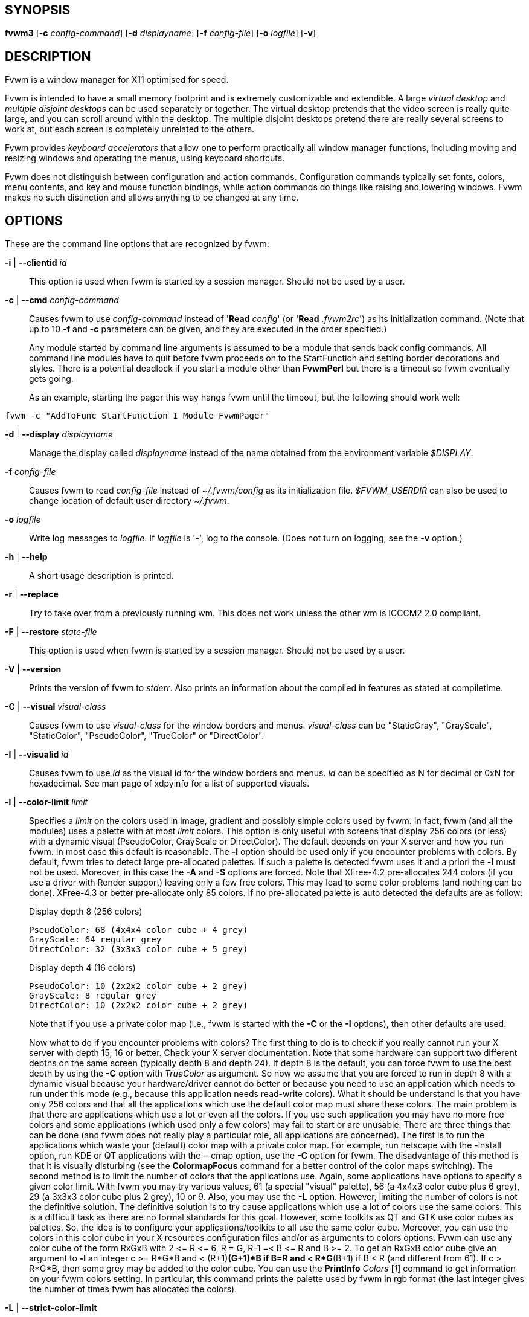 == SYNOPSIS

*fvwm3*
[*-c* _config-command_]
[*-d* _displayname_]
[*-f* _config-file_]
[*-o* _logfile_]
[*-v*]
[other options]

== DESCRIPTION

Fvwm is a window manager for X11 optimised for speed.

Fvwm is intended to have a small memory footprint and is extremely
customizable and extendible.  A large _virtual desktop_ and
_multiple disjoint desktops_ can be used separately or together.
The virtual desktop pretends that the video screen is really quite
large, and you can scroll around within the desktop.  The multiple
disjoint desktops pretend there are really several screens to work
at, but each screen is completely unrelated to the others.

Fvwm provides _keyboard accelerators_ that allow one to perform practically
all window manager functions, including moving and resizing windows and
operating the menus, using keyboard shortcuts.

Fvwm does not distinguish between configuration and action commands.
Configuration commands typically set fonts, colors, menu contents, and
key and mouse function bindings, while action commands do things like
raising and lowering windows. Fvwm makes no such distinction and allows
anything to be changed at any time.

== OPTIONS

These are the command line options that are recognized by fvwm:

*-i* | *--clientid* _id_::

This option is used when fvwm is started by a session manager. Should
not be used by a user.

*-c* | *--cmd* _config-command_::

Causes fvwm to use _config-command_ instead of '*Read* _config_' (or
'*Read* _.fvwm2rc_') as its initialization command. (Note that up to 10
*-f* and *-c* parameters can be given, and they are executed in the
order specified.)
+
Any module started by command line arguments is assumed to be a module
that sends back config commands. All command line modules have to quit
before fvwm proceeds on to the StartFunction and setting border
decorations and styles. There is a potential deadlock if you start a
module other than *FvwmPerl* but there is a timeout
so fvwm eventually gets going.
+
As an example, starting the pager this way hangs fvwm until the timeout,
but the following should work well:

....
fvwm -c "AddToFunc StartFunction I Module FvwmPager"
....

*-d* | *--display* _displayname_::

Manage the display called _displayname_ instead of the name obtained
from the environment variable _$DISPLAY_.

*-f* _config-file_::

Causes fvwm to read _config-file_ instead of _~/.fvwm/config_ as its
initialization file. _$FVWM_USERDIR_ can also be used to change location
of default user directory _~/.fvwm_.

*-o* _logfile_::

Write log messages to _logfile_.  If _logfile_ is '-', log to the
console.  (Does not turn on logging, see the *-v* option.)

*-h* | *--help*::

A short usage description is printed.

*-r* | *--replace*::

Try to take over from a previously running wm. This does not work unless
the other wm is ICCCM2 2.0 compliant.

*-F* | *--restore* _state-file_::

This option is used when fvwm is started by a session manager. Should
not be used by a user.

*-V* | *--version*::

Prints the version of fvwm to _stderr_. Also prints an information about
the compiled in features as stated at compiletime.

*-C* | *--visual* _visual-class_::

Causes fvwm to use _visual-class_ for the window borders and menus.
_visual-class_ can be "StaticGray", "GrayScale", "StaticColor",
"PseudoColor", "TrueColor" or "DirectColor".

*-I* | *--visualid* _id_::

Causes fvwm to use _id_ as the visual id for the window borders and
menus. _id_ can be specified as N for decimal or 0xN for hexadecimal.
See man page of xdpyinfo for a list of supported visuals.

*-l* | *--color-limit* _limit_::

Specifies a _limit_ on the colors used in image, gradient and possibly
simple colors used by fvwm. In fact, fvwm (and all the modules) uses a
palette with at most _limit_ colors. This option is only useful with
screens that display 256 colors (or less) with a dynamic visual
(PseudoColor, GrayScale or DirectColor). The default depends on your X
server and how you run fvwm. In most case this default is reasonable.
The *-l* option should be used only if you encounter problems with
colors. By default, fvwm tries to detect large pre-allocated palettes.
If such a palette is detected fvwm uses it and a priori the *-l* must
not be used. Moreover, in this case the *-A* and *-S* options are
forced. Note that XFree-4.2 pre-allocates 244 colors (if you use a
driver with Render support) leaving only a few free colors. This may
lead to some color problems (and nothing can be done). XFree-4.3 or
better pre-allocate only 85 colors. If no pre-allocated palette is auto
detected the defaults are as follow:
+
Display depth 8 (256 colors)
+
....
PseudoColor: 68 (4x4x4 color cube + 4 grey)
GrayScale: 64 regular grey
DirectColor: 32 (3x3x3 color cube + 5 grey)
....
+
Display depth 4 (16 colors)
+
....
PseudoColor: 10 (2x2x2 color cube + 2 grey)
GrayScale: 8 regular grey
DirectColor: 10 (2x2x2 color cube + 2 grey)
....
+
Note that if you use a private color map (i.e., fvwm is started with the
*-C* or the *-I* options), then other defaults are used.
+
Now what to do if you encounter problems with colors? The first thing to
do is to check if you really cannot run your X server with depth 15, 16
or better. Check your X server documentation. Note that some hardware
can support two different depths on the same screen (typically depth 8
and depth 24). If depth 8 is the default, you can force fvwm to use the
best depth by using the *-C* option with _TrueColor_ as argument. So now
we assume that you are forced to run in depth 8 with a dynamic visual
because your hardware/driver cannot do better or because you need to use
an application which needs to run under this mode (e.g., because this
application needs read-write colors). What it should be understand is
that you have only 256 colors and that all the applications which use
the default color map must share these colors. The main problem is that
there are applications which use a lot or even all the colors. If you
use such application you may have no more free colors and some
applications (which used only a few colors) may fail to start or are
unusable. There are three things that can be done (and fvwm does not
really play a particular role, all applications are concerned). The
first is to run the applications which waste your (default) color map
with a private color map. For example, run netscape with the -install
option, run KDE or QT applications with the --cmap option, use the *-C*
option for fvwm. The disadvantage of this method is that it is visually
disturbing (see the *ColormapFocus* command for a better control of the
color maps switching). The second method is to limit the number of
colors that the applications use. Again, some applications have options
to specify a given color limit. With fvwm you may try various values, 61
(a special "visual" palette), 56 (a 4x4x3 color cube plus 6 grey), 29 (a
3x3x3 color cube plus 2 grey), 10 or 9. Also, you may use the *-L*
option. However, limiting the number of colors is not the definitive
solution. The definitive solution is to try cause applications which use
a lot of colors use the same colors. This is a difficult task as there
are no formal standards for this goal. However, some toolkits as QT and
GTK use color cubes as palettes. So, the idea is to configure your
applications/toolkits to all use the same color cube. Moreover, you can
use the colors in this color cube in your X resources configuration
files and/or as arguments to colors options. Fvwm can use any color cube
of the form RxGxB with 2 \<= R \<= 6, R = G, R-1 =< B \<= R and B >= 2. To
get an RxGxB color cube give an argument to *-l* an integer c >= R*G*B
and < (R+1)*(G+1)*B if B=R and < R*G*(B+1) if B < R (and different from
61). If c > R*G*B, then some grey may be added to the color cube. You
can use the *PrintInfo* _Colors_ [_1_] command to get information on
your fvwm colors setting. In particular, this command prints the palette
used by fvwm in rgb format (the last integer gives the number of times
fvwm has allocated the colors).

*-L* | *--strict-color-limit*::

If the screen displays 256 colors (or less) and has a dynamic visual,
causes fvwm to use its palette for all the colors. By default, the
palette is used only for images and gradients.

*-P* | *--visual-palette*::

If the screen displays 256 colors (or less) and has a dynamic visual,
this option causes fvwm to use a palette designed for limiting the
"visual" color distance between the points of the palette. Moreover, for
better color sharing, if possible colors with a name in the X rgb data
base are used for defining the colors (with the hope that applications
and images prefer to use named colors). If the *-l* option is not used
this palette has 61 colors. This palette is also automatically selected
if 61 or 9 is used as argument to the *-l* option.

*-A* | *--allocate-palette*::

If the screen displays 256 colors (or less) and has a dynamic visual
this option causes fvwm to allocate all the colors of its palette at
start up for reserving these colors for future use. This option forces
the *-static-palette* option. By default, fvwm allocates (reserves) a
color in its palette only if it needs this color.

*-S* | *--static-palette*::

If the screen displays 256 colors (or less) and has a dynamic visual
this option causes fvwm to never free the colors in its palette. By
default, when fvwm does not need a color any more it frees this color so
that a new color can be used. This option may speed up image loading and
save a few bits of memory.

*--debug-stack-ring*::

Enables stack ring debugging. This option is only intended for internal
debugging and should only be used by developers.

*-v* | *--verbose*::

Enables debug logging. Writes in append mode to fvwm log file, which is
~/.fvwm/fvwm3-output.log by default. See ENVIRONMENT section on how to
override this location on fvwm3 startup using _$FVWM_USERDIR_ or
_$FVWM3_LOGFILE_ .
+
Logging can also be dynamically toggled on and off using signals:
+
....
SIGUSR1 : used as a signal to restart Fvwm
SIGUSR2 : used as a signal to toggle opening/closing debug log file
....

== ANATOMY OF A WINDOW

Fvwm puts a decorative border around most windows. This border consists
of a bar on each side and a small L-shaped section on each corner. There
is an additional top bar called the title-bar which is used to display
the name of the window. In addition, there are up to 10 title-bar
buttons. The top, side, and bottom bars are collectively known as the
side-bars. The corner pieces are called the frame.

With the built-in minimal configuration, dragging mouse button 1 in the
frame or side-bars begins a resize operation on the window. Dragging
mouse button 2 in the frame or side-bars begins a move operation. There
are raise/lower operations bound to a single clicking on borders.
Similarly for the window title.

Up to ten title-bar buttons may exist. Their use is completely user
definable. One popular configuration uses one button on the left that is
used to bring up a list of window options and two buttons on the right
used to iconify and maximize the window. Another popular configuration
adds a close button to the right. The number of title-bar buttons used
depends on which ones have mouse actions bound to them. See the *Mouse*
command.

== THE VIRTUAL DESKTOP

Fvwm provides multiple virtual desktops for users who wish to use them.
The screen is a viewport onto a _desktop_ which may be larger than the
screen. Several distinct desktops can be accessed (concept: one desktop
for each project, or one desktop for each application, when view
applications are distinct). Since each desktop can be larger than the
physical screen, divided into m by n _pages_ which are each the size of
the physical screen, windows which are larger than the screen or large
groups of related windows can easily be viewed.

The (m by n) size (i.e. number of pages) of the virtual desktops can be
changed any time, by using the *DesktopSize* command. All virtual
desktops must be (are) the same size. The total number of distinct
desktops does not need to be specified, but is limited to approximately
4 billion total. All windows on a range of desktops can be viewed in the
*FvwmPager*, a miniature view of the desktops. The pager is an accessory
program, called a module, which is not essential for the window manager
to operate. Windows may also be listed using the *WindowList* command or
the *FvwmIconMan* module.

Fvwm keeps the windows on the desktop in a layered stacking order; a
window in a lower layer never obscures a window in a higher layer. The
layer of a window can be changed by using the *Layer* command. The
concept of layers is a generalization of the _StaysOnTop_ flag of older
fvwm versions. The _StaysOnTop_ and _StaysPut_ *Style* options are now
implemented by putting the windows in suitable layers and the previously
missing _StaysOnBottom_ *Style* option has been added.

_Sticky_ windows are windows which transcend the virtual desktop by
"Sticking to the screen's glass". They always stay put on the screen.
This is convenient for things like clocks and xbiffs, so you only need
to run one such gadget and it always stays with you. Icons can also be
made to stick to the glass, if desired.

Window geometries are specified relative to the current viewport. That
is:

....
xterm -geometry +0+0
....

creates a window in the upper left hand corner of the visible portion of
the screen. It is permissible to specify geometries which place windows
on the virtual desktop, but off the screen. For example, if the visible
screen is 1000 by 1000 pixels, and the desktop size is 3x3, and the
current viewport is at the upper left hand corner of the desktop,
invoking:

....
xterm -geometry +1000+1000
....

places a window just off of the lower right hand corner of the screen.
It can be found by moving the mouse to the lower right hand corner of
the screen and waiting for it to scroll into view. A geometry specified
as something like:

....
xterm -geometry -5-5
....

places the window's lower right hand corner 5 pixels from the lower
right corner of the visible portion of the screen. Not all applications
support window geometries with negative offsets. Some applications place
the window's upper right hand corner 5 pixels above and to the left of
the upper left hand corner of the screen; others may do just plain
bizarre things.

There is a fvwm-specific extension to geometry strings which can also
enforce the geometry is relative to the given screen.  For example:

....
xterm -geometry +0+0@n
....

Where 'n' can be one of a RandR monitor name, or an assigned monitor number.
For more details, see the RANDR SUPPORT section.

There are several ways to cause a window to map onto a desktop or page
other than the currently active one. The geometry technique mentioned
above (specifying x,y coordinates larger than the physical screen size),
however, suffers from the limitation of being interpreted relative to
the current viewport: the window may not consistently appear on a
specific page, unless you always invoke the application from the same
page.

A better way to place windows on a different page, screen or desk from
the currently mapped viewport is to use the _StartsOnPage_ or
_StartsOnScreen_ style specification (the successors to the older
_StartsOnDesk_ style) in your _config_ file. The placement is
consistent: it does not depend on your current location on the virtual
desktop.

Some applications that understand standard Xt command line arguments and
X resources, like xterm and xfontsel, allow the user to specify the
start-up desk or page on the command line:

....
xterm -xrm "*Desk:1"
....

starts an xterm on desk number 1;

....
xterm -xrm "*Page:3 2 1"
....

starts an xterm two pages to the right and one down from the upper left
hand page of desk number 3. Not all applications understand the use of
these options, however. You could achieve the same results with the
following lines in your _.Xdefaults_ file:

....
XTerm*Desk: 1
....

or

....
XTerm*Page: 3 2 1
....

== RANDR MULTI-SCREEN SUPPORT

Fvwm best supports multiple screens using the RandR X11 protocol. If
fvwm isn't built with the RandR protocol then the multi screen support
is very limited, and it is suggested to rebuild with RandR. It is also
recommended to use 'EdgeScroll 0 0' on multi-screen displays to avoid
changing pages when moving the mouse between screens.

If Fvwm has been compiled with RandR support then it tracks the outputs
(displays) which it finds. These outputs are stored by name, which can be
found by running using the xrandr(1) command.

When Fvwm detects monitors, it adds them to a tree with a defined order, and
each monitor is assigned a number.  That order is top-down, left-to-right, so
for example, the following diagram illustrates a monitor layout and their
assigned number.

....
A (0)
B (1)   C (2)    D (3)
....

Hence it is possible to then refer to the 2nd monitor and print its name via
expansion variables as:

....
$[monitor.1.name]
....

Which would print the name, *B*.

In doing so, Fvwm tracks events from RandR, such as when a given output
changes size, or has been added or removed.

In addition to specific *FvwmEvent* conditions which can be used to track a
monitor's change, there is a function called _RandRFunc_ which the user can
define to be run when a screen event occurs (such as
enabling/disabling/resolution change):

....
DestroyFunc RandRFunc
AddToFunc   RandRFunc
+ I Exec exec xmessage "A screen changed"
....

== DESKTOP BEHAVIOUR

Because Fvwm has the capability to track outputs, Fvwm can be told how
to handle those. This is controlled via the *DesktopConfiguration*
command. By default, Fvwm treats all outputs it finds as one large
screen, although Fvwm can be told to treat screens independently of each
other.

== INITIALIZATION

During initialization, fvwm searches for a configuration file which
describes key and button bindings, and many other things. The format of
these files is described later. Fvwm first searches for configuration
files using the command

....
Read config
....

This looks for file _config_ in _$FVWM_USERDIR_ and _$FVWM_DATADIR_
directories, as described in *Read*. If this fails more files are
queried for backward compatibility. Here is the complete list of all
file locations queried in the default installation (only the first found
file is used):

....
$HOME/.fvwm/config
/usr/local/share/fvwm/config

$HOME/.fvwm/.fvwm2rc
$HOME/.fvwm2rc
/usr/local/share/fvwm/.fvwm2rc
/usr/local/share/fvwm/system.fvwm2rc
/etc/system.fvwm2rc
....

Please note, the last 5 locations are not guaranteed to be supported in
the future.

If a configuration file is not found, the left mouse button, or

or

keys on the root window bring up menus and forms that can create a
starting configuration file.

Fvwm sets two environment variables which are inherited by its children.
These are _$DISPLAY_ which describes the display on which fvwm is
running. _$DISPLAY_ may be _unix:0.0_ or _:0.0_, which doesn't work too
well when passed through ssh to another machine, so _$HOSTDISPLAY_ is
set to a network-ready description of the display. _$HOSTDISPLAY_ always
uses the TCP/IP transport protocol (even for a local connection) so
_$DISPLAY_ should be used for local connections, as it may use
Unix-domain sockets, which are faster.

If you want to start some applications or modules with fvwm, you can
simply put

....
Exec app
....

or

....
Module FvwmXxx
....

into your _config_, but it is not recommended; do this only if you know
what you are doing. It is usually important to start applications or
modules after the entire config is read, because it contains styles or
module configurations which can affect window appearance and
functionality.

The standard way to start applications or modules on fvwm's start up is
to add them to an initialization function (usually *StartFunction* or
*InitFunction*). This way they are only started after fvwm finishes to
read and execute _config_ file.

Fvwm has three special functions for initialization: *StartFunction*,
which is executed on startups and restarts; *InitFunction* and
*RestartFunction*, which are executed during initialization and restarts
(respectively) just after StartFunction. These functions may be
customized in a user's _config_ file using the *AddToFunc* command
(described later) to start up modules, xterms, or whatever you'd like to
have started by fvwm.

Fvwm has also a special exit function: *ExitFunction*, executed when
exiting or restarting before actually quitting. It could be used to
explicitly kill modules, etc.

If fvwm is run under a session manager, functions *SessionInitFunction*
and *SessionRestartFunction* are executed instead of InitFunction and
RestartFunction. This helps to define the user's _config_ file to be
good for both running under a session manager and without it. Generally
it is a bad idea to start xterms or other applications in "Session*"
functions. Also someone can decide to start different modules while
running under a session manager or not. For the similar purposes
*SessionExitFunction* is used instead of ExitFunction.

....
DestroyFunc StartFunction
AddToFunc StartFunction
 + I Module FvwmPager * *
 + I Module FvwmButtons

DestroyFunc InitFunction
AddToFunc InitFunction
 + I Module FvwmBanner
 + I Module FvwmIconMan
 + I Exec xsetroot -solid cyan
 + I Exec xterm
 + I Exec netscape

DestroyFunc RestartFunction
AddToFunc RestartFunction
 + I Module FvwmIconMan

DestroyFunc SessionInitFunction
AddToFunc SessionInitFunction
 + I Module FvwmBanner

DestroyFunc SessionRestartFunction
AddToFunc SessionRestartFunction
 + I Nop
....

You do not need to define all special functions if some are empty. Also
note, all these special functions may be emulated now using
*StartFunction* and *ExitFunction,* like this:

....
DestroyFunc StartFunction
AddToFunc StartFunction
+ I Test (Init) Module FvwmBanner
+ I Module FvwmPager * *
+ I Test (Restart) Beep

DestroyFunc ExitFunction
AddToFunc ExitFunction
+ I Test (Quit) Echo Bye-bye
+ I KillModule MyBuggyModule
+ I Test (ToRestart) Beep
....

== COMPILATION OPTIONS

Fvwm has a number of compile-time options. If you have trouble using a
certain command or feature, check to see if support for it was included
at compile time. Optional features are described in the _config.h_ file
that is generated during compilation.

== ICONS AND IMAGES

Fvwm can load *.xbm,* *.xpm,* *.png* and *.svg* images. *XBM* images are
monochrome. Fvwm can always display *XBM* files. *XPM* and *PNG* formats
are color images. SVG is a vector graphics image format. Compile-time
options determine whether fvwm can display *XPM*, *PNG* or *SVG* icons
and images. See the _INSTALL.fvwm_ file for more information.

The related *SHAPE* compile-time option can make fvwm display spiffy
shaped icons.

=== SVG rendering options

SVG images are generated from (XML) text files. A really simple SVG file
might look something like this:

....
<svg width="120" height="80">
<rect fill="red"     width="40" height="40"  x="0"   y="0"  />
<rect fill="lime"    width="40" height="40"  x="40"  y="0"  />
<rect fill="blue"    width="40" height="40"  x="80"  y="0"  />
<rect fill="cyan"    width="40" height="40"  x="0"   y="40" />
<rect fill="magenta" width="40" height="40"  x="40"  y="40" />
<rect fill="yellow"  width="40" height="40"  x="80"  y="40" />
</svg>
....

By default, SVG images are rendered as the image creator intended them
to. But since SVG is a vector graphics format, the images can be
rendered at any chosen size and rotation, e.g. making it possible to use
the same icon file rendered at different sizes for the _Icon_ and
_MiniIcon_ styles.

The rendering options are specified as a string appended to the SVG
filename as follows:

....
_image.svg_:[!] [(1) _size_] [(2) _position_] [(3) _rotation_] [(4)
_scale_] ...

{empty}(1) [-]_width_{x}[-]_height_

{empty}(2) {- | +}_xpos_{- | +}_ypos_

{empty}(3) @[-]_angle_

{empty}(4) {* | }[-]_factor_[x | y]
....

The option string always starts with a colon (':') to separate it from
the filename. An empty option string can skip this colon, but it might
still be a good idea to include it to prevent ambiguity if the filename
contains any colon.

....
filename_without_colon.svg
filename:with:colon.svg:
....

An exclamation point ('!') transposes the entire final image (including
the rendering area), i.e. all the horizontal and all the vertical
coordinates are swapped with each other.

....
image.svg:!
....

_width_ and _height_ specifies the dimensions of the rendering area in
pixels, i.e. the dimensions of the resulting image. The actual image is
fitted to fill the entire rendering area.

....
image.svg:60x60
....

Use a _width_ or _height_ value of 0 to keep the aspect ratio.

....
image.svg:0x60
image.svg:60x0
....

A '-' before _width_ mirrors the rendering area horizontally.

....
image.svg:-0x0
....

A '-' before _height_ mirrors the rendering area vertically.

....
image.svg:0x-0
....

_xpos_ and _ypos_ specifies a translation of the image in pixels. A
positive _xpos_ value moves the image to the right. A positive _ypos_
value moves it down. Moving it partially outside of the rendering area
results in a cropped image.

....
image.svg:-30-0
image.svg:-0+10
image.svg:-30+10
....

_angle_ specifies a rotation around the actual image center in degrees.
This might result in a cropped image. A positive value rotates the image
clockwise. Floating point values are recognized.

....
image.svg:@180
image.svg:@-90
image.svg:@30
image.svg:@57.3
....

_factor_ specifes a scaling of the actual image (not the rendering
area). Scaling it up results in a cropped image. Floating point values
are recognized. Division by zero is ignored. If _factor_ is directly
followed by a 'x' or a 'y', the scaling is horizontal or vertical
respectively. Otherwise the scaling is uniform.

....
image.svg:*2
image.svg:/2
image.svg:/3x
image.svg:/2y
....

Scaling down a translated or rotated image can prevent cropping.

....
image.svg:@30*0.6
....

Repeated usage of translation, rotation, and scaling is allowed.
Translation and rotation are additive. Scaling is multiplicative.

....
image.svg:*2/3
image.svg:/3x/2y
....

When combining affine transformations, the scaling is always done first,
then the rotation, and finally the translation.

....
image.svg:-30+10@30/3x/2y
....

Use a negative scale _factor_ to mirror the actual image.

....
image.svg:-30+10@30/-3x/2y
....

Mirroring of the rendering area is done after any scaling, rotation or
translation of the image.

....
image.svg:-0x0-30+10@30/3x/2y
....

Transposing is done last of all, after everything else.

....
image.svg:!-0x0-30+10@30/3x/2y
....

== MODULES

A module is a separate program which runs as a separate Unix process but
transmits commands to fvwm to execute. Users can write their own modules
to do any weird or bizarre manipulations without bloating or affecting
the integrity of fvwm itself.

Modules must be spawned by fvwm so that it can set up two pipes for fvwm
and the module to communicate with. The pipes are already open for the
module when it starts and the file descriptors for the pipes are
provided as command line arguments.

Modules can be spawned by fvwm at any time during the X session by use
of the *Module* command. Modules can exist for the duration of the X
session, or can perform a single task and exit. If the module is still
active when fvwm is told to quit, then fvwm closes the communication
pipes and waits to receive a SIGCHLD from the module, indicating that it
has detected the pipe closure and has exited. If modules fail to detect
the pipe closure fvwm exits after approximately 30 seconds anyway. The
number of simultaneously executing modules is limited by the operating
system's maximum number of simultaneously open files, usually between 60
and 256.

Modules simply transmit commands to the fvwm command engine. Commands
are formatted just as in the case of a mouse binding in the _config_
setup file. Certain auxiliary information is also transmitted, as in the
sample module *FvwmButtons*.

Please refer to the *Module Commands* section for details.

== ICCCM COMPLIANCE

Fvwm attempts to be ICCCM 2.0 compliant. Check
http://tronche.com/gui/x/icccm/ for more info. In addition, ICCCM
states that it should be possible for applications to receive any
keystroke, which is not consistent with the keyboard shortcut approach
used in fvwm and most other window managers. In particular you cannot
have the same keyboard shortcuts working with your fvwm and another fvwm
running within Xnest (a nested X server running in a window). The same
problem exists with mouse bindings.

The ICCCM states that windows possessing the property

....
WM_HINTS(WM_HINTS):
Client accepts input or input focus: False
....

should not be given the keyboard input focus by the window manager.
These windows can take the input focus by themselves, however. A number
of applications set this property, and yet expect the window manager to
give them the keyboard focus anyway, so fvwm provides a window style,
_Lenience_, which allows fvwm to overlook this ICCCM rule. Even with
this window style it is not guaranteed that the application accepts
focus.

The differences between ICCCM 1.1 and 2.0 include the ability to take
over from a running ICCCM 2.0 compliant window manager; thus

....
fvwm; vi ~/.fvwm/config; fvwm -replace
....

resembles the *Restart* command. It is not exactly the same, since
killing the previously running wm may terminate your X session, if the
wm was started as the last client in your _.Xclients_ or _.Xsession_
file.

Further additions are support for client-side colormap installation (see
the ICCCM for details) and the urgency hint. Clients can set this hint
in the WM_HINTS property of their window and expect the window manager
to attract the user's attention to the window. Fvwm has two re-definable
functions for this purpose, "UrgencyFunc" and "UrgencyDoneFunc", which
are executed when the flag is set/cleared. Their default definitions
are:

....
AddToFunc UrgencyFunc
 + I Iconify off
 + I FlipFocus
 + I Raise
 + I WarpToWindow !raise 5p 5p
AddToFunc UrgencyDoneFunc
 + I Nop
....

== EXTENDED WINDOW MANAGER HINTS

Fvwm attempts to respect the extended window manager hints (ewmh or EWMH
for short) specification:
https://specifications.freedesktop.org/wm-spec/wm-spec-1.3.html and
some extensions of this specification.

This support is configurable with styles and commands. These styles and
commands have EWMH as the prefix (so you can find them easily in this
man page).

There is a new Context 'D' for the *Key*, *PointerKey*, *Mouse*
commands. This context is for desktop applications (such as kdesktop and
Nautilus desktop).

When a compliant taskbar asks fvwm to activate a window (typically when
you click on a button which represents a window in such a taskbar), then
fvwm calls the complex function *EWMHActivateWindowFunc* which by
default is Iconify Off, Focus and Raise. You can redefine this function.
For example:

....
DestroyFunc EWMHActivateWindowFunc
AddToFunc EWMHActivateWindowFunc I Iconify Off
+ I Focus
+ I Raise
+ I WarpToWindow 50 50
....

additionally warps the pointer to the center of the window.

The EWMH specification introduces the notion of Working Area. Without
ewmh support the Working Area is the full visible screen (or all your
screens if you have a multi head setup with RandR). However, compliant
applications (such as a panel) can ask to reserve space at the edge of
the screen. If this is the case, the Working Area is your full visible
screen minus these reserved spaces. If a panel can be hidden by clicking
on a button the Working Area does not change (as you can unhide the
panel at any time), but the Dynamic Working Area is updated: the space
reserved by the panel is removed (and added again if you pop up the
panel). The Dynamic Working Area may be used when fvwm places or
maximizes a window. To know if an application reserves space you can
type "xprop | grep _NET_WM_STRUT" in a terminal and select the
application. If four numbers appear then these numbers define the
reserved space as explained in the *EwmhBaseStruts* command.

== CONFIGURATION

=== Configuration Files

The configuration file is used to describe mouse and button bindings,
colors, the virtual display size, and related items. The initialization
configuration file is typically called _config_ (or _.fvwm2rc_). By
using the *Read* command, it is easy to read in new configuration files
as you go.

Lines beginning with '#' are ignored by fvwm. Lines starting with '*'
are expected to contain module configuration commands (rather than
configuration commands for fvwm itself). Like in shell scripts embedded
newlines in a configuration file line can be quoted by preceding them
with a backslash. All lines linked in this fashion are treated as a
single line. The newline itself is ignored.

Fvwm makes no distinction between configuration commands and action
commands, so anything mentioned in the fvwm commands section can be
placed on a line by itself for fvwm to execute as it reads the
configuration file, or it can be placed as an executable command in a
menu or bound to a mouse button or a keyboard key. It is left as an
exercise for the user to decide which function make sense for
initialization and which ones make sense for run-time.

=== Supplied Configuration

A sample configuration file, is supplied with the fvwm distribution. It
is well commented and can be used as a source of examples for fvwm
configuration. It may be copied from _/usr/local/share/fvwm/config_
file.

Alternatively, the built-in menu (accessible when no configuration file
is found) has options to create an initial config file for the user.

== FONTS

=== Font names and font loading

The fonts used for the text of a window title, icon titles, menus and
geometry window can be specified by using the Font and IconFont *Style*,
the Font *MenuStyle* and the *DefaultFont* commands. Also, all the
Modules which use text have configuration command(s) to specify font(s).
All these styles and commands take a font name as an argument. This
section explains what is a font name for fvwm and which fonts fvwm
loads.

First, you can use what we can call a usual font name, for example,

....
-adobe-courier-bold-r-normal--10-100-75-75-m-60-ISO8859-1
-adobe-courier-bold-r-normal--10-*
-*-fixed-medium-o-normal--14-*-ISO8859-15
....

That is, you can use an X Logical Font Description (XLFD for short).
Then the "first" font which matches the description is loaded and used.
This "first" font depends of your font path and also of your locale.
Fonts which match the locale charset are loaded in priority order. For
example with


....
-adobe-courier-bold-r-normal--10-*
....


if the locale charset is ISO8859-1, then fvwm tries to load a font which
matches

....
-adobe-courier-bold-r-normal--10-*-ISO8859-1
....

with the locale charset ISO8859-15 fvwm tries to load

....
-adobe-courier-bold-r-normal--10-*-ISO8859-15.
....

A font name can be given as an extended XLFD. This is a comma separated
list of (simple) XLFD font names, for example:

....
-adobe-courier-bold-r-normal--14-*,-*-courier-medium-r-normal--14-*
....

Each simple font name is tried until a matching font with the locale
charset is found and if this fails each simple font name is tried
without constraint on the charset.

More details on the XLFD can be found in the X manual page, the X
Logical Font Description Conventions document (called xlfd) and the
XLoadFont and XCreateFontSet manual pages. Some useful font utilities
are: xlsfonts, xfontsel, xfd and xset.

If you have Xft support you can specify an Xft font name (description)
of a true type (or Type1) font prefixed by "xft:", for example:

....
"xft:Luxi Mono"
"xft:Luxi Mono:Medium:Roman:size=14:encoding=iso8859-1"
....

The "first" font which matches the description is loaded. This first
font depends on the XftConfig configuration file with Xft1 and on the
/etc/fonts/fonts.conf file with Xft2. One may read the Xft manual page
and the fontconfig man page with Xft2. The first string which follows
"xft:" is always considered as the family. With the second example Luxi
Mono is the Family (Other XFree TTF families: "Luxi Serif", "Luxi
Sans"), Medium is the Weight (other possible weights: Light, DemiBold,
Bold, Black), Roman is the slant or the style (other possibilities:
Regular, Oblique, Italic) size specifies the point size (for a pixel
size use pixelsize=), encoding allows for enforce a charset (iso8859-1
or iso10646-1 only; if no encoding is given the locale charset is
assumed). An important parameter is "minspace=bool" where bool is True
or False. If bool is False (the default?) Xft gives a greater font
height to fvwm than if bool is True. This may modify text placement,
icon and window title height, line spacing in menus and *FvwmIdent*,
button height in some fvwm modules ...etc. With a LCD monitor you may
try to add "rgba=mode" where mode is either rgb, bgr, vrgb or vbgr to
enable subpixel rendering. The best mode depends on the way your LCD
cells are arranged. You can pass other specifications in between ":", as
"foundry=foundry_name", "spacing=type" where type can be monospace,
proportional or charcell, "charwidth=integer", "charheight=integer" or
"antialias=bool" where bool is True or False. It seems that these
parameters are not always taken in account.

To determine which Xft fonts are really loaded you can export
XFT_DEBUG=1 before starting fvwm and take a look to the error log. With
Xft2 you may use fc-list to list the available fonts. Anyway, Xft
support is experimental (from the X and the fvwm point of view) and the
quality of the rendering depends on number of parameters (the XFree and
the freetype versions and your video card(s)).

After an Xft font name you can add after a ";" an XLFD font name (simple
or extended) as:

....
xft:Verdana:pixelsize=14;-adobe-courier-bold-r-normal--14-*
....

then, if either loading the Xft font fails or fvwm has no Xft support,
fvwm loads the font "-adobe-courier-bold-r-normal--14-*". This allows
for writing portable configuration files.

=== Font and string encoding

Once a font is loaded, fvwm finds its encoding (or charset) using its
name (the last two fields of the name). fvwm assumes that the strings
which are displayed with this font use this encoding (an exception is
that if an iso10646-1 font is loaded, then UTF-8 is assumed for string
encoding). In a normal situation, (i) a font is loaded by giving a font
name without specifying the encoding, (ii) the encoding of the loaded
font is the locale encoding, and then (iii) the strings in the fvwm
configuration files should use the locale encoding as well as the window
and icon name. With Xft the situation is bit different as Xft supports
only iso10646-1 and iso8859-1. If you do not specify one of these
encodings in the Xft font name, then fvwm does strings conversion using
(iii). Note that with multibyte fonts (and in particular with "CJK"
fonts) for good text rendering, the locale encoding should be the
charset of the font.

To override the previous rules, it is possible to specify the string
encoding in the beginning of a font description as follow:

....
StringEncoding=enc:_full_font_name_
....

where _enc_ is an encoding supported by fvwm (usually font name charset
plus some unicode encodings: UTF-8, USC-2, USC-4 and UTF-16).

For example, you may use an iso8859-1 locale charset and have an
*FvwmForm* in Russian using koi8-r encoding. In this case, you just have
to ask *FvwmForm* to load a koi8-r font by specifying the encoding in
the font name. With a multibyte language, (as multibyte font works well
only if the locale encoding is the charset of the font), you should use
an iso10646-1 font:

....
StringEncoding=jisx0208.1983-0:-*-fixed-medium-r-*-ja-*-iso10646-1
....

or

....
"StringEncoding=jisx0208.1983-0:xft:Bitstream Cyberbit"
....

if your *FvwmForm* configuration uses jisx0208.1983-0 encoding. Another
possibility is to use UTF-8 encoding for your *FvwmForm* configuration
and use an iso10646-1 font:

....
-*-fixed-medium-r-*-ja-*-iso10646-1
....

or

....
"StringEncoding=UTF-8:xft:Bitstream Cyberbit"
....


or equivalently

....
"xft:Bitstream Cyberbit:encoding=iso10646-1"
....

In general iso10646-1 fonts together with UTF-8 string encoding allows
the display of any characters in a given menu, *FvwmForm* etc.

More and more, unicode is used and text files use UTF-8 encoding.
However, in practice the characters used range over your locale charset.
For saving memory (an iso10646-1 font may have a very large number of
characters) or because you have a pretty font without an iso10646-1 charset,
you can specify the string encoding to be UTF-8 and use a font in the locale
charset:

....
StringEncoding=UTF-8:-*-pretty_font-*-12-*
....

In most cases, fvwm correctly determines the encoding of the font.
However, some fonts do not end with valid encoding names. When the font
name isn't normal, for example:

....
-misc-fixed-*--20-*-my_utf8-36
....

you need to add the encoding after the font name using a slash as a
delimiter. For example:


....
MenuStyle * Font -misc-fixed-*--20-*-my_utf8-36/iso10646-1
....

If fvwm finds an encoding, fvwm uses the iconv system functions to do
conversion between encodings. Unfortunately, there are no standards. For
conversion between iso8859-1 and UTF-8: a GNU system uses "ISO-8859-1"
and other systems use "iso881" to define the converters (these two names
are supported by fvwm). Moreover, in some cases it may be necessary to
use machine specific converters. So, if you experience problems you can
try to get information on your iconv implementation ("man iconv" may
help) and put the name which defines the converter between the font
encoding and UTF-8 at the end of the font name after the encoding hint
and a / (another possible solution is to use GNU libiconv). For example
use:

....
Style * Font -misc-fixed-*--14-*-iso8859-1/*/latin1
....

to use latin1 for defining the converter for the iso8859-1 encoding. The
"*" in between the "/" says to fvwm to determine the encoding from the
end of the font name. Use:

....
Style * Font \
-misc-fixed-*--14-*-local8859-6/iso8859-6/local_iso8859_6_iconv
....

to force fvwm to use the font with iso8859-6 as the encoding (this is
useful for bi-directionality) and to use local_iso8859_6_iconv for
defining the converters.

=== Font Shadow Effects

Fonts can be given 3d effects. At the beginning of the font name (or
just after a possible StringEncoding specification) add

....
Shadow=size [offset] [directions]]:
....

_size_ is a positive integer which specifies the number of pixels of
shadow. _offset_ is an optional positive integer which defines the
number of pixels to offset the shadow from the edge of the character.
The default offset is zero. _directions_ is an optional set of
directions the shadow emanates from the character. The _directions_ are
a space separated list of fvwm directions:

_N_, _North_, _Top_, _t_, _Up_, _u_, _-_

_E_, _East_, _Right_, _r_, _Right_, _r_, _]_

_S_, _South_, _Bottom_, _b_, _Down_, _d_, ___

_W_, _West_, _Left_, _l_, _Left_, _l_, _[_

_NE_, _NorthEast_, _TopRight_, _tr_, _UpRight_, _ur_, _^_

_SE_, _SouthEast_, _BottomRight_, _br_, _DownRight_, _dr_, _>_

_SW_, _SouthWest_, _BottomLeft_, _bl_, _DownLeft_, _dl_, _v_

_NW_, _NorthWest_, _TopLeft_, _tl_, _UpLeft_, _ul_, _<_

_C_, _Center_, _Centre_, _._

A shadow is displayed in each given direction. _All_ is equivalent to
all the directions. The default _direction_ is _BottomRight_. With the
_Center_ direction, the shadow surrounds the whole string. Since this is
a super set of all other directions, it is a waste of time to specify
this along with any other directions.

The shadow effect only works with colorsets. The color of the shadow is
defined by using the _fgsh_ option of the *Colorset* command. Please
refer to the *Colorsets* section for details about colorsets.

Note: It can be difficult to find the font, _fg_, _fgsh_ and _bg_ colors
to make this effect look good, but it can look quite good.

== BI-DIRECTIONAL TEXT

Arabic and Hebrew text require bi-directional text support to be
displayed correctly, this means that logical strings should be converted
before their visual presentation, so left-to-right and right-to-left
sub-strings are determined and reshuffled. In fvwm this is done
automatically in window titles, menus, module labels and other places if
the fonts used for displaying the text are of one of the charsets that
require _bidi_ (bi-directional) support. For example, this includes
iso8859-6, iso8859-8 and iso10646-1 (unicode), but not other iso8859-*
fonts.

This bi-directional text support is done using the _fribidi_ library
compile time option, see _INSTALL.fvwm_.

== KEYBOARD SHORTCUTS

Almost all window manager operations can be performed from the keyboard
so mouse-less operation should be possible. In addition to scrolling
around the virtual desktop by binding the *Scroll* command to
appropriate keys, *Popup*, *Move*, *Resize*, and any other command can
be bound to keys. Once a command is started the pointer is moved by
using the up, down, left, and right arrows, and the action is terminated
by pressing return. Holding down the Shift key causes the pointer movement to
go in larger steps and holding down the control key causes the pointer movement
to go in smaller steps. Standard emacs and vi cursor movement controls can be
used instead of the arrow keys.

== SESSION MANAGEMENT

Fvwm supports session management according to the X Session Management
Protocol. It saves and restores window position, size, stacking order,
desk, stickiness, shadiness, maximizedness, iconifiedness for all
windows. Furthermore, some global state is saved.

Fvwm doesn't save any information regarding styles, decors, functions or
menus. If you change any of these resources during a session (e.g. by
issuing *Style* commands or by using various modules), these changes are
lost after saving and restarting the session. To become permanent, such
changes have to be added to the configuration file.

== BOOLEAN ARGUMENTS

A number of commands take one or several boolean arguments. These take a
few equivalent inputs: "yes", "on", "true", "t" and "y" all evaluate to
true while "no", "off", "false", "f" and "n" evaluate to false. Some
commands allow "toggle" too which means that the feature is disabled if
it is currently enabled and vice versa.

== BUILTIN KEY AND MOUSE BINDINGS

The following commands are built-in to fvwm:

....
Key Help R A Popup MenuFvwmRoot
Key F1 R A Popup MenuFvwmRoot
Key Tab A M WindowList Root c c NoDeskSort
Key Escape A MC EscapeFunc

Mouse 1 R A Menu MenuFvwmRoot
Mouse 1 T   A FuncFvwmRaiseLowerX Move
Mouse 1 FS  A FuncFvwmRaiseLowerX Resize
Mouse 2 FST A FuncFvwmRaiseLowerX Move

AddToFunc FuncFvwmRaiseLowerX
+ I Raise
+ M $0
+ D Lower
....


The Help and F1 keys invoke a built-in menu that fvwm creates. This is
primarily for new users that have not created their own configuration file.
Either key on the root (background) window pops up an menu to help you get
started.

The Tab key pressed anywhere with the Alt key (same as the key on PC
keyboards) held down pop-ups a window list.

Mouse button 1 on the title-bar or side frame can move, raise or lower a
window.

Mouse button 1 on the window corners can resize, raise or lower a
window.

You can override or remove these bindings. To remove the window list
binding, use this:

....
Key Tab A M -
....

== COMMAND EXECUTION

=== Module and Function Commands

If fvwm encounters a command that it doesn't recognize, it checks to see
if the specified command should have been

....
Function (rest of command)
....

or

....
Module (rest of command)
....

This allows complex functions or modules to be invoked in a manner which
is fairly transparent to the configuration file.

Example: the _config_ file contains the line

....
HelpMe
....

Fvwm looks for an fvwm command called "HelpMe", and fails. Next it looks
for a user-defined complex function called "HelpMe". If no such function
exists, fvwm tries to execute a module called "HelpMe".

=== Delayed Execution of Commands

**Note**: There are many commands that affect look and feel of specific,
some or all windows, like *Style*, *Mouse*, *Colorset*, *TitleStyle* and
many others. For performance reasons such changes are not applied
immediately but only when fvwm is idle, i.e. no user interaction or
module input is pending. Specifically, new *Style* options that are set
in a function are not applied until after the function has completed.
This can sometimes lead to unwanted effects.

To force that all pending changes are applied immediately, use the
*UpdateStyles*, *Refresh* or *RefreshWindow* commands.

== QUOTING

Quotes are required only when needed to make fvwm consider two or more
words to be a single argument. Unnecessary quoting is allowed. If you
want a quote character in your text, you must escape it by using the
backslash character. For example, if you have a pop-up menu called
"Window-Ops", then you do not need quotes:

....
Popup Window-Ops
....

but if you replace the dash with a space, then you need quotes:

....
Popup "Window Ops"
....

The supported quoting characters are double quotes, single quotes and
reverse single quotes. All three kinds of quotes are treated in the same
way. Single characters can be quoted with a preceding backslash. Quoting
single characters works even inside other kinds of quotes.

== COMMAND EXPANSION

Whenever an fvwm command line is executed, fvwm performs parameter
expansion. A parameter is a '$' followed by a word enclosed in brackets
($[...]) or a single special character. If fvwm encounters an unquoted
parameter on the command line it expands it to a string indicated by the
parameter name. Unknown parameters are left untouched. Parameter
expansion is performed before quoting. To get a literal '$' use "$$".

If a command is prefixed with a '-' parameter expansion isn't performed.
This applies to the command immediately following the '-', in which the
expansion normally would have taken place. When uesed together with
other prefix commands it must be added before the other prefix.

Example:

....
Pick -Exec exec xmessage '$[w.name]'
....

opens an xmessage dialog with "$[w.name]" unexpanded.

The longer variables may contain additional variables inside the name,
which are expanded before the outer variable.

In earlier versions of fvwm, some single letter variables were
supported. It is deprecated now, since they cause a number of problems.
You should use the longer substitutes instead.

Example:

....
# Print the current desk number, horizontal page number
# and the window's class (unexpanded here, no window).
Echo $[desk.n] $[page.nx] $[w.class]
....

Note: If the command is called outside a window context, it prints
"$[w.class]" instead of the class name. It is usually not enough to have
the pointer over a window to have a context window. To force using the
window with the focus, the *Current* command can be used:

....
Current Echo $[desk.n] $[page.nx] $[w.class]
....

The parameters known by fvwm are:

$$::
	A literal '$'.

$.::
	The absolute directory of the currently Read file. Intended for creating
	relative and relocatable configuration trees. If used outside of any
	read file, the returned value is '.'.

$0 to $9::
	The positional parameters given to a complex function (a function that
	has been defined with the *AddToFunc* command). "$0" is replaced with
	the first parameter, "$1" with the second parameter and so on. If the
	corresponding parameter is undefined, the "$..." is deleted from the
	command line.

$*::
	All positional parameters given to a complex function. This includes
	parameters that follow after "$9".

$[_n_]::

The _n_:th positional parameter given to a complex function, counting
from 0. If the corresponding parameter is undefined, the "$[_n_]" is
deleted from the command line. The parameter is expanded unquoted.

$[_n_-_m_]::
	The positional parameters given to a complex function, starting with
	parameter _n_ and ending with parameter _m_. If all the corresponding
	parameters are undefined, the "$[...]" is deleted from the command line.
	If only some of the parameters are defined, all defined parameters are
	expanded, and the remaining silently ignored. All parameters are
	expanded unquoted.

$[_n_-]::
	All the positional parameters given to a complex function, starting with
	parameter _n_. If all the corresponding parameters are undefined, the
	"$[...]" is deleted from the command line. All parameters are expanded
	unquoted.

$[*]::
	All the positional parameters given to a complex function. This is
	equivalent of $[0-].

$[version.num]::
	The version number, like "2.6.0".

$[version.info]::
	The version info, which contains the SHA of the latest commit (if
	compiled from git), or "(relesaed)" if a compiled from a release
	tarball.

$[version.line]::
	The first line printed by the --version command line option.

$[vp.x] $[vp.y] $[vp.width] $[vp.height]::
	Either coordinate or the width or height of the current viewport.

$[wa.x] $[wa.y] $[wa.width] $[wa.height]::
	Either coordinate or the width or height of the EWMH working area.

$[dwa.x] $[dwa.y] $[dwa.width] $[dwa.height]::
	Either coordinate or the width or height of the dynamic EWMH working area.

$[desk.n]::
	The current desk number.

$[desk.name<n>]::
	These parameters are replaced with the name of the desktop number <n>
	that is defined with the *DesktopName* command. If no name is defined,
	then the default name is returned.

$[desk.width] $[desk.height]::
	The width or height of the whole desktop, i.e. the width or height
	multiplied by the number of pages in x or y direction.

$[desk.pagesx] $[desk.pagesy]::
	The number of total pages in a desk in x or y direction. This is the
	same as the values set by *DesktopSize*.

$[page.nx] $[page.ny]::
	The current page numbers, by X and Y axes, starting from 0. _page_ is
	equivalent to _area_ in the GNOME terminology.

$[w.id]::
	The window-id (expressed in hex, e.g. 0x10023c) of the window the
	command was called for or "$[w.id]" if no window is associated with the
	command.

$[w.name] $[w.iconname] $[w.class] $[w.resource] $[w.visiblename] $[w.iconfile] $[w.miniiconfile] $[w.iconfile.svgopts] $[w.miniiconfile.svgopts]::
	The window's name, icon name, resource class and resource name, visible
	name, file name of its icon or mini icon defined with the _Icon_ or
	_MiniIcon_ style (including the full path if the file was found on
	disk), and (if fvwm is compiled with SVG support) the icon or mini icon
	svg rendering options (including the leading colon), or unexpanded
	"$[w.<attribute>]" string if no window is associated with the command.
+
Note, the first 5 variables may include any kind of characters, so these
variables are quoted. It means that the value is surrounded by single
quote characters and any contained single quote is prefixed with a
backslash. This guarantees that commands like:
+
....
Style $[w.resource] Icon norm/network.png
....
+
work correctly, regardless of any special symbols the value may contain,
like spaces and different kinds of quotes.
+
In the case of the window's visible name, this is the value returned
from the literal title of the window shown in the titlebar. Typically
this will be the same as $[w.name] once expanded, although in the case
of using _IndexedWindowName_ then this is more useful a distinction, and
allows for referencing the specific window by its visible name for
inclusion in things like *Style* commands.

$[w.x] $[w.y] $[w.width] $[w.height]::
	Either coordinate or the width or height of the current window if it is
	not iconified. If no window is associated with the command or the window
	is iconified, the string is left as is.

$[w.pagex] $[w.pagey]::
	The X or Y page the window is on.

$[w.desk]::
	The number of the desk on which the window is shown. If the window is
	sticky the current desk number is used.

$[w.layer]::
	The layer of the window.

$[w.screen]::
	The screen name the window is on.

$[cw.x] $[cw.y] $[cw.width] $[cw.height]::
	These work like $[w.…] but return the geometry of the client part of the
	window. In other words: the border and title of the window is not taken
	into account.

$[i.x], $[it.x], $[ip.x] $[i.y], $[it.y], $[ip.y] $[i.width], $[it.width], $[ip.width] $[i.height], $[it.height], $[ip.height]::
	These work like $[w.…] but return the geometry of the icon ($[i.…]), the
	icon title ($[it.…]) or the icon picture ($[ip.…]).

$[pointer.x] $[pointer.y]::
	These return the position of the pointer on the screen. If the pointer
	is not on the screen, these variables are not expanded.

$[pointer.wx] $[pointer.wy]::
	These return the position of the pointer in the selected window. If the
	pointer is not on the screen, the window is iconified or no window is
	selected, these variables are not expanded.

$[pointer.cx] $[pointer.cy]::
	These return the position of the pointer in the client portion of the
	selected window. If the pointer is not on the screen, the window is
	shaded or iconified or no window is selected, these variables are not
	expanded.

$[pointer.screen]::
	The screen name the pointer is currently on.
+
This is deprecated; use $[monitor.current] instead.

$[monitor.<n>.x], $[monitor.<n>.y], $[monitor.<n>.width], $[monitor.<n>.height], $[monitor.<n>.desk], $[monitor.<n>.pagex], $[monitor.<n>.pagey] $[monitor.primary], $[monitor.prev_primary], $[monitor.current], $[monitor.prev] $[monitor.output], $[monitor.number] $[monitor.count], $[monitor.<n>.prev_desk], $[monitor.<n>.prev_pagex], $[monitor.<n>.prev_pagey]::
	Returns information about the selected monitor. These can be nested, for
	example: $[monitor.$[monitor.primary].width]
+
<n> should be a valid xrandr(1) output name.
+
"x" returns the monitor's x position; "y" returns the monitor's y
position; "width" returns the monitor's width (in pixels); "height"
returns the monitor's height (in pixels)
+
"number" returns the monitor's position within the tree.  See RANDR SUPPORT.
+
"current" is the same as the deprecated $[screen.pointer] variable; the
monitor which has the mouse pointer.
+
"prev" returns the previously focused monitor, or the empty string if there
isn't one.
+
"count" returns the number of active monitors.
+
"desk" returns the current desk displayed on the referenced monitor.
+
"pagex" returns the X page on the referenced monitor.
+
"pagey" returns the Y page of the referenced monitor.
+
"primary" is the name of the output set as primary via xrandr(1).
+
"prev_primary" is the name of the output which was the previous primary
monitor.
+
"prev_desk" returns the previous desk on the referenced monitor.
+
"prev_pagex" returns the previous X page on the referenced monitor.
+
"prev_pagey" returns the previous Y page on the referenced monitor.

$[screen]::
	The screen number fvwm is running on. Useful for setups with multiple
	screens.

$[screen.count]::
	The total number of screens detected.
+
This is deprecated; use $[monitor.count] instead.

$[fg.cs<n>] $[bg.cs<n>] $[hilight.cs<n>] $[shadow.cs<n>] $[fgsh.cs<n>]::
	These parameters are replaced with the name of the foreground (fg),
	background (bg), hilight (hilight), shadow (shadow), or the font shadow
	(fgsh) color that is defined in colorset <n> (replace <n> with zero or a
	positive integer). For example "$[fg.cs3]" is expanded to the name of
	the foreground color of colorset 3 (in rgb:rrrr/gggg/bbbb form).
+
If .lighten<p> or .darken<p> is appended to the parameters, they are
instead replaced with a color that is lighter or darker than the one
defined in colorset <n> by a percentage value <p> (between 0 and 100).
For example "$[bg.cs3.lighten15]" is expanded to the background color of
colorset 3 and then lightened 15% (in rgb:rrrr/gggg/bbbb form).
+
If .hash is appened to the end the color output will use #rrggbb form
(instead of rgb:rrrr/gggg/bbbb). For example, $[bg.cs3.hash] or
$[bg.cs3.lighten15.hash].
+
Please refer to the *Colorsets* section for details about colorsets.

$[math.+.<x>,<y>] $[math.-.<x>,<y>] $[math.*.<x>,<y>] $[math./.<x>,<y>] $[math.%.<x>,<y>] $[math.^.<x>,<y>]::
	The math expansion variables can be used to do some basic arithmetic
	on the integers <x> and <y>. These expressions can be used to add
	({plus}), subtract (-), multiply ({asterisk}), divide (/), modulus
	(%), and exponentiation ({caret}). This can be useful when computing
	the size of panels or locations of windows relative to a monitor, for
	example $[math.-.$[monitor.$[monitor.primary].height],200] will
	subtract 200 pixels from the height of the primary monitor. These can
	also be nested for more complex operations,
	$[math.{plus}.$[math.{asterisk}.3,5],$[math.-.4,-2]]
	is replaced with 21.
+
The comma in "<x>,<y>" is to allow for a future possibility of using floats.
All operations use C integer mathematics. The result of integer division is
the quotient. The modulus can be used to get the remainder of the integer
division. Note that the C modulus returns negative remainders for negative
values. Finally the exponentiation operation returns 1 if <y> is negative.

$[schedule.last]::
	This is replaced by the id of the last command that was scheduled with
	the *Schedule* command, even if this command was already executed.

$[schedule.next]::
	This is replaced by the id the next command used with *Schedule* will
	get (unless a different id is specified explicitly).

$[cond.rc]::
	The return code of the last conditional command. This variable is only
	valid inside a function and can not be used in a conditional command.
	Please refer to the section *Conditional Commands* in the command list.

$[func.context]::
	The context character of the running command as used in the *Mouse*,
	*Key* or *PointerKey* command. This is useful for example with:
+
....
Mouse 3 FS N WindowShade $$[func.context]
....

$[debuglog.state]::
	Either _0_ (debug log closed) or _1_. Indicates the current state of
	debugging and logging facility.

$[gt._str_]::
	return the translation of _str_ by looking in the current locale
	catalogs. If no translation is found _str_ is returned as is. See the
	*LocalePath* command.

$[infostore._key_]::
	Return the value of the item stored in the InfoStore at the given _key_.
	If no key is present, the unexpanded string is returned.

$[...]::
	If the string within the braces is neither of the above, fvwm tries to
	find an environment variable with this name and replaces its value if
	one is found (e.g. "$[PAGER]" could be replaced by "more"). Otherwise
	the string is left as is.
+
Some examples can be found in the description of the *AddToFunc*
command.

== SCRIPTING AND COMPLEX FUNCTIONS

To achieve the more complex effects, fvwm has a number of commands that
improve its scripting abilities. Scripts can be read from a file with
*Read*, from the output of a command with *PipeRead* or written as a
complex function with the *AddToFunc* command. For the curious, section
7 of the fvwm FAQ shows some real life applications of scripting. Please
refer to the sections *User Functions and Shell Commands* and
*Conditional Commands* for details. A word of warning: during execution
of complex functions, fvwm needs to take all input from the mouse
pointer (the pointer is "grabbed" in the slang of X). No other programs
can receive any input from the pointer while a function is run. This can
confuse some programs. For example, the xwd program refuses to make
screen shots when run from a complex function. To achieve the same
functionality you can use the *Read* or *PipeRead* command instead.

ifdef::fvwm3[]
== MENU CONCEPTS AND COMMANDS

Please refer to the fvwm3menus man page.
endif::[]
ifdef::fvwm3all[]
// BEGIN 'menus'
== MENUS

Before a menu can be opened, it has to be populated with menu items
using the *AddToMenu* command and bound to a key or mouse button with
the *Key*, *PointerKey* or *Mouse* command (there are many other ways to
invoke a menu too). This is usually done in the configuration file.

Fvwm menus are extremely configurable in look and feel. Even the
slightest nuances can be changed to the user's liking, including the
menu item fonts, the background, delays before popping up sub menus,
generating menus dynamically and many other features. Please refer to
the *MenuStyle* command to learn more.

*Types of Menus*::
There are four slightly different types of menus:
+
Popup menus can appear everywhere on the screen on their own or
attached to a part of a window. The *Popup* command opens popup menus.
If the popup menu was invoked with a mouse button held down, it is
closed when the button is released. The item under the pointer is then
activated and the associated action is executed.
+
Normal menus are very similar command, but slightly transient.
When invoked by clicking a mouse button, they stay open
and can be navigated with no button held. But if invoked by a
button press followed by mouse motion, it behaves exactly like a popup
menu. The *Menu* command creates normal menus.
+
"Sub menus" are menus inside other menus. When a menu item that has the
*Popup* command as its action is selected, the named menu is opened as
a sub menu to the parent. Any type of menu can have sub menus.
+
"Tear off menus" are menus that have been "torn off" their original
context on the desktop like a normal window. They are created from
other menus by certain key presses or mouse sequences or with the
*TearMenuOff* command from inside a menu.

*Menu Anatomy*::
Menus consist of any number of titles which are inactive menu items
that usually appear at the top of the menu, normal items triggering
various actions when selected, separator lines between the items, tear
off bars (a horizontal broken line) that tear off the menu when
selected, and sub menu items indicated with a triangle pointing left
or right, depending on the direction in which the sub menu appears.
All the above menu items are optional.
+
Additionally, if the menu is too long to fit on the screen, the excess
menu items are put in a continuation menu and a sub menu with the
string "More..." is placed at the bottom of the menu. The "More..."
string honors the locale settings.
+
Finally, there may be a picture running up either side of the menu (a
"side bar").

*Menu Navigation*::
Menus are navigated with the keyboard and the mouse.
Many people prefer to use the mouse, but it can be tedious.
Keyboard navigation can be much faster.
While fvwm displays a menu, it can do nothing else. For example, new
windows do not appear before the menu is closed. However, this is not
exactly true for tear off menus. See the *Tear Off Menus* section for
details.

*Mouse Navigation*::
Moving the pointer over a menu selects the item below it. Normally
this is indicated by a 3d border around the item, but not all parts of
a menu can be selected. Pressing any mouse button while a menu is open
by default activates the item below it. Items of a popup menu are also
activated by releasing a held mouse button. In case of an item that
hides a sub menu, the sub menu is displayed if the pointer hovers over
the item long enough or moves close to the triangle indicating the sub
menu. This behaviour can be tuned with menu styles.
+
Scrolling a mouse wheel over a menu either wraps the pointer along the
menu (default), scrolls the menu under the pointer or act as if the
menu was clicked depending on the _MouseWheel_ menu style.
+
Clicking on a selected item activates it - what happens exactly
depends on the type of the item.
+
Clicking on a title, a separator, the side bar, or outside the menu
closes the menu (exception: tear off menus can not be closed this
way). Pressing mouse button 2 over a menu title or activating a tear
off bar creates a tear off menu from the current menu. Clicking on a
normal menu item invokes the command that is bound to it, and clicking
on a sub menu item either closes all open menus and replaces them with
the sub menu or posts the menu (default).
+
Posting menus is meant to ease mouse navigation. Once a sub menu is
posted, only items from that sub menu can be selected. This can be
very useful to navigate the menu if the pointer tends to stray off the
menu. To unpost the menu and revert back to normal operation, either
click on the same sub menu item or press any key.

*Keyboard Navigation*::
Just like with mouse navigation, the item below the pointer is
selected. This is achieved by warping the pointer to the menu items
when necessary. While a menu is open, all key presses are intercepted
by the menu. No other application can get keyboard input (although
this is not the case for tear off menus).
+
Items can be selected directly by pressing a hotkey that can be
configured individually for each menu item. The hotkey is indicated by
underlining it in the menu item label. With the _AutomaticHotkeys_
menu style fvwm automatically assigns hotkeys to all menu items.
+
The most basic keys to navigate through menus are the cursor keys
(move up or down one item, enter or leave a sub menu),
+
(activate item) and
+
(close menu). Numerous other keys can be used to navigate through
menus by default:
+
_Enter_, _Return_, _Space_ activate the current item.
+
_Escape_, _Delete_, _Ctrl-G_ exit the current sequence of menus or
destroy a tear off menu.
+
_J_, _N_, _Cursor-Down_, _Tab_, _Meta-Tab_, _Ctrl-F_, move to the next
item.
+
_K_, _P_, _Cursor-Up_, _Shift-Tab_, _Shift-Meta-Tab_, _Ctrl-B_, move
to the prior item.
+
_L_, _Cursor-Right_, _F_ enter a sub menu.
+
_H_, _Cursor-Left_, _B_ return to the prior menu.
+
_Ctrl-Cursor-Up_, _Ctrl-K_ _Ctrl-P_, _Shift-Ctrl-Meta-Tab_, _Page-Up_
move up five items.
+
_Ctrl-Cursor-Down_, _Ctrl-J_ _Ctrl-N_, _Ctrl-Meta-Tab_ _Page-Down_
move down five items.
+
_Shift-P_, _Home_, _Shift-Cursor-Up_, _Ctrl-A_ move to the first item.
+
_Shift-N_, _End_, _Shift-Cursor-Down_, _Ctrl-E_ move to the last item.
+
_Meta-P_, _Meta-Cursor-Up_, _Ctrl-Cursor-Left_, _Shift-Ctrl-Tab_, move
up just below the next separator.
+
_Meta-N_, _Meta-Cursor-Down_, _Ctrl-Cursor-Right_, _Ctrl-Tab_, move
down just below the next separator.
+
_Insert_ opens the "More..." sub menu if any.
+
_Backspace_ tears off the menu.

*Menu Bindings*::
The keys and mouse buttons used to navigate the menu can be configured
using the *Key* and *Mouse* commands with the special context 'M',
possible combined with 'T' for the menu title, 'I' for other menu
items, 'S' for any border or sidepic, '[' for left border including a
left sidepic, ']' for right border including a right sidepic, '-' for
top border, '\_' for bottom border. The menu context uses its own set
of actions that can be bound to keys and mouse buttons.
These are _MenuClose_, _MenuCloseAndExec_, _MenuEnterContinuation_,
_MenuEnterSubmenu_, _MenuLeaveSubmenu_, _MenuMoveCursor_,
_MenuCursorLeft_, _MenuCursorRight_, _MenuSelectItem_, _MenuScroll_
and _MenuTearOff_.
+
It is not possible to override the key Escape with no modifiers for
closing the menu. Neither is it possible to undefine mouse button 1,
the arrow keys or the enter key for minimal navigation.
+
*MenuClose* exits from the current sequence of menus or destroys a
tear off menu.
+
*MenuCloseAndExec* exits from the current sequence of menus or
destroys a tear off menu and executes the rest of the line as a
command.
+
*MenuEnterContinuation* opens the "More..." sub menu if any.
+
*MenuEnterSubmenu* enters a sub menu.
+
*MenuLeaveSubmenu* returns to the prior menu.
+
*MenuMoveCursor* _n_ [_m_] moves the selection to another item. If the
first argument is zero the second argument specifies an absolute item
in the menu to move the pointer to. Negative items are counted from
the end of the menu. If the first argument is non-zero, the second
argument must be omitted, and the first argument specifies a relative
change in the selected item. The positions may be suffixed with a 's'
to indicate that the items should refer only to the first items after
separators.
+
*MenuCursorLeft* enters a sub menu with the _SubmenusLeft_ menu style,
and returns to the prior menu with the _SubmenusRight_ menu style.
+
*MenuCursorRight* enters a sub menu with the _SubmenusRight_ menu
style, and returns to the prior menu with the _SubmenusLeft_ menu
style.
+
*MenuSelectItem* triggers the action for the menu item.
+
**MenuScroll **__n__ performs menu scrolling according to the
_MouseWheel_ menu style with _n_ items. The distance can be suffixed
with an 's' to indicate the items should refer only to the first items
after separators.
+
*MenuTearOff* turns a normal menu into a "torn off" menu. See *Tear
Off Menus* for details.

*Tear Off Menus*::
A tear off menu is any menu that has been "torn off" the window it was
attached to and pinned to the root window. There are three ways to
tear off a menu: click on the menu title with mouse button 2, press
+
in the menu or activate its tear off bar (a horizontal bar with a
broken line). Tear off bars must be added to the menu as any other
item by assigning them the command *TearMenuOff*.
+
The builtin tear off actions can be overridden by undefining the
builtin menu actions bound to tear off. To remove the builtin mouse
button 2 binding, use:
+
....
Mouse 2 MT A -
....
+
and to remove the builtin backspace binding, use:
+
....
Key Backspace M A -
....
+
See the section *Menu Bindings* for details on how to assign other
bindings for tear off.
+
Note that prior to fvwm 2.5.20 the tear off mouse bindings were
redefined in different way, which no longer work.
+
The window containing the menu is placed as any other window would be.
If you find it confusing to have your tear off menus appear at random
positions on the screen, put this line in your configuration file:
+
....
Style fvwm_menu UsePPosition
....
+
To remove borders and buttons from a tear-off menu but keep the menu
title, you can use
+
....
Style fvwm_menu !Button 0, !Button 1
Style fvwm_menu !Button 2, !Button 3
Style fvwm_menu !Button 4, !Button 5
Style fvwm_menu !Button 6, !Button 7
Style fvwm_menu !Button 8, !Button 9
Style fvwm_menu Title, HandleWidth 0
....
+
A tear off menu is a cross breeding between a window and a menu. The
menu is swallowed by a window and its title is stripped off and
displayed in the window title. The main advantage is that the menu
becomes permanent - activating an item does not close the menu.
Therefore, it can be used multiple times without reopening it. To
destroy such a menu, close its window or press the Escape key.
+
Tear off menus behave somewhat differently than normal menus and
windows. They do not take the keyboard focus, but while the pointer is
over one of them, all key presses are sent to the menu. Other fvwm key
bindings are disabled as long as the pointer is inside the tear off
menu or one of its sub menus. When the pointer leaves this area, all
sub menus are closed immediately. Note that the window containing a
tear off menu is never hilighted as if it had the focus.
+
A tear off menu is an independent copy of the menu it originated from.
As such, it is not affected by adding items to that menu or changing
its menu style.
+
To create a tear off menu without opening the normal menu first, the
option _TearOffImmediately_ can be added to the *Menu* or *Popup*
command.

=== Building menu contents
*AddToMenu* _menu-name_ [_menu-label_ _action_]::
Begins or adds to a menu definition. Typically a menu definition looks
like this:
+
....
AddToMenu Utilities Utilities Title
 + Xterm           Exec  exec xterm -e tcsh
 + Rxvt            Exec  exec rxvt
 + "Remote Logins" Popup Remote-Logins
 + Top             Exec  exec rxvt -T Top -n Top -e top
 + Calculator      Exec  exec xcalc
 + Xman            Exec  exec xman
 + Xmag            Exec  exec xmag
 + emacs           Exec  exec xemacs
 + Mail            MailFunction xmh "-font fixed"
 + ""              Nop
 + Modules         Popup Module-Popup
 + ""              Nop
 + Exit Fvwm       Popup Quit-Verify
....
+
The menu could be invoked via
+
....
Mouse 1 R A Menu Utilities Nop
....
+
or
+
....
Mouse 1 R A Popup Utilities
....
+
There is no end-of-menu symbol. Menus do not have to be defined in a
contiguous region of the _config_ file. The quoted (or first word)
portion in the above examples is the menu label, which appears in the
menu when the user pops it up. The remaining portion is an fvwm
command which is executed if the user selects that menu item. An empty
menu-label ("") and the *Nop* function are used to insert a separator
into the menu.
+
The keywords _DynamicPopUpAction_ and _DynamicPopDownAction_ have a
special meaning when used as the name of a menu item. The action
following the keyword is executed whenever the menu is popped up or
down. This way you can implement dynamic menus. It is even possible to
destroy itself with *DestroyMenu* and the rebuild from scratch. When
the menu has been destroyed (unless you used the _recreate_ option
when destroying the menu), do not forget to add the dynamic action
again.
+
Note: Do not trigger actions that require user interaction. They may
fail and may screw up your menus. See the *Silent* command.
+
*Warning* Do not issue *MenuStyle* commands as dynamic menu actions.
Chances are good that this crashes fvwm.
+
The keyword _Greyed_ will still render the menu item, but will grey it out
making the option unselectable.
+
There are several configurable scripts installed together with fvwm
for automatic menu generation. They have their own man pages. Some of
them, specifically *fvwm-menu-directory* and *fvwm-menu-desktop*, may
be used with _DynamicPopupAction_ to create a directory listing or
GNOME/KDE application listing.
+
Example (File browser):
+
....
# You can find the shell script fvwm_make_browse_menu.sh
# in the utils/ directory of the distribution.
AddToMenu BrowseMenu
+ DynamicPopupAction PipeRead \
'fvwm_make_browse_menu.sh BrowseMenu'
....
+
Example (Picture menu):
+
....
# Build a menu of all .jpg files in
# $HOME/Pictures
AddToMenu JpgMenu foo title
+ DynamicPopupAction Function MakeJpgMenu

AddToFunc MakeJpgMenu
+ I DestroyMenu recreate JpgMenu
+ I AddToMenu JpgMenu Pictures Title
+ I PipeRead 'for i in $HOME/Pictures/*.jpg; \
do echo AddToMenu JpgMenu "`basename $i`" Exec xv $i; done'
....
+
The keyword _MissingSubmenuFunction_ has a similar meaning. It is
executed whenever you try to pop up a sub menu that does not exist.
With this function you can define and destroy menus on the fly. You
can use any command after the keyword, but if the name of an item
(that is a submenu) defined with *AddToFunc* follows it, fvwm executes
this command:
+
....
Function <function-name> <submenu-name>
....
+
i.e. the name is passed to the function as its first argument and can
be referred to with "$0".
+
The *fvwm-menu-directory* script mentioned above may be used with
_MissingSubmenuFunction_ to create an up to date recursive directory
listing.
+
Example:
+
....
# There is another shell script fvwm_make_directory_menu.sh
# in the utils/ directory of the distribution. To use it,
# define this function in your configuration file:

DestroyFunc MakeMissingDirectoryMenu
AddToFunc MakeMissingDirectoryMenu
+ I PipeRead fvwm_make_directory_menu.sh $0

DestroyMenu SomeMenu
AddToMenu SomeMenu
+ MissingSubmenuFunction MakeMissingDirectoryMenu
+ "Root directory" Popup /
....
+
This is another implementation of the file browser that uses sub menus
for subdirectories.
+
Titles can be used within the menu. If you add the option _top_ behind
the keyword *Title*, the title is added to the top of the menu. If
there was a title already, it is overwritten.
+
....
AddToMenu Utilities Tools Title top
....
+
All text up to the first Tab in the menu label is aligned to the left side of
t the menu, all text right of the first is aligned to the left in a second
column and all text thereafter is placed right aligned in the third column.
All other s are replaced by spaces. Note that you can change this format with
the _ItemFormat_ option of the *MenuStyle* command.
+
If the menu-label contains an ampersand ('&'), the next character is
taken as a hot-key for the menu item. Hot-keys are underlined in the
label. To get a literal '&', insert "&&". Pressing the hot-key moves
through the list of menu items with this hot-key or selects an item
that is the only one with this hot-key.
+
If the menu-label contains a sub-string which is set off by stars,
then the text between the stars is expected to be the name of an image
file to insert in the menu. To get a literal '*', insert "**". For
example
+
....
+ Calculator*xcalc.xpm* Exec exec xcalc
....
+
inserts a menu item labeled "Calculator" with a picture of a
calculator above it. The following:
+
....
+ *xcalc.xpm*           Exec exec xcalc
....
+
Omits the "Calculator" label, but leaves the picture.
+
If the menu-label contains a sub-string which is set off by percent
signs, then the text between the percent signs is expected to be the
name of image file (a so called mini icon to insert to the left of the
menu label. A second mini icon that is drawn at the right side of the
menu can be given in the same way. To get a literal '%', insert "%%".
For example
+
....
+ Calculator%xcalc.xpm% Exec exec xcalc
....
+
inserts a menu item labeled "Calculator" with a picture of a
calculator to the left. The following:
+
....
+ %xcalc.xpm%           Exec exec xcalc
....
+
Omits the "Calculator" label, but leaves the picture. The pictures
used with this feature should be small (perhaps 16x16).
+
If the menu-name (not the label) contains a sub-string which is set
off by at signs ('@'), then the text between them is expected to be
the name of an image file to draw along the left side of the menu (a
side pixmap). You may want to use the _SidePic_ option of the
*MenuStyle* command instead. To get a literal '@', insert "@@". For
example
+
....
AddToMenu StartMenu@linux-menu.xpm@
....
+
creates a menu with a picture in its bottom left corner.
+
If the menu-name also contains a sub-string surrounded by '^'s, then
the text between '^'s is expected to be the name of an X11 color and
the column containing the side picture is colored with that color. You
can set this color for a menu style using the _SideColor_ option of
the *MenuStyle* command. To get a literal '^', insert "^^". Example:
+
....
AddToMenu StartMenu@linux-menu.xpm@^blue^
....
+
creates a menu with a picture in its bottom left corner and colors
with blue the region of the menu containing the picture.
+
In all the above cases, the name of the resulting menu is name
specified, stripped of the substrings between the various delimiters.

*DestroyMenu* [recreate] _menu_::
Deletes a menu, so that subsequent references to it are no longer
valid. You can use this to change the contents of a menu during an
fvwm session. The menu can be rebuilt using *AddToMenu*. The optional
parameter _recreate_ tells fvwm not to throw away the menu completely
but to throw away all the menu items (including the title).
+
....
DestroyMenu Utilities
....

*Title*::
	Does nothing. It is used to insert a title line in a popup or menu.

=== Commands that open menus

*Menu* _menu-name_ [_position_] [_double-click-action_]::
Causes a previously defined menu to be popped up in a sticky manner.
That is, if the user invokes the menu with a click action instead of a
drag action, the menu stays up. The command _double-click-action_ is
invoked if the user double-clicks a button (or hits the key rapidly
twice if the menu is bound to a key) when bringing up the menu. If the
double click action is not specified, double clicking on the menu does
nothing. However, if the menu begins with a menu item (i.e. not with a
title or a separator) and the double click action is not given, double
clicking invokes the first item of the menu (but only if the pointer
really was over the item).
+
The pointer is warped to where it was when the menu was invoked if it
was both invoked and closed with a keystroke.
+
The _position_ arguments allow placement of the menu somewhere on the
screen, for example centered on the visible screen or above a title
bar. Basically it works like this: you specify a _context-rectangle_
and an offset to this rectangle by which the upper left corner of the
menu is moved from the upper left corner of the rectangle. The
_position_ arguments consist of several parts:
+
{empty}[_context-rectangle_] _x_ _y_ [_special options_]
+
The _context-rectangle_ can be one of:
+
_Root_:::
	the root window of the current screen.
+
_Monitor_:::
	the area of the current RandR screen.
+
_Mouse_:::
	a 1x1 rectangle at the mouse position.
+
_Window_:::
	the frame of the context window.
+
_Interior_:::
	the inside of the context window.
+
_Title_:::
	the title of the context window or icon.
+
_Button<n>_:::
        button <n> of the context window.
+
_Icon_:::
	the icon of the context window.
+
_Menu_:::
	the current menu.
+
_Item_:::
	the current menu item.
+
_Context_:::
	the current window, menu or icon.
+
_This_:::
	whatever widget the pointer is on (e.g. a corner of a window or the
	root window).
+
_Rectangle_ <_geometry_>:::
	the rectangle defined by <_geometry_> in X geometry format. Width
	and height default to 1 if omitted.
+
If the context-rectangle is omitted or invalid (e.g. "item" on a
window), "Mouse" is the default. Note that not all of these make sense
under all circumstances (e.g. "Icon" if the pointer is on a menu).
+
The offset values _x_ and _y_ specify how far the menu is moved from
its default position. By default, the numeric value given is
interpreted as a percentage of the context rectangle's width (height),
but with a trailing '_m_' the menu's width (height) is used instead.
Furthermore a trailing '_p_' changes the interpretation to mean
pixels.
+
Instead of a single value you can use a list of values. All additional
numbers after the first one are separated from their predecessor by
their sign. Do not use any other separators.
+
If _x_ or _y_ are prefixed with "'__o__<number>" where <number> is an
integer, the menu and the rectangle are moved to overlap at the
specified position before any other offsets are applied. The menu and
the rectangle are placed so that the pixel at <number> percent of the
rectangle's width/height is right over the pixel at <number> percent
of the menu's width/height. So "o0" means that the top/left borders of
the menu and the rectangle overlap, with "o100" it's the bottom/right
borders and if you use "o50" they are centered upon each other (try it
and you will see it is much simpler than this description). The
default is "o0". The prefix "o<number>" is an abbreviation for
"+<number>-<number>m".
+
A prefix of '_c_' is equivalent to "o50". Examples:
+
....
# window list in the middle of the screen
WindowList Root c c

# menu to the left of a window
Menu name window -100m c+0

# popup menu 8 pixels above the mouse pointer
Popup name mouse c -100m-8p

# somewhere on the screen
Menu name rectangle 512x384+1+1 +0 +0

# centered vertically around a menu item
AddToMenu foobar-menu
 + "first item" Nop
 + "special item" Popup "another menu" item +100 c
 + "last item" Nop

# above the first menu item
AddToMenu foobar-menu
 + "first item" Popup "another menu" item +0 -100m
....
+
Note that you can put a sub menu far off the current menu so you could
not reach it with the mouse without leaving the menu. If the pointer
leaves the current menu in the general direction of the sub menu the
menu stays up.
+
_Special options_:::
+
To create a tear off menu without opening the normal menu, add the
option _TearOffImmediately_. Normally the menu opens in normal state
for a split second before being torn off. As tearing off places the
menu like any other window, a position should be specified explicitly:
+
....
# Forbid fvwm to place the menu window
Style <name of menu> UsePPosition
# Menu at top left corner of screen
Menu Root 0p 0p TearOffImmediately
....
+
The _Animated_ and _Mwm_ or _Win_ menu styles may move a menu
somewhere else on the screen. If you do not want this you can add
_Fixed_ as an option. This might happen for example if you want the
menu always in the top right corner of the screen.
+
Where do you want a menu to appear when you click on its menu item?
The default is to place the title under the cursor, but if you want it
where the position arguments say, use the _SelectInPlace_ option. If
you want the pointer on the title of the menu, use _SelectWarp_ too.
Note that these options apply only if the _PopupAsRootMenu_
*MenuStyle* option is used.
+
The pointer is warped to the title of a sub menu whenever the pointer
would be on an item when the sub menu is popped up (_fvwm_ menu style)
or never warped to the title at all (_Mwm_ or _Win_ menu styles). You
can force (forbid) warping whenever the sub menu is opened with the
_WarpTitle_ (_NoWarp_) option.
+
Note that the _special-options_ do work with a normal menu that has no
other position arguments.

*Popup* _PopupName_ [_position_] [_default-action_]::
	This command has two purposes: to bind a menu to a key or mouse
	button, and to bind a sub menu into a menu. The formats for the two
	purposes differ slightly. The _position_ arguments are the same as for
	*Menu*. The command _default-action_ is invoked if the user clicks a
	button to invoke the menu and releases it immediately again (or hits
	the key rapidly twice if the menu is bound to a key). If the default
	action is not specified, double clicking on the menu does nothing.
	However, if the menu begins with a menu item (i.e. not with a title or
	a separator) and the default action is not given, double clicking
	invokes the first item of the menu (but only if the pointer really was
	over the item).
+
To bind a previously defined pop-up menu to a key or mouse button:
+
The following example binds mouse buttons 2 and 3 to a pop-up called
"Window Ops". The menu pops up if the buttons 2 or 3 are pressed in
the window frame, side-bar, or title-bar, with no modifiers (none of
shift, control, or meta).
+

....
Mouse 2 FST N Popup "Window Ops"
Mouse 3 FST N Popup "Window Ops"
....

+
Pop-ups can be bound to keys through the use of the *Key* command.
Pop-ups can be operated without using the mouse by binding to keys and
operating via the up arrow, down arrow, and enter keys.
+
To bind a previously defined pop-up menu to another menu, for use as a
sub menu:
+
The following example defines a sub menu "Quit-Verify" and binds it
into a main menu, called "RootMenu":
+

....
AddToMenu Quit-Verify
 + "Really Quit Fvwm?" Title
 + "Yes, Really Quit"  Quit
 + "Restart Fvwm"      Restart
 + ""                  Nop
 + "No, Don't Quit"    Nop

AddToMenu RootMenu "Root Menu" Title
 + "Open XTerm Window" Popup NewWindowMenu
 + "Login as Root"     Exec exec xterm -T Root -n Root -e su -
 + "Login as Anyone"   Popup AnyoneMenu
 + "Remote Hosts"      Popup HostMenu
 + ""                  Nop
 + "X utilities"       Popup Xutils
 + ""                  Nop
 + "Fvwm Modules"      Popup Module-Popup
 + "Fvwm Window Ops"   Popup Window-Ops
 + ""                  Nop
 + "Previous Focus"    Prev (AcceptsFocus) Focus
 + "Next Focus"        Next (AcceptsFocus) Focus
 + ""                  Nop
 + "Refresh screen"    Refresh
 + ""                  Nop
 + "Reset X defaults"  Exec xrdb -load \
                 $HOME/.Xdefaults
 + ""                  Nop
 + ""                  Nop
 + Quit                Popup Quit-Verify
....

+
Popup differs from *Menu* in that pop-ups do not stay up if the user
simply clicks. These are popup-menus, which are a little hard on the
wrist. *Menu* menus stay up on a click action. See the *Menu* command
for an explanation of the interactive behavior of menus. A menu can be
open up to ten times at once, so a menu may even use itself or any of
its predecessors as a sub menu.

*TearMenuOff*::
When assigned to a menu item, it inserts a tear off bar into the menu
(a horizontal broken line). Activating that item tears off the menu.
If the menu item has a label, it is shown instead of the broken line.
If used outside menus, this command does nothing. Examples:
+
....
AddToMenu WindowMenu
+ I "" TearMenuOff

AddToMenu RootMenu
+ I "click here to tear me off" TearMenuOff
....

=== Menu style commands

Menu styles describe the looks and behaviour like normal styles do
for windows. Menu styles are assigned to individual or all menus,
and changing the menu style immediately affects all menus that use
it.  (If a menu style is used from within a menu, the changes are
applied the next time an affected menu is opened.)

*ChangeMenuStyle* _menustyle_ _menu_ ...::
Changes the menu style of _menu_ to _menustyle_. You may specify more
than one menu in each call of *ChangeMenuStyle*.

*CopyMenuStyle* _orig-menustyle_ _dest-menustyle_::
Copy _orig-menustyle_ to _dest-menustyle_, where _orig-menustyle_ is
an existing menu style. If the menu style _dest_menustyle_ does not
exist, then it is created.

*DestroyMenuStyle* _menustyle_::
Deletes the menu style named _menustyle_ and changes all menus using
this style to the default style, you cannot destroy the default menu
style.
+
....
DestroyMenuStyle pixmap1
....

*MenuStyle* _stylename_ [_options_]::
Sets a new menu style or changes a previously defined style. The
_stylename_ is the style name; if it contains spaces or tabs it has to
be quoted. The name "*" is reserved for the default menu style. The
default menu style is used for every menu-like object (e.g. the window
created by the *WindowList* command) that had not be assigned a style
using the *ChangeMenuStyle*. See also *DestroyMenuStyle*. When using
monochrome color options are ignored.
+
_options_ is a comma separated list containing some of the keywords
Fvwm / Mwm / Win, BorderWidth, HilightBack / !HilightBack, HilightTitleBack,
ActiveFore / !ActiveFore, MenuColorset, ActiveColorset, GreyedColorset,
TitleColorset, Hilight3DThick / Hilight3DThin / Hilight3DOff,
Hilight3DThickness, Animation / !Animation, Font, TitleFont,
PopupDelay, PopupOffset, TitleWarp / !TitleWarp, TitleUnderlines0 /
TitleUnderlines1 / TitleUnderlines2, SeparatorsLong / SeparatorsShort,
TrianglesSolid / TrianglesRelief, PopupImmediately / PopupDelayed,
PopdownImmediately / PopdownDelayed, PopupActiveArea, DoubleClickTime,
SidePic, SideColor, PopupAsRootMenu / PopupAsSubmenu / PopupIgnore /
PopupClose, RemoveSubmenus / HoldSubmenus, SubmenusRight /
SubmenusLeft, SelectOnRelease, ItemFormat, VerticalItemSpacing,
VerticalMargins, VerticalTitleSpacing, AutomaticHotkeys /
!AutomaticHotkeys, UniqueHotkeyActivatesImmediate /
!UniqueHotkeyActivatesImmediate, MouseWheel, ScrollOffPage /
!ScrollOffPage, TrianglesUseFore / !TrianglesUseFore,
Translucent / !Translucent.
+
In the above list some options are listed as option pairs or triples
with a '/' in between. These options exclude each other. All paired
options can be negated to have the effect of the counterpart option by
prefixing ! to the option.
+
_Fvwm_, _Mwm_, _Win_ reset all options to the style with the same name
in former versions of fvwm. The default for new menu styles is _Fvwm_
style. These options override all others except _HilightBack_, _ActiveFore_
and _PopupDelay_, so they should be used only as the first option specified
for a menu style or to reset the style to defined behavior. The same effect
can be created by setting all the other options one by one.
+
_Mwm_ and _Win_ style menus popup sub menus automatically. _Win_ menus
indicate the current menu item by changing the background to dark.
_Fvwm_ sub menus overlap the parent menu, _Mwm_ and _Win_ style menus
never overlap the parent menu.
+
_Fvwm_ style is equivalent to !HilightBack, Hilight3DThin,
!ActiveFore, !Animation, Font, PopupOffset 0 67, TitleWarp,
TitleUnderlines1, SeparatorsShort, TrianglesRelief, PopupDelayed,
PopdownDelayed, PopupDelay 150, PopdownDelay 150, PopupAsSubmenu,
HoldSubmenus, SubmenusRight, BorderWidth 2, !AutomaticHotkeys,
UniqueHotkeyActivatesImmediate, PopupActiveArea 75.
+
_Mwm_ style is equivalent to !HilightBack, Hilight3DThick,
!ActiveFore, !Animation, Font, PopupOffset -3 100,
!TitleWarp, TitleUnderlines2, SeparatorsLong, TrianglesRelief,
PopupImmediately, PopdownDelayed, PopdownDelay 150, PopupAsSubmenu,
HoldSubmenus, SubmenusRight, BorderWidth 2,
UniqueHotkeyActivatesImmediate, !AutomaticHotkeys, PopupActiveArea 75.
+
_Win_ style is equivalent to HilightBack, Hilight3DOff, ActiveFore,
!Animation, Font, PopupOffset -5 100, !TitleWarp,
TitleUnderlines1, SeparatorsShort, TrianglesSolid, PopupImmediately,
PopdownDelayed, PopdownDelay 150, PopupAsSubmenu, RemoveSubmenus,
SubmenusRight, BorderWidth 2, UniqueHotkeyActivatesImmediate,
!AutomaticHotkeys, PopupActiveArea 75.
+
_BorderWidth_ takes the thickness of the border around the menus in
pixels. It may be zero to 50 pixels. The default is 2. Using an
invalid value reverts the border width to the default.
+
_HilightBack_ and _!HilightBack_ switch hilighting the background of
the selected menu item on and off. The _ActiveColorset_ background
color is used for the hilighting.
+
_HilightTitleBack_ switches hilighting the background of menu titles
on. The _TitleColorset_ background color is used for the hilighting.
+
_ActiveFore_ and _!ActiveFore_ switch hilighting the foreground of the
selected menu item on and off. The _ActiveColorset_ foreground color
is used for the hilighting.
+
_MenuColorset_ controls the colorset used to color the menu. If the
colorset has a pixmap or gradient defined, this is used as the background
of the menu. The shape mask from the colorset is used to shape the
menu. Please refer to the *Colorsets* section for details about
colorsets.
+
_ActiveColorset_ controls the color of the active menu item, provided
the _HilightBack_ or _ActiveFore_ menu styles are used. If specified,
the hilight and shadow colors from the colorset are used too. The
pixmap and shape mask from the colorset are not used. Hilighting the
background or foreground can be turned off individually with the
_!ActiveFore_ or _!HilightBack_ menu styles.
+
_GreyedColorset_ works exactly like _MenuColorset_, but the foreground
from the colorset replaces the color given with the _Greyed_ menu
style. No other parts of the colorset are used.
+
_TitleColorset_ works exactly like _MenuColorset_, but is used only
for menu titles.
+
_Translucent_ controls a pseudo transparent effect that uses a image
of the desktop under the menu as its background image. This option
takes one value that is a number between 0 (fully translucent)
and 100 (not translucent), which is the percent of the translucency.
Use _!Translucent_ (or no additional value) to turn the effect off.
The translucent effect only applies to normal menus and does not
apply to "torn off" menus. Note, only the menu background is
translucent, the _HilightBack_ of the active item and
_HilightTitleBack_ of the title are not. To have a fully translucent
menu use the following.
+
....
MenuStyle * Translucent 60, !HilightBack, !HilightTitleBack, ActiveFore
....
+
_Hilight3DThick_, _Hilight3DThin_ and _Hilight3DOff_ determine if the
selected menu item is hilighted with a 3D relief. Thick reliefs are
two pixels wide, thin reliefs are one pixel wide.
+
_Hilight3DThickness_ takes one numeric argument that may be between
-50 and +50 pixels. With negative values the menu item gets a pressed
in look. The above three commands are equivalent to a thickness of 2,
1 and 0.
+
_Animation_ and _!Animation_ turn menu animation on or off. When
animation is on, sub menus that do not fit on the screen cause the
parent menu to be shifted to the left so the sub menu can be seen.
+
_Font_ and _TitleFont_ take a font name as an argument. If a font by
this name exists it is used for the text of all menu items. If it does
not exist or if the name is left blank the built-in default is used.
If a _TitleFont_ is given, it is used for all menu titles instead of
the normal font.
+
_PopupDelay_ requires one numeric argument. This value is the delay in
milliseconds before a sub menu is popped up when the pointer moves
over a menu item that has a sub menu. If the value is zero no
automatic pop up is done. If the argument is omitted the built-in
default is used. Note that the popup delay has no effect if the
_PopupImmediately_ option is used since sub menus pop up immediately
then.
+
_PopupImmediately_ makes menu items with sub menus pop up it up as
soon as the pointer enters the item. The _PopupDelay option_ is
ignored then. If _PopupDelayed_ is used fvwm looks at the _PopupDelay_
option if or when this automatic popup happens.
+
_PopdownDelay_ works exactly like _PopupDelay_ but determines the
timeout of the _PopupDelayed_ style.
+
_PopdownImmediately_ makes sub menus vanish as soon as the pointer
leaves the sub menu and the correspondent item in the parent menu.
With the opposite option _PopdownDelayed_ the sub menu only pops down
after the time specified with the _PopdownDelay_ option. This comes
handy when the pointer often strays off the menu item when trying to
move into the sub menu. Whenever there is a conflict between the
_PopupImmediately_, _PopupDelayed_, _PopupDelay_ styles and the
_PopdownImmediately_, _PopdownDelayed_, _PopdownDelay_ styles, the
_Popup..._ styles win when using mouse navigation and the _Popdown..._
styles win when navigating with the keyboard.
+
_PopupOffset_ requires two integer arguments. Both values affect where
sub menus are placed relative to the parent menu. If both values are
zero, the left edge of the sub menu overlaps the left edge of the
parent menu. If the first value is non-zero the sub menu is shifted
that many pixels to the right (or left if negative). If the second
value is non-zero the menu is moved by that many percent of the parent
menu's width to the right or left.
+
_PopupActiveArea_ requires an integer value between 51 and 100.
Normally, when the pointer is over a menu item with a sub menu and the
pointer enters the area that starts at 75% of the menu width, the sub
menu is shown immediately. This percentage can be changed with
_PopupActiveArea_. Setting this value to 100 disables this kind of
automatic popups altogether. The default value is restored if no or an
invalid value is given.
+
_TitleWarp_ and _!TitleWarp_ affect if the pointer warps to the menu
title when a sub menu is opened or not. Note that regardless of this
setting the pointer is not warped if the menu does not pop up under
the pointer.
+
_TitleUnderlines0_, _TitleUnderlines1_ and _TitleUnderlines2_ specify
how many lines are drawn below a menu title.
+
_SeparatorsLong_ and _SeparatorsShort_ set the length of menu
separators. Long separators run from the left edge all the way to the
right edge. Short separators leave a few pixels to the edges of the
menu.
+
_TrianglesSolid_ and _TrianglesRelief_ affect how the small triangles
for sub menus is drawn. Solid triangles are filled with a color while
relief triangles are hollow.
+
_DoubleClickTime_ requires one numeric argument. This value is the
time in milliseconds between two mouse clicks in a menu to be
considered as a double click. The default is 450 milliseconds. If the
argument is omitted the double click time is reset to this default.
+
_SidePic_ takes the name of an image file as an argument. The picture
is drawn along the left side of the menu. The _SidePic_ option can be
overridden by a menu specific side pixmap (see *AddToMenu*). If the
file name is omitted an existing side pixmap is removed from the menu
style.
+
_SideColor_ takes the name of an X11 color as an argument. This color
is used to color the column containing the side picture (see above).
The SideColor option can be overridden by a menu specific side color
(see *AddToMenu*). If the color name is omitted the side color option
is switched off.
+
_PopupAsRootMenu_, _PopupAsSubmenu_, _PopupIgnore_ and _PopupClose_
change the behavior when you click on a menu item that opens a sub
menu. With _PopupAsRootMenu_ the original menu is closed before the
sub menu appears, with _PopupAsSubmenu_ it is not, so you can navigate
back into the parent menu. Furthermore, with _PopupAsSubmenu_ the sub
menu is held open (posted) regardless of where you move the mouse.
Depending on your menu style this may simplify navigating through the
menu. *Any* keystroke while a menu is posted reverts the menu back to
the normal behavior. With _PopupClose_ the menu is closed when a sub
menu item is activated, and the menu stays open if _PopupIgnore_ is
used (even if the menu was invoked with the *Popup* command).
_PopupAsSubmenu_ is the default.
+
_RemoveSubmenus_ instructs fvwm to remove sub menu when you move back
into the parent menu. With _HoldSubmenus_ the sub menu remains
visible. You probably want to use _HoldSubmenus_ if you are using the
_PopupDelayed_ style. _RemoveSubmenus_ affects menu navigation with
the keyboard.
+
_SelectOnRelease_ takes an optional key name as an argument. If the
given key is released in a menu using this style, the current menu
item is selected. This is intended for
*WindowList* navigation. The key name is a standard X11 key name as
defined in _/usr/include/X11/keysymdef.h_, (without the _XK__ prefix),
or the keysym database _/usr/X11R6/lib/X11/XKeysymDB_. To disable this
behavior, omit the key name.
+
Note: Some X servers do not support KeyRelease events.
_SelectOnRelease_ does not work on such a machine.
+
_ItemFormat_ takes a special string as its argument that determines
the layout of the menu items. Think of the format string as if it were
a menu item. All you have to do is tell fvwm where to place the
different parts of the menu item (i.e. the labels, the triangle
denoting a sub menu, the mini icons and the side pic) in the blank
area. The string consists of spaces,
+
characters and formatting directives beginning with '%'. Any invalid
characters and formatting directives are silently ignored:
+
--
*%l*, *%c* and *%r*:::
	Insert the next item label. Up to three labels can be used. The item
	column is left-aligned (*%l*), centered (*%c*) or right-aligned
	(*%r*).
*%i*:::
	Inserts the mini icon.
*%>* and *%<*:::
	Insert the sub menu triangle pointing either to the right (*%>*) or to
	the left (*%<*).
*%|*:::
	The first *%|* denotes the beginning of the area that is highlighted
	either with a background color or a relief (or both). The second *%|*
	marks the end of this area. *%|* can be used up to twice in the
	string. If you do not add one or both of them, fvwm sets the margins
	to the margins of the whole item (not counting the side picture).
*%s*:::
	Places the side picture either at the beginning or the end of the
	menu. This directive may be used only once and only as the first or
	last in the format string. If the *%s* is not at the beginning of the
	string, menus are not drawn properly.
*Space*, *Tab*, *%Space* and *%Tab*:::
	Add gap of one space, or a tab, using the width of the menu font. When
	using a tab, the size of the gap can be one to 8 spaces since the tab
	position is a multiple of 8 from the edge of the menu. The whole
	string must be quoted if spaces or tabs are used.
*%p*:::
	Like Space and Tab *%p* inserts an empty area into the item, but with
	better control of its size (see below).
--
+
You can define an additional space before and after each of the
objects like this
+
....
%left.rightp
....
+
This means: if the object is defined in the menu (e.g. if it is *%s*
and you use a side picture, or it is *%l* for the third column and
there are items defined that actually have a third column), then add
_left_ pixels before the object and _right_ pixels after it. You may
leave out the _left_ or the _.right_ parts if you do not need them.
All values up to the screen width are allowed. Even negative values
can be used with care. The *p* may be replaced with any other
formatting directives described above.
+
Note: Only items defined in the format string are visible in the
menus. So if you do not put a *%s* in there you do not see a side
picture, even if one is specified.
+
Note: The _SubmenusLeft_ style changes the default _ItemFormat_
string, but if it was set manually it is not modified.
+
Note: If any unformatted title of the menu is wider than the widest
menu item, the spaces between the different parts of the menu items
are enlarged to match the width of the title. Leading left aligned
objects in the format string (*%l*, *%i*, *%<*, first *%|*) stick to
the left edge of the menu and trailing right aligned objects (*%r*,
*%i*, *%>*, second *%|*) stick to the right edge. The gaps between the
remaining items are enlarged equally.
+
Examples:
+
....
MenuStyle * ItemFormat "%.4s%.1|%.5i%.5l%.5l%.5r%.5i%2.3>%1|"
....
+
Is the default string used by fvwm: (side picture + 4 pixels gap)
(beginning of the hilighted area + 1 pixel gap) (mini icon + 5p)
(first column left aligned + 5p) (second column left aligned + 5p)
(third column right aligned + 5p) (second mini icon + 5p) (2p + sub
menu triangle + 3p) (1p + end of hilighted area).
+
....
MenuStyle * ItemFormat "%.1|%3.2<%5i%5l%5l%5r%5i%1|%4s"
....
+
Is used by fvwm with the _SubmenusLeft_ option below.
+
_VerticalItemSpacing_ and _VerticalTitleSpacing_ control the vertical
spacing of menu items and titles like _ItemFormat_ controls the
horizontal spacing. Both take two numeric arguments that may range
from -100 to +100. The first is the gap in pixels above a normal menu
item (or a menu title), the second is the gap in pixels below it.
Negative numbers do not make much sense and may screw up the menu
completely. If no arguments are given or the given arguments are
invalid, the built-in defaults are used: one pixel above the item or
title and two below.
+
_VerticalMargins_ can be used to add some padding at the top and
bottom of menus. It takes two numeric arguments that must be positive
integers (or zero). If the number of arguments or its values are
incorrect, fvwm defaults both to 0, which means no padding at all. If
the values are correct, the first one is used for the top margin, and
the second one is used for the bottom margin.
+
_SubmenusLeft_ mirrors the menu layout and behavior. Sub menus pop up
to the left, the sub menu triangle is drawn left and the mini icon and
side picture are drawn at the right side of the menu. The default is
_SubmenusRight_. The position hints of a menu are also affected by
this setting, i.e. position hints using _item_ or _menu_ as context
rectangle and position hints using _m_ offsets.
+
_AutomaticHotkeys_ and _!AutomaticHotkeys_ control the menu's ability
to automatically provide hot-keys on the first character of each menu
item's label. This behavior is always overridden if an explicit
hot-key is assigned in the *AddToMenu* command.
+
_UniqueHotkeyActivatesImmediate_ and _!UniqueHotkeyActivatesImmediate_
controls how menu items are invoked when used with hotkeys. By
default, if a given menu entry only has one completeable match for a
given hotkey, the action for that menu entry is invoked and the menu
is closed. This is due to the _UniqueHotkeyActivatesImmediate_ option.
However, the menu can be told to remain open, waiting for the user to
invoke the selected item instead when there is only one matched item
for a given hotkey, by using the _!UniqueHotkeyActivatesImmediate_
option.
+
_MouseWheel_ controls the ability to scroll the menu using a mouse
wheel. It takes one argument, that can be one of ScrollsPointer,
ScrollsMenu, ScrollsMenuBackwards or ActivatesItem. ScrollsPointer
makes the mouse wheel scroll the pointer over a menu. This is the
default. ScrollsMenu and ScrollsMenuBackwards scroll the menu beneath
the pointer. ActivatesItem disables scrolling by mouse wheel and makes
the use of a mouse wheel act as if the menu was clicked. If no
argument is supplied the default setting is restored.
+
_ScrollOffPage_ allows a menu to be scrolled out of the visible area
if _MouseWheel_ is set to ScrollsMenu or ScrollsMenuBackwards. This is
the default. The opposite, _!ScrollOffPage_ disables this behaviour.
+
_TrianglesUseFore_ draws sub menu triangles with the foreground color
of the menu colorset (normally drawn with the hilight color).
_!TrianglesUseFore_ disables this behaviour.
// END 'menus'
endif::[]

ifdef::fvwm3[]
== LIST OF FVWM COMMANDS

Please refer to the fvwm3commands and fvwm3styles man pages.
endif::[]
ifdef::fvwm3all[]
// BEGIN 'commands'
== LIST OF FVWM COMMANDS

The command descriptions below are grouped together in the following
sections. The sections are hopefully sorted in order of usefulness to
the newcomer.

* *Menu commands*
* *Miscellaneous commands*
* *Commands affecting window movement and placement*
* *Commands for focus and mouse movement*
* *Commands controlling window state*
* *Commands for mouse and key bindings*
* *The Style command (controlling window styles)*
* *Other commands controlling window styles*
* *Commands controlling the virtual desktop*
* *Commands for user functions and shell commands*
* *Conditional commands*
* *Module commands*
* *Quit, restart and session management commands*
* *Colorsets*
* *Color gradients*

=== Miscellaneous Commands

*BugOpts* [_option_ [_bool_]], ...::
	This command controls several workarounds for bugs in third party
	programs. The individual options are separated by commas. The optional
	argument _bool_ is a boolean argument and controls if the bug
	workaround is enabled or not. It can either be "True" or "False" to
	turn the option on or off, or "toggle" to switch is back and forth. If
	_bool_ is omitted, the default setting is restored.
+
_DebugRandR_ activates monitor layout debug messages.
+
_FlickeringMoveWorkaround_ disables ConfigureNotify events that are
usually sent to an application while it is moved. If some windows
flicker annoyingly while being moved, this option may help you. Note
that if this problem occurs it is not an fvwm bug, it is a problem of
the application.
+
_MixedVisualWorkaround_ makes fvwm install the root colormap before it
does some operations using the root window visuals. This is only
useful when the *-visual* option is used to start fvwm and then only
with some configurations of some servers (e.g. Exceed 6.0 with an 8
bit PseudoColor root and fvwm using a 24 bit TrueColor visual).
+
The _ModalityIsEvil_ option controls whether Motif applications have
the ability to have modal dialogs (dialogs that force you to close
them first before you can do anything else). The default is to not
allow applications to have modal dialogs. Use this option with care.
Once this option is turned on, you have to restart fvwm to turn it
off.
+
_RaiseOverNativeWindows_ makes fvwm try to raise the windows it
manages over native windows of the X server's host system. This is
needed for some X servers running under Windows, Windows NT or Mac OS X.
Fvwm tries to detect if it is running under such an X server and
initializes the flag accordingly.
+
_RaiseOverUnmanaged_ makes fvwm try to raise the windows it manages
over override_redirect windows. This is used to cope with ill-mannered
applications that use long-lived windows of this sort, contrary to
ICCCM conventions. It is useful with the _Unmanaged_ style option too.
+
_FlickeringQtDialogsWorkaround_ suppresses flickering of the focused
window in some modules when using KDE or QT applications with
application modal dialog windows. By default this option is turned on.
This option may be visually disturbing for other applications using
windows not managed by fvwm. Since these applications are rare it is
most likely safe to leave this option at its default.
+
_QtDragnDropWorkaround_ suppresses the forwarding of unknown
ClientEvent messages to windows -- usually this is harmless, but Qt
has problems handling unrecognised ClientEvent messages. Enabling this
option might therefore help for Qt applications using DragnDrop. This
option is off by default.
+
_EWMHIconicStateWorkaround_ is needed by EWMH compliant pagers or
taskbars which represent windows which are on a different desktops as
iconified. These pagers and taskbars use a version of the EWMH
specification before version 1.2 (the current KDE 2 & 3 versions).
These pagers and taskbars use the IconicState WM_STATE state to
determine if an application is iconified. This state, according to the
ICCCM, does not imply that a window is iconified (in the usual sense).
Turning on this option forces fvwm to establish an equivalence between
the IconicState WM_STATE state and the iconified window. This violates
ICCCM compliance but should not cause big problems. By default this
option is off.
+
With the _DisplayNewWindowNames_ enabled, fvwm prints the name, icon
name (if available), resource and class of new windows to the console.
This can help in finding the correct strings to use in the *Style*
command.
+
When the _ExplainWindowPlacement_ option is enabled, fvwm prints a
message to the console whenever a new window is placed or
*PlaceAgain*, is used. The message explains on which desk, page,
screen and position it was placed and why. This option can be used to
figure out why a specific window does not appear where you think it
should.
+
The _DebugCRMotionMethod_ option enables some debugging code in the
ConfigureRequest handling routines of fvwm. It is not helpful for the
user, but if you report a bug to the fvwm team we may ask you to
enable this option.
+
The _TransliterateUtf8_ option enables transliteration during
conversions from utf-8 strings. By default fvwm will not transliterate
during conversion, but will fall back to alternate strings provided by
the clients if conversion from utf-8 fails due to characters which
have no direct correspondence in the target charecter set. Some
clients however neglect to set non utf-8 properties correctly in which
case this option may help.

*BusyCursor* [_Option_ _bool_], ...::
	This command controls the cursor during the execution of certain
	commands. _Option_ can be _DynamicMenu_, _ModuleSynchronous_, _Read_,
	_Wait_ or _*_. An option must be followed by a boolean argument
	_bool_. You can use commas to separate individual options. If you set
	an option to "True", then when the corresponding command is run, fvwm
	displays the cursor of the _WAIT_ context of the *CursorStyle*
	command. "False" forces to not display the cursor. The default is:
+

....
BusyCursor DynamicMenu False, ModuleSynchronous False, \
Read False, Wait False
....

+
The _*_ option refers to all available options.
+
The _Read_ option controls the *PipeRead* command.
+
The _DynamicMenu_ option affects the _DynamicPopupAction_ and
_MissingSubmenuFunction_ options of the *AddToMenu* command. If this
option is set to "False", then the busy cursor is not displayed during
a dynamic menu command even if this command is a *Read* or *PipeRead*
command and the _Read_ option is set to "True".
+
The _ModuleSynchronous_ option affects the *ModuleSynchronous*
command. If this option is set to "False", then the busy cursor is not
displayed while fvwm waits for a module started by *ModuleSynchronous*
to complete its startup.
+
The _Wait_ option affects only the root cursor. During a wait pause
the root cursor is replaced by the busy cursor and fvwm is still fully
functional (you can escape from the pause, see the *EscapeFunc*
command). If you want to use this option and if you do not use the
default root cursor, you must set your root cursor with the
*CursorStyle* command.

*ClickTime* [_delay_]::
	Specifies the maximum delay in milliseconds between a button press and
	a button release for the *Function* command to consider the action a
	mouse click. The default delay is 150 milliseconds. Omitting the delay
	value resets the *ClickTime* to the default.
+
ClickTime also specifies the delay between two clicks to be interpreted as a
double-click.

*ColorLimit* _limit_::
	This command is obsolete. See the *--color-limit* option to fvwm.

*ColormapFocus* FollowsMouse | FollowsFocus::
	By default, fvwm installs the colormap of the window that the cursor
	is in. If you use
+

....
ColormapFocus FollowsFocus
....

+
then the installed colormap is the one for the window that currently
has the keyboard focus.

*CursorStyle* _context_ [_num_ | _name_ | None | Tiny | _file_ [_x_ _y_] [_fg_ _bg_]]::
	Defines a new cursor for the specified context. Note that this command
	can not control the shapes an applications uses, for example, to
	indicate that it is busy. The various contexts are:
+
_POSITION_ (top_left_corner):::
	used when initially placing windows
+
_TITLE_ (top_left_arrow):::
	used in a window title-bar
+
_DEFAULT_ (top_left_arrow):::
	used in windows that do not set their cursor
+
_SYS_ (hand2):::
	used in one of the title-bar buttons
+
_MOVE_ (fleur):::
	used when moving or resizing windows
+
_RESIZE_ (sizing):::
	used when moving or resizing windows
+
_WAIT_ (watch):::
	used during certain fvwm commands (see *BusyCursor* for details)
+
_MENU_ (top_left_arrow):::
	used in menus
+
_SELECT_ (crosshair):::
	used when the user is required to select a window
+
_DESTROY_ (pirate):::
	used for *Destroy*, *Close*, and *Delete* commands
+
_TOP_ (top_side):::
	used in the top side-bar of a window
+
_RIGHT_ (right_side):::
	used in the right side-bar of a window
+
_BOTTOM_ (bottom_side):::
	used in the bottom side-bar of a window
+
_LEFT_ (left_side):::
	used in the left side-bar of a window
+
_TOP_LEFT_ (top_left_corner):::
	used in the top left corner of a window
+
_TOP_RIGHT_ (top_right_corner):::
	used in the top right corner of a window
+
_BOTTOM_LEFT_ (bottom_left_corner):::
	used in the bottom left corner of a window
+
_BOTTOM_RIGHT_ (bottom_right_corner):::
	used in the bottom right corner of a window
+
_TOP_EDGE_ (top_side):::
	used at the top edge of the screen
+
_RIGHT_EDGE_ (right_side):::
	used at the right edge of the screen
+
_BOTTOM_EDGE_ (bottom_side):::
	used at the bottom edge of the screen
+
_LEFT_EDGE_ (left_side):::
	used at the left edge of the screen
+
_ROOT_ (left_ptr):::
	used as the root cursor

The defaults are shown in parentheses above. If you ever want to
restore the default cursor for a specific context you can omit the
second argument.

The second argument is either the numeric value of the cursor as
defined in the include file _X11/cursorfont.h_ or its name (without
the XC_ prefix). Alternatively, the xpm file name may be specified.
The name can also be _None_ (no cursor) or _Tiny_ (a single pixel as
the cursor).

....
# make the kill cursor be XC_gumby (both forms work):
CursorStyle DESTROY 56
CursorStyle DESTROY gumby
....


Alternatively, the cursor can be loaded from an (XPM, PNG or SVG)
image _file_. If fvwm is compiled with Xcursor support, full ARGB is
used, and (possibly animated) cursor files made with the *xcursorgen*
program can be loaded. Otherwise the cursor is converted to
monochrome.

The optional _x_ and _y_ arguments (following a _file_ argument)
specifies the hot-spot coordinate with 0 0 as the top left corner of
the image. Coordinates within the image boundary are valid and
overrides any hot-spot defined in the (XPM/Xcursor) image file. An
invalid or undefined hot-spot is placed in the center of the image.

....
CursorStyle ROOT cursor_image.png 0 0
....

The optional _fg_ and _bg_ arguments specify the foreground and
background colors for the cursor, defaulting to black and white
(reverse video compared to the actual bitmap). These colors are only
used with monochrome cursors. Otherwise they are silently ignored.

....
CursorStyle ROOT nice_arrow.xpm yellow black
....

*DefaultFont* [_fontname_]::
	*DefaultFont* sets the default font to font _fontname_. The default
	font is used by fvwm whenever no other font has been specified. To
	reset the default font to the built-in default, omit the argument. The
	default font is used for menus, window titles, icon titles as well as
	the geometry feedback windows during a move or resize operation. To
	override the default font in a specific context, use the *Style* *
	_Font_, *Style* * _IconFont_, or *MenuStyle* commands.

*DefaultIcon* _filename_::
	Sets the default icon which is used if a window has neither an
	client-supplied icon nor an icon supplied via the _Icon_ option of the
	*Style* command.

*DefaultLayers* _bottom_ _put_ _top_::
	Changes the layers that are used for the _StaysOnBottom_, _StaysPut_,
	_StaysOnTop_ *Style* options. Initially, the layers 2, 4 and 6 are
	used.

*Deschedule* [_command_id_]::
	Removes all commands that were scheduled with the id _command_id_ with
	the *Schedule* command from the list of commands to be executed unless
	they were already executed. If the _command_id_ is omitted, the value
	of the variable $[schedule.last] is used as the id.

*Emulate* Fvwm | Mwm | Win::
	This command is a catch all for how miscellaneous things are done by
	fvwm. Right now this command affects where the move/resize feedback
	window appears and how window placement is aborted. To have more Mwm-
	or Win-like behavior you can call *Emulate* with _Mwm_ or _Win_ as its
	argument. With Mwm resize and move feedback windows are in the center
	of the screen, instead of the upper left corner. This also affects how
	manual placement is aborted. See the _ManualPlacement_ description.

*EscapeFunc*::
	By default the key sequence Ctrl-Alt-Escape allows for escaping from a
	*Wait* pause and from a locked *ModuleSynchronous* command. The
	*EscapeFunc* command used with the *Key* command allows for
	configuring this key sequence. An example:
+

....
Key Escape A MC -
Key Escape A  S EscapeFunc
....

+

replaces the Ctrl-Alt-Escape  key sequence with Shift-Escape for aborting a
*Wait* pause and *ModuleSynchronous* command.  *EscapeFunc* used outside the
*Key* command does nothing.

*FakeClick* [_command_ _value_] ...::
	This command is mainly intended for debugging fvwm and no guarantees
	are made that it works for you. _FakeClick_ can simulate mouse button
	press and release events and pass them to fvwm or the applications.
	The parameters are a list of commands which consist of pairs of
	_command_ tokens and integer _values_, The _press_ and _release_
	commands are followed by the appropriate mouse button number and
	generate a button press or release event on the window below the
	pointer. The _wait_ commands pauses fvwm for the given number of
	milliseconds. The _modifiers_ command simulates pressing or releasing
	modifier keys. The values 1 to 5 are mapped to Mod1 to Mod5 while 6, 7
	and 8 are mapped to Shift, Lock and Control. The modifier is set for
	any further button events. To release a modifier key, use the
	corresponding negative number. The _depth_ command determines to which
	window the button events are sent. With a depth of 1, all events go to
	the root window, regardless of the pointer's position. With 2, the
	event is passed to the top level window under the pointer which is
	usually the frame window. With 3, events go to the client window.
	Higher numbers go to successive sub windows. Zero (0) goes to the
	smallest window that contains the pointer. Note that events propagate
	upward.
+

....
FakeClick depth 2 press 1 wait 250 release 1
....

+
This simulates a click with button 1 in the parent window (depth 2)
with a delay of 250 milliseconds between the press and the release.
Note: all command names can be abbreviated with their first letter.

*FakeKeypress* [_command_ _value_] ...::
	This command is mainly intended for debugging fvwm and no guarantees
	are made that it works for you. *FakeKeypress* can simulate key press
	and release events and pass them to fvwm or applications. The
	parameters are a list of commands which consist of pairs of command
	tokens and values. The _press_ and _release_ commands are followed by
	a key name. The key name is a standard X11 key name as defined in
	_/usr/include/X11/keysymdef.h_, (without the _XK__ prefix), or the
	keysym database _/usr/X11R6/lib/X11/XKeysymDB_. The _wait_,
	_modifiers_ and _depth_ commands are the same as those used by
	*FakeClick*.
+
Save all GVim sessions with: "Esc:w\n"
+

....
All (gvim) FakeKeypress press Escape \
                  press colon \
                  press w \
                  press Return
....

+
Save & exit all GVim sessions with: "Esc:wq\n"
+

....
All (gvim) FakeKeypress press Escape \
                  press colon \
                  press w \
                  press q \
                  press Return
....

+
Send A to a specific window:
+

....
WindowId 0x3800002 FakeKeypress press A
....

+
Note: all command names can be abbreviated with their first letter.

*HilightColorset* [_num_]::
	This command is obsoleted by the *Style* option _HilightColorset_.
	Please use
+

....
Style * HilightColorset num
....

+
instead.

*IconFont* [_fontname_]::
	This command is obsoleted by the *Style* option _IconFont_. Please use
+

....
Style * IconFont fontname
....

+
instead.

*IconPath* _path_::
	This command is obsolete. Please use *ImagePath* instead.

*ImagePath* _path_::
	Specifies a colon separated list of directories in which to search for
	images (both monochrome and pixmap). To find an image given by a
	relative pathname, fvwm looks into each directory listed in turn, and
	uses the first file found.
+
If a directory is given in the form "/some/dir;.ext", this means all
images in this directory have the extension ".ext" that should be
forced. The original image name (that may contain another extension or
no extension at all) is not probed, instead ".ext" is added or
replaces the original extension. This is useful, for example, if a
user has some image directories with ".xpm" images and other image
directories with the same names, but ".png" images.
+
The _path_ may contain environment variables such as _$HOME_ (or
_$\{HOME}_). Further, a '+' in the _path_ is expanded to the previous
value of the path, allowing appending or prepending to the path
easily.
+
For example:
+

....
ImagePath $HOME/icons:+:/usr/include/X11/bitmaps
....

*LocalePath* _path_::
	Specifies a colon separated list of "locale path" in which to search
	for string translations. A locale path is constituted by a directory
	path and a text domain separated by a semicolon (';'). As an example
	the default locale path is:
+

....
/install_prefix/share/locale;fvwm
....

+
where install_prefix is the fvwm installation directory. With such a
locale path translations are searched for in
+

....
/install_prefix/share/locale/lang/LC_MESSAGES/fvwm.mo
....

+
where _lang_ depends on the locale. If no directory is given the
default directory path is assumed. If no text domain is given, *fvwm*
is assumed. Without argument the default locale path is restored.
+
As for the *ImagePath* command, _path_ may contain environment
variables and a '+' to append or prepend the locale path easily.
+
For example, the fvwm-themes package uses
+

....
LocalePath ";fvwm-themes:+"
....

+
to add locale catalogs.
+
The default fvwm catalog contains a few strings used by the fvwm
executable itself (Desk and Geometry) and strings used in some default
configuration files and *FvwmForm* configuration. You can take a look
at the po/ subdirectory of the fvwm source to get the list of the
strings with a possible translation in various languages. At present,
very few languages are supported.
+
The main use of locale catalogs is via the "$[gt.string]" parameter:
+

....
DestroyMenu MenuFvwmWindowOps
AddToMenu   MenuFvwmWindowOps "$[gt.Window Ops]" Title
+ "$[gt.&Move]"              Move
+ "$[gt.&Resize]"            Resize
+ "$[gt.R&aise]"             Raise
+ "$[gt.&Lower]"             Lower
+ "$[gt.(De)&Iconify]"       Iconify
+ "$[gt.(Un)&Stick]"         Stick
+ "$[gt.(Un)Ma&ximize]"      Maximize
+ "" Nop
+ "$[gt.&Close]"             Close
+ "$[gt.&Destroy]"           Destroy
....

+
gives a menu in the locale languages if translations are available.
+
Note that the *FvwmScript* module has a set of special instructions
for string translation. It is out of the scope of this discussion to
explain how to build locale catalogs. Please refer to the GNU gettext
documentation.

*PixmapPath* _path_::
	This command is obsolete. Please use *ImagePath* instead.

*PrintInfo* _subject_ [_verbose_]::
	Print information on _subject_ to debug log file, which defaults to
	_$HOME/.fvwm/fvwm3-output.log_ . Environment variables _$FVWM_USERDIR_
	and _$FVWM3_LOGFILE_ can alter this default. For this logfile to be
	written, either fvwm3 has to be started with *-v* option or *SIGUSR2*
	signal can be used to toggle opening/closing debug log file.
+
An optional integer argument to debug log file, which defaults to
_$HOME/.fvwm/fvwm3-output.log_ . Environment variables _$FVWM_USERDIR_
and _$FVWM3_LOGFILE_ can alter this default. For this logfile to be
written, either fvwm3 has to be started with *-v* option or *SIGUSR2*
signal can be used to toggle opening/closing debug log file.
+
An optional integer argument _verbose_ defines the level of
information which is given. The current valid subjects are:
+
_Colors_ which prints information about the colors used by fvwm. This
useful on screens which can only display 256 (or less) colors at once.
If _verbose_ is one or greater the palette used by fvwm is printed. If
you have a limited color palette, and you run out of colors, this
command might be helpful.
+
_ImageCache_ which prints information about the images loaded by fvwm.
If _verbose_ is one or greater all images in the cache will be listed
together with their respective reuse.
+
_Locale_ which prints information on your locale and the fonts that
fvwm used. _verbose_ can be 1 or 2.
+
_nls_ which prints information on the locale catalogs that fvwm used
+
_style_ which prints information on fvwm styles. _verbose_ can be 1.
+
_bindings_ which prints information on all the bindings fvwm has: key
and mouse bindings. _verbose_ has no effect with this option.
+
_infostore_ which prints information on all entries in the infostore,
listing the key and its value. _verbose_ has no effect with this
option.

*Schedule* [_Periodic_] _delay_ms_ [_command_id_] _command_::
	The _command_ is executed after about _delay_ms_ milliseconds. This
	may be useful in some tricky setups. The _command_ is executed in the
	same context window as the *Schedule* command. An optional integer
	argument _command_id_ may be given in decimal, hexadecimal or octal
	format. This id can be used with the *Deschedule* command to remove
	the scheduled command before it is executed. If no id is given, fvwm
	uses negative id numbers, starting with -1 and decreasing by one with
	each use of the *Schedule* command. Note that the *Schedule* command
	and its arguments undergo the usual command line expansion, and, when
	_command_ is finally executed, it is expanded again. It may therefore
	be necessary to quote the parts of the command that must not be
	expanded twice.
+
Note: A window's id as it is returned with $[w.id] can be used as the
_command_id_. Example:
+

....
Current Schedule 1000 $[w.id] WindowShade
....

+
The *Schedule* command also supports the optional keyword _Periodic_
which indicates that the _command_ should be executed every
_delay_ms_. Example:
+

....
Schedule Periodic 10000 PipeRead '[ -N "$MAIL" ] && echo \
 Echo You have mail'
....

+
Use the *Deschedule* command to stop periodic commands.

*State* _state_ [_bool_]::
	Sets, clears or toggles one of the 32 user defined states which are associated
	with each window. The _state_ is a number ranging from 0 to 31. The states
	have no meaning in fvwm, but they can be checked in conditional commands like
	*Next* with the _State_ condition. The optional argument _bool_ is a boolean
	argument. "True" sets the given state, while "False" clears it. Using "toggle"
	switches to the opposite state. If the _bool_ argument is not given, the state
	is toggled.

*WindowFont* [_fontname_]::
	This command is obsoleted by the *Style* option _Font_. Please use
+
....
Style * Font fontname
....
+
instead.

*WindowList* [(_conditions_)] [_position_] [_options_] [_double-click-action_]::
	Generates a pop-up menu (and pops it up) in which the title and
	geometry of each of the windows currently on the desktop are shown.
+
The format of the geometry part is: _desk_(_layer_): _x-geometry_
_sticky_, where _desk_ and _layer_ are the corresponding numbers and
_sticky_ is empty or a capital S. The geometry of iconified windows is
shown in parentheses. Selecting an item from the window list pop-up
menu causes the interpreted function "WindowListFunc" to be run with
the window id of that window passed in as $0. The default
"WindowListFunc" looks like this:
+

....
AddToFunc WindowListFunc
+ I Iconify off
+ I FlipFocus
+ I Raise
+ I WarpToWindow 5p 5p
....

+
You can destroy the built-in "WindowListFunc" and create your own if
these defaults do not suit you.
+
The window list menu uses the "WindowList" menu style if it is defined
(see *MenuStyle* command). Otherwise the default menu style is used.
To switch back to the default menu style, issue the command
+

....
DestroyMenuStyle WindowList
....

+
Example:
+

....
MenuStyle WindowList SelectOnRelease Meta_L
....

+
The _conditions_ can be used to exclude certain windows from the
window list. Please refer to the *Current* command for details. Only
windows that match the given conditions are displayed in the window
list. The _options_ below work vice versa: windows that would
otherwise not be included in the window list can be selected with
them. The _conditions_ always override the _options_.
+
The _position_ arguments are the same as for *Menu*. The command
_double-click-action_ is invoked if the user double-clicks (or hits
the key rapidly twice if the menu is bound to a key) when bringing the
window list. The _double-click-action_ must be quoted if it consists
of more than one word.
+
The _double-click-action_ is useful to define a default window if you
have bound the window list to a key (or button) like this:
+

....
# Here we call an existing function, but
# it may be different.  See the default
# WindowListFunc definition earlier in this
# man page.
AddToFunc SwitchToWindow
+ I WindowListFunc

Key Tab A M WindowList "Prev SwitchToWindow"
....

+
Hitting Alt-Tab once it brings up the window list, if you hit it twice the
focus is flipped between the current and the last focused window. With the
proper _SelectOnRelease_ menu style (see example above) a window is selected
as soon as you release the Alt key.
+
The _options_ passed to WindowList are separated by commas and can be
_Geometry_ / _NoGeometry_ / _NoGeometryWithInfo_, _NoDeskNum,_
_NoLayer,_ _NoNumInDeskTitle_, _NoCurrentDeskTitle_, _MaxLabelWidth
width_, _TitleForAllDesks_, _Function funcname_, _Desk desknum_,
_CurrentDesk_, _NoIcons_ / _Icons_ / _OnlyIcons_, _NoNormal_ /
_Normal_ / _OnlyNormal_, _NoSticky_ / _Sticky_ / _OnlySticky_,
_NoStickyAcrossPages_ / _StickyAcrossPages_ / _OnlyStickyAcrossPages_,
_NoStickyAcrossDesks_ / _StickyAcrossDesks_ / _OnlyStickyAcrossDesks_,
_NoOnTop_ / _OnTop_ / _OnlyOnTop_, _NoOnBottom_ / _OnBottom_ /
_OnlyOnBottom_, _Layer m [n]_, _UseSkipList_ / _OnlySkipList_,
_NoDeskSort_, _ReverseOrder_, _CurrentAtEnd_, _IconifiedAtEnd_,
_UseIconName_, _Alphabetic_ / _NotAlphabetic_, _SortByResource_,
_SortByClass_, _NoHotkeys_, _SelectOnRelease_.
+
(Note - normal means not iconic, sticky, or on top)
+
With the _SortByResource_ option windows are alphabetically sorted
first by resource class, then by resource name and then by window name
(or icon name if _UseIconName_ is specified). _ReverseOrder_ also
works in the expected manner.
+
With the _SortByClass_ option windows are sorted just like with
_SortByResource_, but the resource name is not taken into account,
only the resource class.
+
The _SelectOnRelease_ option works exactly like the *MenuStyle* option
with the same name, but overrides the option given in a menu style. By
default, this option is set to the left
+
key. To switch it off, use _SelectOnRelease_ without a key name.
+
If you pass in a function via *Function* funcname, it is called within
a window context of the selected window:
+

....
AddToFunc IFunc I Iconify toggle
WindowList Function IFunc, NoSticky, CurrentDesk, NoIcons
....

+
If you use the _Layer_ _m_ [_n_] option, only windows in layers
between m and n are displayed. n defaults to m. With the
_ReverseOrder_ option the order of the windows in the list is
reversed.
+
With the _CurrentAtEnd_ option the currently focused window (if any)
is shown at the bottom of the list. This is mostly intended for
simulating the Alt-Tab behavior in another GUI.
+
_IconifiedAtEnd_ makes iconified windows be moved to the end of the
list. This is also from another GUI.
+
The _NoGeometry_ option causes fvwm to not display the geometries as
well as the separators which indicate the different desktops.
_NoGeometryWithInfo_ removes the geometries, but keep the desktop
information and indicates iconic windows. _NoDeskNum_ causes fvwm to
not display the desktop number in the geometry or before the window
title with the _NoGeometryWithInfo_ option. _NoNumInDeskTitle_ is only
useful if a desktop name is defined with the *DesktopName* command. It
causes fvwm to not display the desktop number before the desktop name.
By default, the WindowList menu have a title which indicates the
current desk or the selected desktop if the _Desk_ condition is used.
The _NoCurrentDeskTitle_ option removes this title. _TitleForAllDesks_
causes fvwm to add a menu title with the desk name and/or number
before each group of windows on the same desk. With _NoLayer_, the
layer of the window is not displayed. The options _ShowPage_,
_ShowPageX_ and _ShowPageY_ enable displaying the page of the window
rounded multiples of the display size. With _ShowScreen_, the window's
screen name is displayed.
+
The _MaxLabelWidth_ option takes the number of characters to print as
its argument. No more than that many characters of the window name are
visible.
+
If you wanted to use the *WindowList* as an icon manager, you could
invoke the following:
+

....
WindowList OnlyIcons, Sticky, OnTop, Geometry
....

+
(Note - the _Only_ options essentially wipe out all other ones... but
the _OnlyListSkip_ option which just causes *WindowList* to only
consider the windows with _WindowListSkip_ style.)

*XSync*::
	When *XSync* is called, the X function with the same name is used to
	send all pending X requests to the server. This command is intended
	for debugging only.

*XSynchronize* [bool]::
	The *XSynchronize* command controls whether X requests are sent to the
	X server immediately or not. Normally, requests are sent in larger
	batches to save unnecessary communication. To send requests
	immediately, use "True" as the argument, to disable this use "False"
	or to toggle between both methods use "Toggle" or omit the *bool*
	argument. Fvwm defaults to synchronized requests when started with the
	*--debug* option. This command is intended for debugging only.

*+*::
	Used to continue adding to the last specified decor, function or menu.
	See the discussion for *AddToDecor*, *AddToFunc*, and *AddToMenu*.

=== Window Movement and Placement

*AnimatedMove* _x_ _y_ [Warp]::
	Move a window in an animated fashion. Similar to *Move* command. The
	options are the same, except they are required, since it doesn't make
	sense to have a user move the window interactively and animatedly. If
	the optional argument _Warp_ is specified the pointer is warped with
	the window.

*GeometryWindow* Hide | Show | Colorset _n_ | Position _x_ _y_ | Screen _S_::
	Configures the position or size window that is usually shown when a
	window is moved or resized interactively. This can be used to hide,
	show, change the colorset, change the location, or change the screen
	of the geometry window. Multiple options can be set at once separated
	by spaces. Details of each option are described below.
+
....
GeometryWindow Hide [Never | Move | Resize]
....
+
Hides or switches off the geometry window. If the optional parameters _Move_
or _Resize_ are given, it will only hide the geometry window during the
respective operation. The parameter _Never_ will switch the geometry back on
again (equivalent to _Show_).
+
....
GeometryWindow Show [Never | Move | Resize]
....
+
Shows or switches on the geometry window (equivalent to _Hide Never_). If
the optional parameters _Move_ or _Resize_ are given, it will only show the
geometry window during the respective operation. The parameter _Never_ will
switch the geometry window off (equivalent to _Hide_).
+
....
GeometryWindow Colorset _cset_
....
+
Sets colorset of the gometry window to _cset_. Use the literal option
_default_ for _cset_ to use the default colorset.
+
....
GeometryWindow Position [+|-]_x_[p] [+|-]_y_[p]
....
+
Configures the position the geometry window appears. _x_ and _y_ are the
relative coordinates as a percentage of the screen size. If a leading '-'
is provided the coordinates are computed from the left/bottom of the screen
respectively. If the coordinates are appended with a 'p', they are interpreted
as the number of pixels from the respective screen edge. If no position
arguments are given, the geometry window's position will return to its default
state of the upper left corner or the center if emulating MWM.
+
....
GeometryWindow Screen _RANDRNAME_
....
+
Configure which screen the geometry window is shown on. By default the
geometry window is shown on the current screen. If a valid _RANDRNAME_
is provided, the geometry window will always be shown on that screen.
Use _current_ as the _RANDRNAME_ to return the default.
+
Examples:
+

....
# Position the geometry window in the center of the screen
GeometryWindow Position 50 50
# Position the geometry window next to the RightPanel
GeometryWindow Position -120p 0
# Use colorset 2 for the geometry window
GeometryWindow Colorset 2
# Only show the geometry window on the primary monitor
GeometryWindow Screen $[monitor.primary]
# Hide the geometry window
GeometryWindow Hide
....


*HideGeometryWindow* [Never | Move | Resize]::
	This command has been depreciated and is now obsolete. Use
        *GeometryWindow Hide* instead.

*Layer* [_arg1_ _arg2_] | [default]::
	Puts the current window in a new layer. If _arg1_ is non zero then the
	next layer is the current layer number plus _arg1_. If _arg1_ is zero
	then the new layer is _arg2_.
+
As a special case, _default_ puts the window in its default layer,
i.e. the layer it was initially in. The same happens if no or invalid
arguments are specified.

*Lower*::
	Allows the user to lower a window. Note that this lowers a window only
	in its layer. To bring a window to the absolute bottom, use
+

....
AddToFunc lower-to-bottom
 + I Layer 0 0
 + I Lower
....

*Move* [_options_]::
	Allows the user to move a window. If called from somewhere in a
	window or its border, then that window is moved. If called from
	the root window, then the user is allowed to select the target
	window.	Move can be called with various options to either start
	an interactive move, specify the position to move, or a direction.
+
*Move* without options starts an interactive move.  The window may snap to
other windows and screen boundaries, configurable with the *SnapAttraction*
style.  Moving a window to the edge of the screen can be used to drag the
window to other pages.  (See *EdgeScroll*, and the _EdgeMoveDelay_ style for
more information.)
+
Holding down _Alt_ disables snapping and allows one to switch pages
without any delay.  Interactive movement can be aborted with the
_Escape_ key or any mouse button not set to place the window. By default mouse
button 2 is set to cancel the move operation. To change this you may
use the *Mouse* command with special context 'P' for Placement.
+
The window condition _PlacedByButton_ can be used to check if a
specific button was pressed to place the window (see *Current*
command).
+
If the single argument _pointer_ is given, the top left corner of the
window is moved to the pointer position before starting an interactive
move; this is mainly intended for internal use by modules like *FvwmPager*.
+
....
Move pointer
....
+
To move a window in a given direction until it hits another window, icon,
or screen boundary use:
+
....
Move shuffle [Warp] [ewmhiwa] [snap _type_] [layers _min_ _max_] _direction_(s)
....
+
The _direction_ can be _North_/_N_/_Up_/_U_, _East_/_E_/_Right_/_R_,
_South_/_S_/_Down_/_D_, or _West_/_W_/_Left_/_L_. The window will move
in the given direction until it hits another window or the
*EwmhBaseStruts*/screen boundary. When a window is at the
*EwmhBaseStruts*/screen boundary, it will move to the next monitor
in the given direction, if it exists. If a window is outside of the
current working area (partly off screen), it will move to the edge of
the working area. Windows will honor the EWMH working area and stop at
the *EwmhBaseStruts* unless the literal option _ewmhiwa_ is given. If
multiple _direction_(s) are given, the window will move the directions
in the order of the sequence stated.
+
The literal option _Warp_ will warp the mouse pointer to the window.
If the literal option _snap_ followed by a snap _type_ of _windows_,
_icons_, or _same_ is given, then the window will only stop if it hits
another window, icon, or the same type. If the literal option _layers_
followed by a _min_ layer and _max_ layer is given, then only windows on
the layers between _min_ and _max_ layers will stop the window. For example:
+

....
# Shuffle the window Right.
Move shuffle Right
# Shuffle Up, only consider windows on Layer 3.
Move shuffle layers 3 3 Up
# Shuffle Left then Up
Move shuffle Left Up
# Shuffle Up then Left (may not be same position as above)
Move shuffle Up Left
....

+
Move can be used to moved a window to a specified position:
+
....
Move [screen _S_] [desk _N_] [w | m | v]_x_[p | w] [w | m | v]_y_[p | w] [Warp] [ewmhiwa]
....
+
This will move the window to the _x_ and _y_ position (see below).
By default, the EWMH working area of each monitor is honoured (the
working area for each monitor is set via *EwmhBaseStruts* and honors
any strut hints provided by windows on the monitor). This means that
if a window is placed outside the working area, the position of the
window will be adjusted to fit inside the working area of the screen
the center of the window is on. If the trailing option _ewmhiwa_ is
given, then the window position will ignore the working area and its
position will not be adjusted (this option is needed to move windows
off the screen and to have full control of where it is placed). If
the option _Warp_ is given then the pointer is warped to the window.
+
If the literal option _screen_ followed by a RandR screen name _S_ is
specified, the coordinates are interpreted as relative to the given
screen. The width and height of the screen are used for the
calculations instead of the display dimensions. The _screen_ is
interpreted as in the *MoveToScreen* command.
+
If the literal option _desk_ followed by a desk number _N_ is specified,
place the window on the specified desk after it has been moved. This can
serve two purposes, first you can move a window's position and desk in a
single command. Second when a window is moved between monitors, its desk
is updated to be the same as the new monitor. This option can override
that behavior by specifying which desk the window should end up on.
+
The positional arguments _x_ and _y_ can specify an absolute or relative
position from either the left/top (positive values) or right/bottom
(negative values) of the global screen (the bounding box that contains all
monitors) or specified _screen_. By default, the numeric value given is
interpreted as a percentage of the screen's width/height, but a trailing
'_p_' changes the interpretation to mean pixels, while a trailing '_w_'
means percent of the window width/height. To move the window relative to
its current position, add the '_w_' (for "window") prefix before the _x_
and/or _y_ value. To move the window to a position relative to the current
location of the pointer, add the '_m_' (for "mouse") prefix. To move the
window relative to the virtual screen coordinates, add the '_v_' (for
"virtual screen") prefix. This is mostly for internal use with FvwmPager,
but can be used to give exact coordinates on the virtual screen and is best
used with the '_p_' suffix. To leave either coordinate unchanged, "_keep_"
can be specified in place of _x_ or _y_.
+
For advanced uses, the arguments _x_ and _y_ can be used multiple
times, but without the prefix '_m_' or '_w_'. (See complex examples
below).
+
Simple Examples:
+

....
# Interactive move
Mouse 1 T A Move
# Move window to top left is at (10%,10%)
Mouse 2 T A Move 10 10
# Move top left to (10pixels,10pixels)
Mouse 3 T A Move 10p 10p
....

+
More complex examples (these can be bound as actions to keystrokes,
etc.; only the command is shown, though):
+

....
# Move window so bottom right is at bottom
# right of screen
Move -0 -0

# Move window so top left corner is 10 pixels
# off the top left screen edge
Move +-10 +-10

# Move window 5% to the right, and to the
# middle vertically
Move w+5 50

# Move window up 10 pixels, and so left edge
# is at x=40 pixels
Move 40p w-10p

# Move window to the mouse pointer location
Move m+0 m+0

# Move window to center of screen (50% of screen
# position minus 50% of widow size).
Move 50-50w 50-50w
....

+
See also the *AnimatedMove* command.
+

*MoveToDesk* [prev | _arg1_ [_arg2_] [_min_ _max_]]::
	Moves the selected window to another desktop. The arguments are the
	same as for the *GotoDesk* command. Without any arguments, the window
	is moved to the current desk. *MoveToDesk* is a replacement for the
	obsolete *WindowsDesk* command, which can no longer be used.

*MoveThreshold* [_pixels_]::
	When the user presses a mouse button upon an object fvwm waits to see
	if the action is a click or a drag. If the mouse moves by more than
	_pixels_ pixels it is assumed to be a drag.
+
Previous versions of fvwm hardwired _pixels_ to 3, which is now the
default value. If _pixels_ is negative or omitted the default value
(which might be increased when 16000x9000 pixel displays become
affordable) is restored.

*MoveToPage* [_options_] [_x_[p | w] _y_[p | w]] | [prev]::
	Moves the selected window to another page (_x_,_y_). The upper left
	page is (0,0), the upper right is (M,0), where M is one less than the
	current number of horizontal pages specified in the *DesktopSize*
	command. Similarly the lower left page is (0,N), and the lower right
	page is (M,N). Negative page numbers refer to pages from the
	rightmost/lowest page. If _x_ and _y_ are not given, the window is
	moved to the current page (a window that has the focus but is
	off-screen can be retrieved with this). Moving windows to a page
	relative to the current page can be achieved by adding a trailing
	'_p_' after any or both numerical arguments. To move the window
	relative to its current location, add a trailing '_w_'. To move a
	window to the previous page use _prev_ as the single argument.
+
Windows are usually not moved beyond desk boundaries.
+
Possible _options_ are _wrapx_ and _wrapy_ to wrap around the x or y
coordinate when the window is moved beyond the border of the desktop.
For example, with _wrapx_, when the window moves past the right edge
of the desktop, it reappears on the left edge. The options
_nodesklimitx_ and _nodesklimity_ allow moving windows beyond the desk
boundaries in x and y direction (disabling the _wrapx_ and _wrapy_
options).
+
Examples:
+

....
# Move window to page (2,3)
MoveToPage 2 3

# Move window to lowest and rightmost page
MoveToPage -1 -1

# Move window to last page visited
MoveToPage prev

# Move window two pages to the right and one
# page up, wrap at desk boundaries
MoveToPage wrapx wrapy +2p -1p
....

*MoveToScreen* [_screen_]::
	Moves the selected window to another screen. The _screen_ argument
	must be a valid RandR name.

*OpaqueMoveSize* [_percentage_]::
	Tells fvwm the maximum size window with which opaque window movement
	should be used. The percentage is percent of the total screen area
	(may be greater than 100). With
+

....
OpaqueMoveSize 0
....

+
all windows are moved using the traditional rubber-band outline. With
+

....
OpaqueMoveSize unlimited
....

+
or if a negative percentage is given all windows are moved as solid
windows. The default is
+

....
OpaqueMoveSize 5
....

+
which allows small windows to be moved in an opaque manner but large
windows are moved as rubber-bands. If _percentage_ is omitted or
invalid the default value is set. To resize windows in an opaque
manner you can use the _ResizeOpaque_ style. See the *Style* command.

*PlaceAgain* [Anim] [Icon]::
	Causes the current window's position to be re-computed using the
	initial window placement logic. The window is moved to where it would
	have been if it were a new window that had just appeared. Most useful
	with _Smart_ or _Clever_ (_ReallySmart_) placement. With the optional
	argument _Anim_ an animated move is used to place the window in its
	new position. With the additional option _Icon_, the icon is placed
	again instead.

*Raise*::
	Allows the user to raise a window. Note that this raises a window only
	in its layer. To bring a window to the absolute top, use
+

....
AddToFunc raise-to-top
 + I Layer 0 ontop
 + I Raise
....

+
where ontop is the highest layer used in your setup.

*RaiseLower*::
	Alternately raises and lowers a window. The window is raised if it is
	obscured by any window (except for its own transients when
	_RaiseTransient_ style is used; see the *Style* command) otherwise it
	is lowered.

*Resize* [[frame] [direction _dir_] [warptoborder _automatic_] [fixeddirection] [w]_width_[p | c | wa | da] [w]_height_[p | c]]::
	Allows for resizing a window. If called from somewhere in a window or
	its border, then that window is resized. If called from the root
	window then the user is allowed to select the target window.
+
*Resize* without options starts an interactive resize.
+
If the _EdgeResizeDelay_ style is set or the _Alt_ key is held down,
the window can be resized across the edge of the screen.
+
The operation can be aborted with the _Escape_ key or by pressing
any mouse button (except button 1 which confirms it).
+
If the optional arguments _width_ and _height_ are provided, then the
window is resized so that its dimensions are _width_ by _height_. The
units of _width_ and _height_ are percent-of-screen, unless a letter
'_p_' is appended to one or both coordinates, in which case the
location is specified in pixels. With a '_c_' suffix the unit defined
by the client application (hence the c) is used. With the suffix
'_wa_' the value is a percentage of the width or height size of the
EWMH working area, and with the suffix '_da_' it is a percentage of
the width or height of the EWMH dynamic working area. So you can say
+

....
Resize 80c 24c
....

+
to make a terminal window just big enough for 80x24 characters.
+
If the _width_ or _height_ is prefixed with the letter '_w_' the size
is not taken as an absolute value but added to the current size of the
window. Example:
+

....
# Enlarge window by one line
Resize keep w+1c
....

+
Both, _width_ and _height_ can be negative. In this case the new size
is the screen size minus the given value. If either value is "_keep_",
the corresponding dimension of the window is left untouched. The new
size is the size of the client window, thus
+

....
Resize 100 100
....

+
may make the window bigger than the screen. To base the new size on
the size of the whole fvwm window, add the _frame_ option after the
command. The options _fixeddirection_, _direction_ and _warptoborder_
are only used in interactive move operations. With _fixeddirection_
the same border is moved even if the pointer moves past the opposite
border. The _direction_ option must be followed by a direction name
such as "NorthWest", "South" or "East" (you get the idea). Resizing is
started immediately, even if the pointer is not on a border. If the
special option _automatic_ is given as a direction argument, then the
direction to resize is calculated based on the position of the pointer
in the window. If the pointer is in the middle of the window, then no
direction is calculated. The _warptoborder_ option can be used to warp
the pointer to the direction indicated. As with the _automatic_ option
for _direction_, the border to warp to is calculated based on the
pointer's proximity to a given border. Also, if resizing is started by
clicking on the window border, the pointer is warped to the outer edge
of the border.
+

....
AddToFunc ResizeSE I Resize Direction SE
Mouse 3 A M ResizeSE
....

*Resize* [bottomright | br _x_ _y_]::
	An alternate syntax is used if the keyword _bottomright_ or in short
	_br_ follows the command name. In this case, the arguments _x_ and _y_
	specify the desired position of the bottom right corner of the window.
	They are interpreted exactly like the _x_ and _y_ arguments of the *Move*
	command. Actually, any of the options accepted by the *Move* command can
	be used.

*ResizeMaximize* [_resize-arguments_]::
	Combines the effects of *Resize* and *Maximize* in a single command.
	When used on a maximized window, the window is resized and is still in
	the maximized state afterwards. When used on an unmaximized window,
	the window is resized and put into the maximized state afterwards.
	This is useful if the user wants to resize the window temporarily and
	then return to the original geometry. The _resize-arguments_ are the
	same as for the *Resize* command.

*ResizeMove* _resize-arguments_ _move-arguments_::
	This command does the same as the *Resize* and *Move* commands, but in
	a single call which is less visually disturbing. The
	_resize-arguments_ are exactly the same arguments as for the *Resize*
	command and the _move-arguments_ are exactly the same arguments as for
	the *Move* command except the _pointer_ option which is not supported
	by the *ResizeMove* command.
+
Examples:
+

....
# Move window to top left corner and cover
# most of the screen
ResizeMove -10p -20p 0 0

# Grow the focused window towards the top of screen
Current Resize keep w+$[w.y]p keep 0
....

+
Note: Fvwm may not be able to parse the command properly if the option
_bottomright_ of the *Resize* command is used.

*ResizeMoveMaximize* _resize-arguments_ _move-arguments_::
	Combines the effects of *ResizeMove* and *Maximize* in a single
	command. When used on a maximized window, the window is resized and
	moved and is still in the maximized state afterwards. When used on an
	unmaximized window, the window is resized and put into the maximized
	state afterwards. This is useful if the user wants to resize the
	window temporarily and then return to the original geometry. The
	_resize-arguments_ and _move-arguments_ are the same as for the
	*ResizeMove* command.

*RestackTransients*::
	This command regroups the transients of a window close to it in the
	stacking order as if the window had just been lowered and then raised.
	The position of the window itself is not altered. Only windows that
	use either the _RaiseTransient_ or _LowerTransient_ style are affected
	at all. When *RestackTransients* is used on a transient window with
	the _StackTransientParent_ style set, it is redirected to the parent
	window.

*SetAnimation* _milliseconds-delay_ [_fractions-to-move-list_]::
	Sets the time between frames and the list of fractional offsets to
	customize the animated moves of the *AnimatedMove* command and the
	animation of menus (if the menu style is set to animated; see
	*MenuStyle* command). If the _fractions-to-move-list_ is omitted, only
	the time between frames is altered. The _fractions-to-move-list_
	specifies how far the window should be offset at each successive frame
	as a fraction of the difference between the starting location and the
	ending location. e.g.:
+

....
SetAnimation 10 -.01 0 .01 .03 .08 .18 .3 \
.45 .6 .75 .85 .90 .94 .97 .99 1.0
....

+
Sets the delay between frames to 10 milliseconds, and sets the
positions of the 16 frames of the animation motion. Negative values
are allowed, and in particular can be used to make the motion appear
more cartoonish, by briefly moving slightly in the opposite direction
of the main motion. The above settings are the default.

*SnapAttraction* [_proximity_ [_behaviour_] [Screen]]::
	The *SnapAttraction* command is obsolete. It has been replaced by the
	*Style* command option _SnapAttraction_.

*SnapGrid* [_x-grid-size_ _y-grid-size_]::
	The *SnapGrid* command is obsolete. It has been replaced by the
	*Style* command option _SnapGrid_.

*WindowsDesk* _arg1_ [_arg2_]::
	Moves the selected window to another desktop.
+
This command has been removed and must be replaced by *MoveToDesk*,
the arguments for which are the same as for the *GotoDesk* command.
+
*Important*
You cannot simply change the name of the command: the syntax has
changed. If you used:
+

....
WindowsDesk n
....

+
to move a window to desk n, you have to change it to:
+

....
MoveToDesk 0 n
....

*XorPixmap* [_pixmap_]::
	Selects the pixmap with which bits are xor'ed when doing rubber-band
	window moving or resizing. This has a better chance of making the
	rubber-band visible if *XorValue* does not give good results. An
	example pixmap _resize.rainbow.xpm_ is provided with the icon
	distribution. To turn the _XorPixmap_ off again use the *XorValue*
	command or omit the _pixmap_ argument.

*XorValue* [_number_]::
	Changes the value with which bits are xor'ed when doing rubber-band
	window moving or resizing. Valid values range from zero to the maximum
	value of an unsigned long integer on your system. Setting this value
	is a trial-and-error process. The default value 0 tries to find a
	value that gives a good contrast to black and white. The default value
	is used if the given _number_ is omitted or invalid.

=== Focus & Mouse Movement

*CursorBarrier* [destroy] [options] [_left_ _top_ _right_ _bottom_]::
	A cursor barrier is a box that the cursor cannot be moved outside of
	(unless warped with _CursorMove_ or _WarpToWindow_). The _left_, _top_,
	_right_, and _bottom_ values give the percent distance the box is placed
	from each of the corresponding edges of the desktop. If the values end
	with a _p_, they are interpreted as pixel amounts instead. If the option
	_coords_ is given, the values are interpreted as the left/top and
	right/bottom coordinates of the box's corners. If the option
	_screen RandRname_ is given, the positions are computed relative to the
	specified monitor. Use _screen c_ to place the barrier on the current
	monitor.
+
Multiple barriers can be created by calling _CursorBarrier_ multiple times.
This allows creating multiple regions to confine the cursor to (such as each
monitor in a multi-monitor setup), then use _CursorMove_ or _WarpToWindow_
to move the cursor between the barriers. If the command _destroy_ is included,
all barriers are destroyed allowing free movement of the mouse again. If
_destroy_ is followed by an integer _N_, only that barrier is destroyed
(barriers are numbered in the order they are created starting at 0). If the
integer is negative, this counts backwards, such as "-1" is the most recent
created barrier, "-2" is the second most recent, and so on. When a barrier
is destroyed, this renumbers all barriers after it. In practice this is
best used with _destroy -1_ to destroy the most recent barrier without
affecting any previously created barriers.
+
By default the key binding ctrl+shift+D will destroy all cursor barriers
by calling _CursorBarrier destroy_.
+
Here are some examples:
+
....
# A barrier 15% from left/right and 10% from top/bottom.
CursorBarrier 15 10 15 10

# A barrier to confine the mouse to the current monitor.
CursorBarrier screen c

# A barrier to confine the mouse to a selected window
Pick CursorBarrier coords $[w.x]p $[w.y]p \
    $[math.+.$[w.x],$[w.width]]p $[math.+.$[w.y],$[w.height]]p

# Destroy all barriers
CursorBarrier destroy
....
+
_CursorBarrier_ only works if fvwm is complied with the XFixes extension.

*CursorMove* [screen _RANDRNAME_] _horizontal_[p] _vertical_[p]::
	Without the _screen_ option, _CusorMove_ moves the mouse cursor a
	_horizontal_ distance and _vertical_ distance from its current position.
	The values are expressed as either a percent of the virtual desktop size,
	or a pixel distance by appending a '_p_' to the value. Either or both
	entries may be negative. For example,
+

....
# Move down and right by one full page.
CursorMove 100 100

# Move down two full pages.
CursorMove 0 200

# Move half page right and quarter page up.
CursorMove 50 -25

# Move left 100 pixels and down 50 pixels.
CursorMove -100p 50p
....

+
If the option _screen_ followed by a valid RandR monitor name is included,
_CursorMove_ will move the cursor to the absolute position (starting at
the top left corner) given by the arguments, as either percent values
of the monitor's size, or an absolute location with the '_p_' suffix.
For example,
+

....
# Move cursor to center of monitor DP-1
CursorMove screen DP-1 50 50

# Move cursor to the exact location (400, 200) of monitor DP-2
CursorMove screen DP-2 400p 200p
....

+
When moving to a specified _screen_, the _horizontal_ and _vertical_
values are always shifted to be inside the current page of the specified
monitor. For instance '50', '150', and '-150' will all be the center of the
monitor, and will not change monitor's page. Use *GotoPage* to change the
page of a specified monitor. Negative values can be used to specify distance
from the right/bottom corner of the monitor.
+
_CusorMove_ can only move the cursor relative to its current position,
or to an absolute position on a given monitor. To move the cursor relative
to a window, use *WarpToWindow*.

*FlipFocus* [NoWarp]::
	Executes a *Focus* command as if the user had used the pointer to
	select the window. This command alters the order of the WindowList in
	the same way as clicking in a window to focus, i.e. the target window
	is removed from the *WindowList* and placed at the start. This command
	is recommended for use with the *Direction* command and in the
	function invoked from *WindowList*.

*Focus* [NoWarp]::
	Sets the keyboard focus to the selected window. If the _NoWarp_
	argument is given, this is all it does. Otherwise it also moves the
	viewport or window as needed to make the selected window visible. This
	command does not automatically raise the window. Does not warp the
	pointer into the selected window (see *WarpToWindow* function). Does
	not de-iconify. This command does not alter the order of the
	*WindowList*, it rotates the *WindowList* around so that the target
	window is at the start.
+
When the _NoWarp_ argument is given, Focus cannot transfer the
keyboard focus to windows on other desks.
+
To raise and/or warp a pointer to a window together with *Focus* or
*FlipFocus*, use a function, like:
+

....
AddToFunc SelectWindow
+ I Focus
+ I Iconify false
+ I Raise
+ I WarpToWindow 50 8p
....

*WarpToWindow* [!raise | raise] _x_[p] _y_[p]::
	Warps the cursor to the associated window and raises it (unless the
	option _!raise_ is present). The parameters _x_ and _y_ default to
	percentage of window down and in from the upper left hand corner (or
	number of pixels down and in if '_p_' is appended to the numbers). If
	a number is negative the opposite edge is used and the direction
	reversed. This command works also with windows that are not managed by
	fvwm. In this case fvwm does not bring the window onto the screen if
	it is not visible. For example it is possible to warp the pointer to
	the center of the root window:
+

....
WindowId root WarpToWindow 50 50
....


=== Window State

*Close*::
	If the window accepts the delete window protocol a message is sent to
	the window asking it to gracefully remove itself. If the window does
	not understand the delete window protocol then the window is destroyed
	as with the *Destroy* command. Note: if the window accepts the delete
	window protocol but does not close itself in response, the window is
	not deleted.

*Delete*::
	Sends a message to a window asking that it remove itself, frequently
	causing the application to exit.

*Destroy*::
	Destroys an application window, which usually causes the application
	to crash and burn.

*Iconify* [_bool_]::
	Iconifies a window if it is not already iconified or de-iconifies it
	if it is already iconified. The optional argument _bool_ is a boolean
	argument. "_True_" means only iconification is allowed, while
	"_False_" forces de-iconification. Using "_toggle_" switches between
	iconified and de-iconified states.
+
There are a number of *Style* options which influence the appearance
and behavior of icons (e.g. _StickyIcon_, _NoIcon_).
+
For backward compatibility, the optional argument may also be a
positive number instead of "True", or a negative number instead of
"False". Note that this syntax is obsolete, and will be removed in the
future.

*Maximize* [_flags_] [_bool | forget_] [_horizontal_[p]] [_vertical_[p]]::
	Without its optional arguments (or if the _bool_ bit has the value
	"_toggle_") *Maximize* causes the window to alternately switch from a
	full-screen size to its normal size. To force a window into maximized
	(normal) state you can use a "_True_" or "_False_" value for the
	_bool_ argument.
+
With just the parameter "forget" a maximized window reverts back into
normal state but keeps its current maximized size. This can be useful
in conjunction with the commands *ResizeMaximize* and
*ResizeMoveMaximize*. If the window is not maximized, nothing happens.
+
With the optional arguments _horizontal_ and _vertical_, which are
expressed as percentage of a full screen, the user can control the new
size of the window. An optional suffix '_p_' can be used to indicate
pixels instead of percents of the screen size. If horizontal is
greater than 0 then the horizontal dimension of the window is set to
_horizontal_*screen_width/100. If the value is smaller than 0 the size
is subtracted from the screen width, i.e. -25 is the same as 75. If
_horizontal_ is "_grow_", it is maximized to current available space
until finding any obstacle. The vertical resizing is similar. If both
horizontal and vertical values are "grow", it expands vertically
first, then horizontally to find space. Instead of the horizontal
"grow" argument, "_growleft_" or "_growright_" can be used
respectively "_growup_" and "_growdown_". The optional _flags_
argument is a space separated list containing the following key words:
_fullscreen_, _ewmhiwa_, _growonwindowlayer_, _growonlayers_, _keepgrowing_,
and _screen_. _fullscreen_ causes the window to become fullscreened if the
appropriate EWMH hint is set. _ewmhiwa_ causes fvwm to ignore the EWMH
working area. _growonwindowlayer_ causes the various grow methods to
ignore windows with a layer other than the current layer of the window
which is maximized. The _growonlayers_ option must have two integer
arguments. The first one is the minimum layer and the second one the
maximum layer to use. Windows that are outside of this range of layers
are ignored by the grow methods. A negative value as the first or
second argument means to assume no minimum or maximum layer. _keepgrowing_
will allow the window to keep growing beyond any window it is currently
touching until it grows into the next closest window boundary. _screen_
must have an argument which specifies the screen on which to operate.
+
Here are some examples. The following adds a title-bar button to
switch a window to the full vertical size of the screen:
+

....
Mouse 0 4 A Maximize 0 100
....

+
The following causes windows to be stretched to the full width:
+

....
Mouse 0 4 A Maximize 100 0
....

+
This makes a window that is half the screen size in each direction:
+

....
Mouse 0 4 A Maximize 50 50
....

+
To expand a window horizontally until any other window is found:
+

....
Mouse 0 4 A Maximize 0 grow
....

+
To expand a window until any other window on the same or a higher
layer is hit.
+

....
Mouse 0 4 A Maximize growonlayers $[w.layer] -1 grow grow
....

+
To expand a window but leave the lower 60 pixels of the screen
unoccupied:
+

....
Mouse 0 4 A Maximize 100 -60p
....

+
Values larger than 100 can be used with caution.

*Refresh*::
	Causes all windows on the screen to redraw themselves. All pending
	updates of all windows' styles and looks are applied immediately. E.g.
	if *Style* or *TitleStyle* commands were issued inside a fvwm
	function.

*RefreshWindow*::
	Causes the chosen window to redraw itself. All pending updates of the
	window's style and look are applied immediately. E.g. if *Style* or
	*TitleStyle* commands were issued inside a fvwm function.

*Stick* [_bool_]::
	If the _bool_ argument is empty or "_toggle_", the *Stick* command
	makes a window sticky if it is not already sticky, or non-sticky if it
	is already sticky. To make a window sticky regardless of its current
	state the _bool_ argument must be "True". To make it non-sticky use
	"False".

*StickAcrossPages* [_bool_]::
	Works like *Stick* but only sticks a window across pages, not across desks.

*StickAcrossDesks* [_bool_]::
	Works like *Stick* but only sticks a window across desks, not across
	pages.

*WindowShade* [bool] | [[ShadeAgain] _direction_]::
	Toggles the window shade feature for titled windows. Windows in the
	shaded state only display a title-bar. If _bool_ is not given or
	"_toggle_", the window shade state is toggled. If _bool_ is "True",
	the window is forced to the shaded state. If _bool_ is "False", then
	the window is forced to the non-shaded state. To force shading in a
	certain direction, the _direction_ argument can be used. Any of the
	strings "_North_", "_South_", "_West_", "_East_", "_NorthWest_",
	"_NorthEast_", "_SouthWest_", "_SouthEast_" or "_Last_" can be given.
	The direction can be abbreviated with the usual one or two letters
	"_N_", "_NW_", etc. Using a direction on a window that was already
	shaded unshades the window. To shade it in a different direction, use
	the _ShadeAgain_ option. The direction _Last_ shades the window in the
	direction it last was shaded. If the window has never been shaded
	before it is shaded as if no direction had been given. Windows without
	titles can be shaded too. Please refer also to the options
	_WindowShadeSteps_, _WindowShadeShrinks_, _WindowShadeScrolls_,
	_WindowShadeLazy_, _WindowShadeAlwaysLazy_ and _WindowShadeBusy_
	options of the *Style* command. Examples:
+

....
Style * WindowShadeShrinks, WindowShadeSteps 20, \
  WindowShadeLazy
Mouse 1 - S WindowShade North
Mouse 1 [ S WindowShade West
Mouse 1 ] S WindowShade E
Mouse 1 _ S WindowShade S
....

+
Note: When a window that has been shaded with a _direction_ argument
changes the direction of the window title (see _TitleAtTop_ *Style*
option), the shading direction does not change. This may look very
strange. Windows that were shaded without a _direction_ argument stay
shaded in the direction of the title bar.
+
For backward compatibility, the optional argument may also be 1 to
signify "on", and 2 to signify "off". Note that this syntax is
obsolete, and will be removed in the future.

*WindowShadeAnimate* [_steps_ [p]]::
	This command is obsolete. Please use the _WindowShadeSteps_ option of
	the *Style* command instead.

=== Mouse & Key Bindings

*IgnoreModifiers* [_Modifiers_]::
	Tells fvwm which modifiers to ignore when matching Mouse or Key
	bindings. *IgnoreModifiers* affects the _ClickToFocus_ style too. This
	command belongs into your _config_. If you issue it when your fvwm
	session is already up and running the results are unpredictable. The
	should appear before any applications or modules are started in your
	_config_ file (e.g. with the *Exec* command).
+
_Modifiers_ has the same syntax as in the *Mouse* or *Key* bindings, with the
addition of 'L' meaning the caps lock key. The default is "L".  _Modifiers_
can be omitted, meaning no modifiers are ignored. This command comes in handy
if the num-lock and scroll-lock keys interfere with your shortcuts. With
XFree86 '2' usually is the num-lock  modifier and '5' refers to the
scroll-lock key. To turn all these pesky modifiers off you can use this command:
+

....
IgnoreModifiers L25
....

+
If the _Modifiers_ argument is the string "_default_", fvwm reverts
back to the default value "L".
+
*Important* This command creates a lot of extra network traffic,
depending on your CPU, network connection, the number of *Key* or
*Mouse* commands in your configuration file and the number of
modifiers you want to ignore. If you do not have a lightning fast
machine or very few bindings you should not ignore more than two
modifiers. I.e. do not ignore
+
if you have no problem with it. In the _FAQ_ you can find a better
solution of this problem.

*EdgeCommand* [screen _RANDRNAME_] [_direction_ [_Function_]]::
	Binds a specified fvwm command _Function_ to an edge of the screen.
	Direction may be one of "_North_", "_Top_", "_West_", "_Left_",
	"_South_", "_Bottom_", "_Right_" and "_East_". If _Function_ is
	omitted the binding for this edge is removed. If EdgeCommand is called
	without any arguments all edge bindings are removed. If the literal
	option _screen_ followed by a RandR screen name _RANDRNAME_ is given,
	the command is set only for the given monitor.
+
_Function_ is executed when the mouse pointer enters the invisible pan
frames that surround the visible screen. The binding works only if
*EdgeThickness* is set to a value greater than 0. If a function is
bound to an edge, scrolling specified by *EdgeScroll* is disabled for
this edge. It is possible to bind a function only to some edges and
use the other edges for scrolling. This command is intended to raise
or lower certain windows when the mouse pointer enters an edge.
*FvwmAuto* can be used get a delay when raising or lowering windows.
The following example raises *FvwmButtons* if the mouse pointer enters
the top edge of the screen.
+

....
# Disable EdgeScrolling but make it possible
# to move windows over the screen edge
EdgeResistance -1
Style * EdgeMoveDelay 250
Style * EdgeMoveResistance 20

# Set thickness of the edge of the screen to 1
EdgeThickness 1

# Give focus to FvwmButtons if the mouse
# hits top edge
EdgeCommand Top Next (FvwmButtons) Focus
# Make sure the Next command matches the window
Style FvwmButtons CirculateHit

Module FvwmButtons
Module FvwmAuto 100 "Silent AutoRaiseFunction" \
 "Silent AutoLowerFunction"

# If any window except FvwmButtons has
# focus when calling this function
# FvwmButtons are lowered
DestroyFunc AutoLowerFunction
AddToFunc AutoLowerFunction
+ I Current (!FvwmButtons) All (FvwmButtons) Lower

# If FvwmButtons has focus when calling this function raise it
DestroyFunc AutoRaiseFunction
AddToFunc AutoRaiseFunction
+ I Current (FvwmButtons) Raise
....

+
Normally, the invisible pan frames are only on the screen edges that
border virtual pages. If a screen edge has a command bound to it, the
pan frame is always created on that edge.

*EdgeLeaveCommand* [screen _RANDRNAME_] [_direction_ [_Function_]]::
	Binds a specified fvwm command _Function_ to an edge of the screen.
	Direction may be one of "_North_", "_Top_", "_West_", "_Left_",
	"_South_", "_Bottom_", "_Right_" and "_East_". If _Function_ is
	omitted the binding for this edge is removed. If EdgeLeaveCommand is
	called without any arguments all edge bindings are removed. If the
	literal option _screen_ followed by a RandR screen name _RANDRNAME_
	is given, the command is set only for the given monitor.

+
_Function_ is executed when the mouse pointer leaves the invisible pan
frames that surround the visible screen. The binding works only if
*EdgeThickness* is set to a value greater than 0. If a function is
bound to an edge, scrolling specified by *EdgeScroll* is disabled for
this edge. It is possible to bind a function only to some edges and
use the other edges for scrolling. This command is intended to raise
or lower certain windows when the mouse pointer leaves an edge.
*FvwmAuto* can be used get a delay when raising or lowering windows.
See example for *EdgeCommand*
+
Normally, the invisible pan frames are only on the screen edges that
border virtual pages. If a screen edge has a command bound to it, the
pan frame is always created on that edge.

*Key* [(_window_)] _Keyname_ _Context_ _Modifiers_ _Function_::
	Binds a keyboard key to a specified fvwm command, or removes the
	binding if _Function_ is '-'. The syntax is the same as for a *Mouse*
	binding except that the mouse button number is replaced with a
	_Keyname_. Normally, the key binding is activated when the key is
	pressed. _Keyname_ is a standard X11 key name as defined in
	_/usr/include/X11/keysymdef.h_, (without the _XK__ prefix), or the
	keysym database _/usr/X11R6/lib/X11/XKeysymDB_. Only key names that
	are generated with no modifier keys or with just the
+
key held are guaranteed to work. The _Context_ and _Modifiers_ fields
are defined as in the *Mouse* binding. However, when you press a key
the context window is the window that has the keyboard focus. That is
not necessarily the same as the window the pointer is over (with
_SloppyFocus_ or _ClickToFocus_). Note that key bindings with the
'_R_' (root window) context do not work properly with _SloppyFocus_
and _ClickToFocus_. If you encounter problems, use the *PointerKey*
command instead. If you want to bind keys to a window with
_SloppyFocus_ or _ClickToFocus_ that are supposed to work when the
pointer is not over the window, fvwm assumes the pointer is over the
client window (i.e. you have to use the 'W' context).
+
The special context '_M_' for menus can be used to (re)define the menu
controls. It be used alone or together with 'T', 'S', 'I', '[', ']',
'-' and '_'. See the *Menu Bindings* section for details.
+
The following example binds the built-in window list to pop up when
+
is hit, no matter where the mouse pointer is:
+

....
Key F11 A SCM WindowList
....

+
Binding a key to a title-bar button causes that button to appear.
Please refer to the *Mouse* command for details.

*Mouse* [(_window_)] _Button_ _Context_ _Modifiers_ _Function_::
	Defines a mouse binding, or removes the binding if _Function_ is '-'.
	_Button_ is the mouse button number. If _Button_ is zero then any
	button performs the specified function. Note that only mouse buttons 1
	to 5 are fully supported by X11. Any number above this works only
	partially. Complex functions can not be used with these buttons and
	neither any operation that requires dragging the pointer with the
	button held. This is due to limitations of X11. By default, the
	highest allowed button number is 9.
+
_Context_ describes where the binding applies. Valid contexts are
'_R_' for the root window, '_W_' for an application window, '_D_' for
a desktop application (as kdesktop or Nautilus desktop), '_T_' for a
window title-bar, '_S_' for a window side, top, or bottom bar, '_[_',
'_]_', '_-_' and '___' for the left, right, top or bottom side only,
'_F_' for a window frame (the corners), '<', '^', '>' and '_v_' for
the top left, top right, bottom right or bottom left corner, '_I_' for
an icon window, or '_0_' through '_9_' for title-bar buttons, or any
combination of these letters. '_A_' is for any context. For instance,
a context of "FST" applies when the mouse is anywhere in a window's
border except the title-bar buttons. Only 'S' and 'W' are valid for an
undecorated window.
+
The special context '_M_' for menus can be used to (re)define the menu
controls. It can be used alone or together with 'T', 'S', 'I', '[',
']', '-' and '_'. See the *Menu Bindings* section for details.
+
The special context '_P_' controls what buttons that can be used to
place a window. When using this context no modifiers are allowed
(_Modifiers_ must be N), no _window_ is allowed, and the _Function_
must be one of _PlaceWindow_, _PlaceWindowDrag_,
_PlaceWindowInteractive_, _CancelPlacement_, _CancelPlacementDrag_,
_CancelPlacementInteractive_ or _-_.
+
_PlaceWindow_ makes _Button_ usable for window placement, both for
interactive and drag move. _CancelPlacement_ does the inverse. That is
makes _Button_ to cancel move for both interactive and drag move. It
may however not override how new windows are resized after being
placed. This is controlled by the *Emulate* command. Also a window
being dragged can always be placed by releasing the button hold while
dragging, regardless of if it is set to _PlaceWindow_ or not.
+
_PlaceWindowDrag_ and _PlaceWindowInteractive_/_CancelPlacementDrag_
and _CancelPlacementInteractive_ work as
_PlaceWindow_/_CancelPlacement_ with the exception that they only
affect either windows dragged / placed interactively.
+
_-_ is equivalent to _CancelPlacement_.
+
The following example makes all buttons but button 3 usable for
interactive placement and makes drag moves started by other buttons
than one cancel if button 1 is pressed before finishing the move:
+

....
Mouse 0 P N PlaceWindow
Mouse 3 P N CancelPlacement
Mouse 1 P N CancelPlacementDrag
....

+
By default, the binding applies to all windows. You can specify that a
binding only applies to specific windows by specifying the window name
in brackets. The window name is a wildcard pattern specifying the
class, resource or name of the window you want the binding to apply
to.
+
The following example shows how the same key-binding can be used to
perform different functions depending on the window that is focused:
+

....
Key (rxvt)  V A C Echo ctrl-V-in-RXVT
Key (*term) V A C Echo ctrl-V-in-Term
Key (*vim)  V A C --
Key         V A C Echo ctrl-V-elsewhere
....

+
A '_--_' action indicates that the event should be propagated to the
specified window to handle. This is only a valid action for
window-specific bindings.
+
This example shows how to display the WindowList when Button 3 is
pressed on an rxvt window:
+

....
Mouse (rxvt) 3 A A WindowList
....

+
Note that Fvwm actually intercepts all events for a window-specific
binding and (if the focused window doesn't match any of the bindings)
sends a synthetic copy of the event to the window. This should be
transparent to most applications, however (for security reasons) some
programs ignore these synthetic events by default - xterm is one of
them. To enable handling of these events, add the following line to
your _~/.Xdefaults_ file:
+

....
XTerm*allowSendEvents:  true
....

+
_Modifiers_ is any combination of '_N_' for no modifiers, '_C_' for
control, '_S_' for shift, '_M_' for Meta, '_L_' for Caps-Lock or '_A_'
for any modifier. For example, a modifier of "SM" applies when both
the
+
and
+
keys are down. X11 modifiers mod1 through mod5 are represented as the
digits '1' through '5'. The modifier 'L' is ignored by default. To
turn it on, use the *IgnoreModifiers* command.
+
_Function_ is one of fvwm's commands.
+
The title-bar buttons are numbered with odd numbered buttons on the
left side of the title-bar and even numbers on the right.
Smaller-numbered buttons are displayed toward the outside of the
window while larger-numbered buttons appear toward the middle of the
window (0 is short for 10). In summary, the buttons are numbered:
+

....
1 3 5 7 9    0 8 6 4 2
....

+
The highest odd numbered button which has an action bound to it
determines the number of buttons drawn on the left side of the title
bar. The highest even number determines the number of right side
buttons which are drawn. Actions can be bound to either mouse buttons
or keyboard keys.

*PointerKey* [(_window_)] _Keyname_ _Context_ _Modifiers_ _Function_::
	This command works exactly like the *Key* command. The only difference
	is that the binding operates on the window under the pointer. Normal
	key bindings operate on the focused window instead. The *PointerKey*
	command can for example be used to bind keys to the root window if you
	are using _SloppyFocus_ or _ClickToFocus_. However, some applications
	(xterm is one example) are unable to handle this key anymore, even if
	the pointer is over the xterm window. It is recommended to use the
	*PointerKey* command only for key combinations that are not needed in
	any application window.
+
Example:
+

....
Style * SloppyFocus
PointerKey f1 a m Menu MainMenu
....


ifdef::fvwm3[]
== WINDOW STYLES

Please refer to the fvwm3styles man page.
endif::[]
ifdef::fvwm3all[]
// BEGIN 'styles'
=== Controlling Window Styles

For readability, the commands in this section are not sorted
alphabetically. The description of the *Style* command can be found at
the end of this section.

*FocusStyle* _stylename_ _options_::
	works exactly like the *Style* command, but accepts only the focus
	policy related styles beginning with "FP". The prefix can be removed,
	but at the cost of a little bit of time. *FocusStyle* is meant to make
	the configuration file more readable. Example:
+

....
FocusStyle * EnterToFocus, !LeaveToUnfocus
....

+
is equivalent to
+

....
Style * FPEnterToFocus, !FPLeaveToUnfocus
....

*DestroyStyle* _style_::
	deletes the style named _style_. The changes take effect immediately.
	Note that _style_ is not a wild-carded search string, but rather a
	case-sensitive string that should exactly match the original *Style*
	command.
+
Destroying style "*" can be done, but isn't really to be recommended.
For example:
+

....
DestroyStyle Application*
....

+
This removes all settings for the style named "Application*", NOT all
styles starting with "Application".

*DestroyWindowStyle*::
	deletes the styles set by the *WindowStyle* command on the selected
	window. The changes take effect immediately.

*UpdateStyles*::
	All pending updates of all windows' styles and looks are applied
	immediately. E.g. if *Style*, _WindowStyle_ or _TitleStyle_ commands
	were issued inside a fvwm function.

*Style* _stylename_ _options_ ...::
	The *Style* command is used to set attributes of a window to values
	other than the default or to set the window manager default styles.
+
_stylename_ can be a window's name, class, visible name, or resource
string. It may contain the wildcards '*' and '?', which are matched in
the usual Unix filename manner. Multiple style options in a single
*Style* command are read from left to right as if they were issued one
after each other in separate commands. A given style always overrides
all conflicting styles that have been issued earlier (or further left
on the same style line).
+
Note: windows that have no name (WM_NAME) are given a name of
"Untitled", and windows that do not have a class (WM_CLASS, res_class)
are given class "NoClass" and those that do not have a resource
(WM_CLASS, res_name) are given resource "NoResource".
+
If a window has the resource "fvwmstyle" set, the value of that
resource is used in addition to any window names when selecting the
style.
+
_options_ is a comma separated list containing one or more of the
following keywords. Each group of style names is separated by slashes
('/'). The last style in these groups is the default. _BorderWidth_,
_HandleWidth_, _CornerLength_, _!Icon_ / _Icon_, _MiniIcon_,
_IconBox_, _IconGrid_, _IconFill_, _IconSize_, _!Title_ / _Title_,
_TitleAtBottom_ / _TitleAtLeft_ / _TitleAtRight_ /
_TitleAtTop_, _LeftTitleRotatedCW_ / _LeftTitleRotatedCCW_,
_RightTitleRotatedCCW_ / _RightTitleRotatedCW_,
_TopTitleRotated_ / _TopTitleNotRotated_, _BottomTitleRotated_ /
_BottomTitleNotRotated_, _!UseTitleDecorRotation_ /
_UseTitleDecorRotation_, _StippledTitle_ / _!StippledTitle_,
_StippledIconTitle_ / _!StippledIconTitle_, _IndexedWindowName_ /
_ExactWindowName_, _IndexedIconName_ / _ExactIconName_, _TitleFormat_
/ _IconTitleFormat_ / _!Borders_ / _Borders_, _!Handles_ / _Handles_,
_WindowListSkip_ / _WindowListHit_, _CirculateSkip_ / _CirculateHit_,
_CirculateSkipShaded_ / _CirculateHitShaded_, _CirculateSkipIcon_ /
_CirculateHitIcon_, _Layer_, _StaysOnTop_ / _StaysOnBottom_ /
_StaysPut_, _Sticky_ / _Slippery_, _StickyAcrossPages_ /
_!StickyAcrossPages_, _StickyAcrossDesks_ / _!StickyAcrossDesks_,
_!StickyStippledTitle_ / _StickyStippledTitle_,
_!StickyStippledIconTitle_ / _StickyStippledIconTitle_, _StartIconic_
/ _StartNormal_,  _Colorset_, _HilightColorset_, _BorderColorset_,
_HilightBorderColorset_, _IconTitleColorset_,
_HilightIconTitleColorset_, _IconBackgroundColorset_,
_IconTitleRelief_, _IconBackgroundRelief_, _IconBackgroundPadding_,
_Font_, _IconFont_, _StartsOnDesk_ / _StartsOnPage_ /
_StartsAnyWhere_, _StartsOnScreen_, _StartShaded_ / _!StartShaded_,
_ManualPlacementHonorsStartsOnPage_ /
_ManualPlacementIgnoresStartsOnPage_, _CaptureHonorsStartsOnPage_ /
_CaptureIgnoresStartsOnPage_, _RecaptureHonorsStartsOnPage_ /
_RecaptureIgnoresStartsOnPage_, _StartsOnPageIncludesTransients_ /
_StartsOnPageIgnoresTransients_, _IconTitle_ / _!IconTitle_,
_MwmButtons_ / _FvwmButtons_, _MwmBorder_ / _FvwmBorder_, _MwmDecor_ /
_!MwmDecor_, _MwmFunctions_ / _!MwmFunctions_, _HintOverride_ /
_!HintOverride_, _!Button_ / _Button_, _ResizeHintOverride_ /
_!ResizeHintOverride_, _OLDecor_ / _!OLDecor_, _StickyIcon_ / _SlipperyIcon_,
_StickyAcrossPagesIcon_ / _!StickyAcrossPagesIcon_,
_StickyAcrossDesksIcon_ / _!StickyAcrossDesksIcon_, _ManualPlacement_
/ _CascadePlacement_ / _MinOverlapPlacement_ /
_MinOverlapPercentPlacement_ / _TileManualPlacement_ /
_TileCascadePlacement_ / _PositionPlacement_,
_MinOverlapPlacementPenalties_, _MinOverlapPercentPlacementPenalties_,
_DecorateTransient_ / _NakedTransient_, _DontRaiseTransient_ /
_RaiseTransient_, _DontLowerTransient_ / _LowerTransient_,
_DontStackTransientParent_ / _StackTransientParent_, _SkipMapping_ /
_ShowMapping_, _ScatterWindowGroups_ / _KeepWindowGroupsOnDesk_,
_UseDecor_, _UseStyle_, _!UsePPosition_ / _NoPPosition_ /
_UsePPosition_, _!UseUSPosition_, _NoUSPosition_ / _UseUSPosition_,
_!UseTransientPPosition_, _NoTransientPPosition_ /
_UseTransientPPosition_, _!UseTransientUSPosition_ /
_NoTransientUSPosition_ / _UseTransientUSPosition_, _!UseIconPosition_
/ _NoIconPosition_ / _UseIconPosition_, _Lenience_ / _!Lenience_,
_ClickToFocus_ / _SloppyFocus_ / __MouseFocus__|_FocusFollowsMouse_ /
_NeverFocus_, _ClickToFocusPassesClickOff_ /
_ClickToFocusPassesClick_, _ClickToFocusRaisesOff_ /
_ClickToFocusRaises_, _MouseFocusClickRaises_ /
_MouseFocusClickRaisesOff_, _GrabFocus_ / _GrabFocusOff_,
_GrabFocusTransientOff_ / _GrabFocusTransient_, _FPFocusClickButtons_,
_FPFocusClickModifiers_, _!FPSortWindowlistByFocus_ /
_FPSortWindowlistByFocus_, _FPClickRaisesFocused_ /
_!FPClickRaisesFocused_, _FPClickDecorRaisesFocused_ /
_!FPClickDecorRaisesFocused_, _FPClickIconRaisesFocused_ /
_!FPClickIconRaisesFocused_, _!FPClickRaisesUnfocused_ /
_FPClickRaisesUnfocused_, _FPClickDecorRaisesUnfocused_ /
_!FPClickDecorRaisesUnfocused_, _FPClickIconRaisesUnfocused_ /
_!FPClickIconRaisesUnfocused_, _FPClickToFocus_ / _!FPClickToFocus_,
_FPClickDecorToFocus_ / _!FPClickDecorToFocus_, _FPClickIconToFocus_ /
_!FPClickIconToFocus_, _!FPEnterToFocus_ / _FPEnterToFocus_,
_!FPLeaveToUnfocus_ / _FPLeaveToUnfocus_, _!FPFocusByProgram_ /
_FPFocusByProgram_, _!FPFocusByFunction_ / _FPFocusByFunction_,
_FPFocusByFunctionWarpPointer_ / _!FPFocusByFunctionWarpPointer_,
_FPLenient_ / _!FPLenient_, _!FPPassFocusClick_ / _FPPassFocusClick_,
_!FPPassRaiseClick_ / _FPPassRaiseClick_, _FPIgnoreFocusClickMotion_ /
_!FPIgnoreFocusClickMotion_, _FPIgnoreRaiseClickMotion_ /
_!FPIgnoreRaiseClickMotion_, _!FPAllowFocusClickFunction_ /
_FPAllowFocusClickFunction_, _!FPAllowRaiseClickFunction_ /
_FPAllowRaiseClickFunction_, _FPGrabFocus_ / _!FPGrabFocus_,
_!FPGrabFocusTransient_ / _FPGrabFocusTransient_,
_FPOverrideGrabFocus_ / _!FPOverrideGrabFocus_, _FPReleaseFocus_ /
_!FPReleaseFocus_, _!FPReleaseFocusTransient_ /
_FPReleaseFocusTransient_, _FPOverrideReleaseFocus_ /
_!FPOverrideReleaseFocus_, _StartsLowered_ / _StartsRaised_,
_IgnoreRestack_ / _AllowRestack_, _FixedPosition_ /
_VariablePosition_, _FixedUSPosition_ / _VariableUSPosition_,
_FixedPPosition_ / _VariablePPosition_, _FixedSize_ / _VariableSize_,
_FixedUSSize_ / _VariableUSSize_, _FixedPSize_ / _VariablePSize_,
_!Closable_ / _Closable_, _!Iconifiable_ / _Iconifiable_,
_!Maximizable_ / _Maximizable_, _!AllowMaximizeFixedSize_ /
_AllowMaximizeFixedSize_, _IconOverride_ / _NoIconOverride_ /
_NoActiveIconOverride_, _DepressableBorder_ / _FirmBorder_,
_MinWindowSize_, _MaxWindowSize_, _IconifyWindowGroups_ /
_IconifyWindowGroupsOff_, _ResizeOpaque_ / _ResizeOutline_,
_BackingStore_ / _BackingStoreOff_ / _BackingStoreWindowDefault_,
_Opacity_ / _ParentalRelativity_, _SaveUnder_ / _SaveUnderOff_,
_WindowShadeShrinks_ / _WindowShadeScrolls_, _WindowShadeSteps_,
_WindowShadeAlwaysLazy_ / _WindowShadeBusy_ / _WindowShadeLazy,_
_EWMHDonateIcon_ / _EWMHDontDonateIcon_, _EWMHDonateMiniIcon_ /
_EWMHDontDonateMiniIcon_, _EWMHMiniIconOverride_ /
_EWMHNoMiniIconOverride_, _EWMHUseStackingOrderHints_ /
_EWMHIgnoreStackingOrderHints_, _EWMHIgnoreStateHints_ /
_EWMHUseStateHints_, _EWMHIgnoreStrutHints_ / _EWMHUseStrutHints_,
_EWMHIgnoreWindowType_ / _!EWMHIgnoreWindowType_,
_EWMHMaximizeIgnoreWorkingArea_ / _EWMHMaximizeUseWorkingArea_ /
_EWMHMaximizeUseDynamicWorkingArea_, _EWMHPlacementIgnoreWorkingArea_
/ _EWMHPlacementUseWorkingArea_ /
_EWMHPlacementUseDynamicWorkingArea_, _MoveByProgramMethod_,
_Unmanaged_, _State_, _SnapGrid_, _SnapAttraction_, _EdgeMoveDelay_,
_EdgeResizeDelay_. _EdgeMoveResistance_, _InitialMapCommand_
+
In the above list some options are listed as
style-option/opposite-style-option. The opposite-style-option for
entries that have them describes the fvwm default behavior and can be
used if you want to change the fvwm default behavior.
+
*Focus policy*;;
	_ClickToFocus_ instructs fvwm to give the focus to a window when it
	is clicked in. The default _MouseFocus_ (or its alias
	_FocusFollowsMouse_) tells fvwm to give a window the focus as soon
	as the pointer enters the window, and take it away when the pointer
	leaves the window. _SloppyFocus_ is similar, but doesn't give up the
	focus if the pointer leaves the window to pass over the root window
	or a ClickToFocus window (unless you click on it, that is), which
	makes it possible to move the mouse out of the way without losing
	focus. A window with the style _NeverFocus_ never receives the
	focus. This is useful for modules like *FvwmButtons*. for example.
	Note: Once any of the "FP..." styles has been used, the defaults
	that come with the basic focus policies are not restored when the
	latter are used again. For example, once !FPGrabFocus has been used,
	using ClickToFocus does not restore FPGrabFocus.
+
The focus model can be augmented with several additional options. In
fvwm-2.5.3 and later, there are a large number of advanced options
beginning with "FP" or "!FP". These options shall replace the older
options one day and are described first. Using any of these new
options may limit compatibility with older releases. In general,
options beginning with "FP" turn a feature on, while those beginning
with "!FP" turn it off.

*Focusing the window*;;
	With _FPEnterToFocus_, when the pointer enters a window it receives
	focus.
+
With _FPLeaveToUnfocus_ a window loses focus when the pointer leaves
it.
+
With _FPClickToFocus_, _FPClickDecorToFocus_ or
_FPClickIconToFocus_, a window receives focus when the inside of the
window or the decorations or its icon is clicked.
+
The _FPFocusByProgram_ style allows windows to take the focus
themselves.
+
The !_FPFocusByFunction_ style forbids that a window receives the
focus via the *Focus* and *FlipFocus* commands.
+
The _FPFocusByFunctionWarpPointer_ style controls if the pointer is
warped to a selected window when the *Focus* command is used.
+
_FPLenient_ allows focus on windows that do not want it, like
*FvwmPager* or xclock.
+
The _FPFocusClickButtons_ style takes a list of mouse buttons that
can be clicked to focus or raise a window when the appropriate style
is used. The default is to use the first three buttons ("123").
+
The _FPFocusClickModifiers_ style takes a list of modifier keys just
like the *Key* command. The exact combination of modifier keys must
be pressed for the click to focus or raise a window to work. The
default is to use no modifiers ("N").
+
With the _FPPassFocusClick_ style, the click that was used to focus
a window is passed to the application.
+
With the _FPAllowFocusClickFunction_ style, the click that was used
to focus a window can also trigger a normal action that was bound to
the window with the *Mouse* command).
+
If the _FPIgnoreFocusClickMotion_ style is used, clicking in a
window and then dragging the pointer with the button held down does
not count as the click to focus the window. Instead, the application
processes these events normally. This is useful to select text in a
terminal window with the mouse without raising the window. However,
mouse bindings on the client window are not guaranteed to work
anymore (see *Mouse* command). This style forces the initial click
to be passed to the application. The distance that the pointer must
be moved to trigger this is controlled by the *MoveThreshold*
command.
+
The _FPSortWindowlistByFocus_ and !_FPSortWindowlistByFocus_ styles
control whether the internal window list is sorted in the order the
windows were focused or in the order they were created. The latter
is the default for _ClickToFocus_ and _SloppyFocus_.
+
*Clicking the window to raise*
+
The styles _FPClickRaisesFocused_, _FPClickDecorRaisesFocused_ and
_FPClickIconRaisesFocused_ allow one to raise the window when the
interior or the decorations or the icon of the window is clicked
while the window is already focused.
+
The styles _FPClickRaisesUnfocused_, _FPClickDecorRaisesUnfocused_
and _FPClickIconRaisesUnfocused_ allow one to raise the window when
the interior or the decorations or the icon of the window is clicked
while the window is not yet focused.
+
With the _FPPassRaiseClick_ style, the click that was used to raise
the window is passed to the application.
+
With the _FPAllowRaiseClickFunction_ style, the click that was used
to raise the window can also trigger a normal action that was bound
to the window with the *Mouse* command.
+
If the _FPIgnoreRaiseClickMotion_ style is used, clicking in a
window and then dragging the pointer with the button held down does
not count as the click to raise the window. Instead, the application
processes these events normally. This is useful to select text in a
terminal window with the mouse without raising the window. However,
mouse bindings on the client window are not guaranteed to work
anymore (see *Mouse* command. Note that this style forces that the
initial click is passed to the application. The distance that the
pointer must be moved to trigger this is controlled by the
*MoveThreshold* command.
+
*Grabbing the focus when a new window is created*
+
New normal or transient windows with the _FPGrabFocus_ or
_FPGrabFocusTransient_ style automatically receive the focus when
they are created. _FPGrabFocus_ is the default for windows with the
_ClickToFocus_ style. Note that even if these styles are disabled,
the application may take the focus itself. Fvwm can not prevent
this.
+
The _OverrideGrabFocus_ style instructs fvwm to never take away the
focus from such a window via the _GrabFocus_ or _GrabFocusTransient_
styles. This can be useful if you like to have transient windows
receive the focus immediately, for example in a web browser, but not
while you are working in a terminal window or a text processor.
+
The above three styles are accompanied by _FPReleaseFocus_,
_FPReleaseFocusTransient_ and _FPOverrideReleaseFocus_. These
control if the focus is returned to another window when the window
is closed. Otherwise no window or the window under the pointer
receives the focus.
+
_ClickToFocusPassesClickOff_ and _ClickToFocusPassesClick_ controls
whether a mouse click to focus a window is sent to the application
or not. Similarly,
_ClickToFocusRaisesOff_/_MouseFocusClickRaisesOff_ and
_ClickToFocusRaises_/_MouseFocusClickRaises_ control if the window
is raised (but depending on the focus model).
+
Note: in fvwm versions prior to 2.5.3, the "Click..." options
applied only to windows with _ClickToFocus_ while the "Mouse..."
options applied to windows with a different focus policy. This is no
longer the case.
+
The old _GrabFocus_ style is equivalent to using _FPGrabFocus_ +
_FPReleaseFocus_.
+
The old _GrabFocusTransient_ style is equivalent to using
_FPGrabFocusTransient_ + _FPReleaseFocusTransient_.
+
_Lenience_ is equivalent to the new style _FPLenient_.

*Window title*::
	The _Title_ and !Title options determine whether the window is
        decorated with a title-bar. By default all windows have a title-bar.
        _NoTitle_ is equivalent to _!Title_ but is deprecated.
+
Windows with the _TitleAtBottom_, _TitleAtLeft_ or _TitleAtRight_
style have a title-bar below, to the left or to the right of the
window instead of above as usual. The _TitleAtTop_ style restores
the default placement. Even if the window has the _!Title_ style
set, this affects the *WindowShade* command. Please check the
*WindowShade* command for interactions between that command and
these styles. Titles on the left or right side of the windows are
augmented by the following styles:
+
Normally, the text in titles on the left side of a window is rotated
counterclockwise by 90 degrees from the normal upright position and
90 degrees clockwise for titles on the right side. It can also be
rotated in the opposite directions with _LeftTitleRotatedCW_ if
_TitleAtLeft_ is used, and with _RightTitleRotatedCCW_ if
_TitleAtRight_ is used. The defaults can be restored with
_LeftTitleRotatedCCW_ and _RightTitleRotatedCW_. A normal horizontal
text may be rotated as well with _TopTitleRotated_ if _TitleAtTop_
is used, and with _BottomTitleRotated_ if _TitleAtBottom_ is used.
The defaults can be restored with _TopTitleNotRotated_ and
_BottomTitleNotRotated_.
+
By default the title bar decoration defined using the *TitleStyle*
command is rotated following the title text rotation (see the
previous paragraph). This can be disabled by using the
!_UseTitleDecorRotation_ style. _UseTitleDecorRotation_ reverts back
to the default.
+
With the _StippledTitle_ style, titles are drawn with the same
effect that is usually reserved for windows with the _Sticky_,
_StickyAcrossPages_ or _StickyAcrossDesks_ style. _!StippledTitle_
reverts back to normal titles. _StippledTitleOff_ is equivalent to
_!StippledTitle_ but is deprecated.
+
*Colorset* takes the colorset number as its sole argument and
overrides the colors set by _Color_. Instead, the corresponding
colors from the given colorset are used. Note that all other
features of a colorset are not used. Use the *Colorset* decoration
style in the *TitleStyle* and _ButtonStyle_ command for that. To
stop using the colorset, the colorset number is omitted.
+
_BorderColorset_ takes eight positive integers as its arguments and will
apply the given colorsets to the eight individual components of the window
border.
+
For backwards compatibility, if one integer is supplied, that is applied to
all window border components.
+
The border is split up into the following definitions, and is the same order as
the colorsets which will be applied to the border.
+
....
BorderColorset North, North East, East, South East, South, South West, West, North West
....
+
_North_, _East_, _South_, and _West_ refer to the top, left, bottom, and right
sides of the window border.
+
_NE_, _SE_, _SW_, and _NW_ refer to the window handles.
+
*NOTE*: due to how window handles are rendered, there is no way to make one
complete edge of a window the same color as defined by either _North_, _South_,
_East_, or _West_.
+
The _HilightBorderColorset_ style option works the same as
_BorderColorset_ but is used when the window has the focus.
+
!_IconTitle_ disables displaying icon labels while the opposite
style _IconTitle_ enables icon labels (default behaviour).
_NoIconTitle_ is equivalent to _!IconTitle_ but is deprecated.
+
_IconTitleColorset_ takes the colorset number as its sole argument
and overrides the colors set by _Color_ or _Colorset_. To stop using
this colorset, the argument is omitted.
+
_HilightIconTitleColorset_ takes the colorset number as its sole
argument and overrides the colors set by _HilightColorset_.
To stop using this colorset, the argument is omitted.
+
_IconBackgroundColorset_ takes the colorset number as its sole
argument and uses it to set a background for the icon picture. By
default the icon picture is not drawn onto a background image. To
restore the default, the argument is omitted.
+
_IconTitleRelief_ takes one numeric argument that may be between -50
and +50 pixels and defines the thickness of the 3D relief drawn
around the icon title. With negative values the icon title gets a
pressed in look. The default is 2 and it is restored if the argument
is omitted.
+
_IconBackgroundRelief_ takes one numeric argument that may be
between -50 and +50 pixels and defines the thickness of the 3D
relief drawn around the icon picture background (if any). With
negative values the icon background gets a pressed in look. The
default is 2 and it is restored if the argument is omitted.
+
_IconBackgroundPadding_ takes one numeric argument that may be
between 0 and 50 pixels and defines the amount of free space between
the relief of the icon background picture (if any) and the icon
picture. The default is 2 and it is restored if the argument is
omitted.
+
The _Font_ and _IconFont_ options take the name of a font as their
sole argument. This font is used in the window or icon title. By
default the font given in the *DefaultFont* command is used. To
revert back to the default, use the style without the name argument.
These styles replace the older *WindowFont* and _IconFont_ commands.
+
The deprecated _IndexedWindowName_ style causes fvwm to use window
titles in the form
+

....
name (i)
....

+
where _name_ is the exact window name and _i_ is an integer which
represents the _i th_ window with _name_ as window name. This has
been replaced with:
+

....
TitleFormat %n (%t)
....

+
_ExactWindowName_ restores the default which is to use the exact
window name. Deprecated in favour of:
+

....
TitleFormat %n
....

+
_IndexedIconName_ and _ExactIconName_ work the same as
_IndexedWindowName_ and _ExactWindowName_ styles but for the icon
titles. Both are deprecated in favour of:
+

....
IconTitleFormat %n (%t)
IconTitleFormat %n
....

+
_TitleFormat_ describes what the visible name of a window should
look like, with the following placeholders being valid:
+
*%n*:::
	Insert the window's name.
*%i*:::
	Insert the window's icon name.
*%c*:::
	Insert the window's class name.
*%r*:::
	Insert the window's resource name.
*%t*:::
	Insert the window count.
*%I*:::
	Insert the window ID.
*%%*:::
	Insert a literal '%' character.
+
Any amount of whitespace may be used, along with other characters to
make up the string -- but a valid _TitleFormat_ string must contain
at least one of the placeholders mentioned. No quote stripping is
performed on the string, so for example the following is printed
verbatim:
+

....
TitleFormat " %n " -> [%t] ->      [%c]
....

+
Note: It's perfectly possible to use a _TitleFormat_ which can
result in wiping out the visible title altogether. For example:
+

....
TitleFormat %z
....

+
Simply because the placeholder '%z' isn't supported. This is not a
bug but rather a facet of how the formatting parser works.

+
_IconTitleFormat_ describes what the visible icon name of a window
should look like, with the options being the same as _TitleFormat_.

*Title buttons*::
	_Button_ and !_Button_ take a numeric argument which is the number
	of the title-bar button which is to be shown or omitted. _NoButton_
	is equivalent to _!Button_ but is deprecated.
+
_MwmButtons_ makes the *Maximize* button look pressed-in when the
window is maximized. See the _MwmDecorMax_ flag in *ButtonStyle* for
more information. To switch this style off again, use the
*FvwmButtons* style.

*Borders*::
	!_Borders_ suppresses the window border (but not the title)
	completely. The _Borders_ style enables them again. Without borders,
	all other styles affecting window borders are meaningless.
+
_MwmBorder_ makes the 3D bevel more closely match Mwm's.
_FvwmBorder_ turns off the previous option.
+
With the !_Handles_ style, the window does not get the handles in
the window corners that are commonly used to resize it. With
_!Handles_, the width from the _BorderWidth_ style is used. By
default, or if _Handles_ is specified, the width from the
_HandleWidth_ style is used. _NoHandles_ is equivalent to _!Handles_
but is deprecated.
+
_HandleWidth_ takes a numeric argument which is the width of the
border to place the window if it does have resize-handles. Using
_HandleWidth_ without an argument restores the default.
+
_CornerLength_ takes a single numeric argument which is the length,
in pixels, of the corner handles. The default is the title height.
Using _CornerLength_ without an argument restores the default.
+
_BorderWidth_ takes a numeric argument which is the width of the
border to place the window if it does not have resize-handles. It is
used only if the _!Handles_ style is specified too. Using
_BorderWidth_ without an argument restores the default.
+
_DepressableBorder_ makes the border parts of the window decoration
look sunken in when a button is pressed over them. This can be
disabled again with the _FirmBorder_ style.

*Icons, shading, maximizing, movement, resizing*::
	_Icon_ takes an (optional) unquoted string argument which is the
	icon bitmap or pixmap to use. Icons specified this way override
	pixmap icons, but not icon windows or the ewmh icon, provided by the
	client in the application (with the WM_HINTS property or with the
	ewmh _NET_WM_ICON property). The __IconOverride__ style changes the
	behavior to override any client-provided icons; the __NoIconOverride__
	style changes the behavior to not override any client-provided
	icons; the default overriding behavior can be activated with the
	__NoActiveIconOverride__ style. With this style, fvwm uses application
	provided icons if the icon is changed but uses the icon provided in
	the configuration file until then.
+
There is one exception to these rules, namely
+

....
Style * Icon unknown.xpm
....

+
doesn't force the unknown.xpm icon on every window, it just sets the
default icon like the DefaultIcon command. If you really want all
windows to have the same icon, you can use
+

....
Style ** Icon unknown.xpm
....

+
If the _NoIcon_ attribute is set then the specified window simply
disappears when it is iconified. The window can be recovered through
the window-list. If _Icon_ is set without an argument then the
_NoIcon_ attribute is cleared but no icon is specified. An example
which allows only the *FvwmPager* module icon to exist:
+

....
Style * NoIcon
Style FvwmPager Icon
....

+
_IconBox_ takes no argument, four numeric arguments (plus optionally
a screen specification), an X11 geometry string or the string
"none":
+

....
IconBox [screen scr-spec] l t r b
....

+
or
+

....
IconBox geometry
....

+
Where _l_ is the left coordinate, _t_ is the top, _r_ is right and
_b_ is bottom. Negative coordinates indicate distance from the right
or bottom of the screen. If the first argument is the word _screen_,
the _scr-spec_ argument specifies the RandR screen on which the
IconBox is defined ´or the additional 'w' for the screen where the
window center is located. This is only useful with multiple screens.
The "l t r b" specification is more flexible than an X11 geometry.
For example:
+

....
IconBox -80 240 -1 -1
....

+
defines a box that is 80 pixels wide from the right edge, 240 pixels
down from the top, and continues to the bottom of the screen.
+
Perhaps it is easier to use is an X11 geometry string though:
+

....
IconBox 1000x70-1-1
....

+
places an 1000 by 70 pixel icon box on the bottom of the screen
starting in the lower right hand corner of the screen. One way to
figure out a geometry like this is to use a window that resizes in
pixel increments, for example, xv. Then resize and place the xv
window where you want the iconbox. Then use FvwmIdent to read the
windows geometry. The icon box is a region of the screen where fvwm
attempts to put icons for any matching window, as long as they do
not overlap other icons. Multiple icon boxes can be defined as
overflow areas. When the first icon box is full, the second one is
filled. All the icon boxes for one style must be defined in one
*Style* command. For example:
+

....
Style * IconBox -80 240 -1 -1, \
  IconBox 1000x70-1-1
....

+
A Style command with the IconBox option replaces any icon box
defined previously by another Style command for the same style.
That's why the backslash in the previous example is required.
+
Note: The geometry for the icon box command takes the additional
screen specifier "@w" in case RandR is used. This designates the
screen where the window center is located. The additional screen
specifier is not allowed anywhere else.
+
If you never define an icon box, or you fill all the icon boxes,
fvwm has a default icon box that covers the screen, it fills top to
bottom, then left to right, and has an 80x80 pixel grid. To disable
all but the default icon box you can use IconBox without arguments
in a separate *Style* command. To disable all icon boxes including
the default icon box, the argument "none" can be specified.
+
Hint: You can auto arrange your icons in the icon box with a simple
fvwm function. Put the "DeiconifyAndRearrange" function below in
your configuration file:
+

....
AddToFunc DeiconifyAndRearrange
 + C Iconify off
 + C All (CurrentPage, Iconic) PlaceAgain Icon
....

+
And then replace all places where you call the *Iconify* command to
de-iconify an icon with a call to the new function. For example
replace
+

....
AddToFunc IconFunc
 + C Iconify off
 + M Raise
 + M Move
 + D Iconify off

Mouse 1 I A Iconify off
....

+
with
+

....
AddToFunc IconFunc
 + C DeiconifyAndRearrange
 + M Raise
 + M Move
 + D DeiconifyAndRearrange

Mouse 1 I A DeiconifyAndRearrange
....

+
_IconGrid_ takes 2 numeric arguments greater than zero.
+

....
IconGrid x y
....

+
Icons are placed in an icon box by stepping through the icon box
using the _x_ and _y_ values for the icon grid, looking for a free
space. The default grid is 3 by 3 pixels which gives a tightly
packed appearance. To get a more regular appearance use a grid
larger than your largest icon. Use the _IconSize_ argument to clip
or stretch an icon to a maximum size. An _IconGrid_ definition must
follow the *IconBox* definition that it applies to:
+

....
Style * IconBox -80x240-1-1, IconGrid 90 90
....

+
_IconFill_ takes 2 arguments.
+

....
IconFill Bottom Right
....

+
Icons are placed in an icon box by stepping through the icon box
using these arguments to control the direction the box is filled in.
By default the direction is left to right, then top to bottom. This
would be expressed as:
+

....
IconFill left top
....

+
To fill an icon box in columns instead of rows, specify the vertical
direction (top or bottom) first. The directions can be abbreviated
or spelled out as follows: "t", "top", "b", "bot", "bottom", "l",
"lft", "left", "r", "rgt", "right". An *IconFill* definition must
follow the *IconBox* definition that it applies to:
+

....
Style * IconBox -80x240-1-1, IconFill b r
....

+
_IconSize_ sets limits on the size of an icon image. Both
user-provided and application-provided icon images are affected.
+

....
IconSize [ width height [ maxwidth maxheight ] ]
....

+
All arguments are measured in pixels. When all four arguments are
passed to _IconSize,_ _width_ and _height_ represent the minimum
size of an icon, and _maxwidth_ and _maxheight_ represent the
maximum size of an icon. Icon images that are smaller than the
minimum size are padded. Icon images that are bigger than the
maximum size are clipped.
+
If only two arguments are passed to _IconSize,_ _width_ and _height_
represent the absolute size of an icon. Icons covered by this style
are padded or clipped to achieve the given size.
+
If no arguments are specified, the default values are used for each
dimension. This effectively places no limits on the size of an icon.
+
The value of "-1" can be used in place of any of the arguments to
specify the default value for that dimension.
+
In addition to the numeric arguments, 1 additional argument can be
"Stretched", "Adjusted", or "Shrunk".
+
Note that module provided icon managers are not affected by this
style.
+
_MiniIcon_ specifies a pixmap to use as the miniature icon for the
window. This miniature icon can be drawn in a title-bar button (see
*ButtonStyle*), and can be used by various fvwm modules (*FvwmIconMan*
and *FvwmPager*). It takes the name of a pixmap as an argument.
+
_WindowShadeShrinks_ and _WindowShadeScrolls_ control if the contents
of a window that is being shaded with the *WindowShade* command are
scrolled (default) or if they stay in place. The shrinking mode is a
bit faster
+
The _WindowShadeSteps_ option selects the number of steps for
animation when shading a window with *WindowShade*. It takes one
number as its argument. If the number has a trailing '_p_' it sets the
number of pixels to use as the step size instead of a fixed number of
steps. 0 disables the animation. This happens too if the argument is
omitted or invalid.
+
The *WindowShade* command has two modes of operation: busy and lazy
shading. Busy shading can be 50% slower than lazy shading, but the
latter can look strange under some conditions, for example, if the
window borders, buttons or the title are filled with a tiled pixmap.
Also, the window handles are not drawn in lazy mode and the border
relief may only be drawn partially right before the window reaches the
shaded state or tight after leaves the unshaded state. By default,
fvwm uses lazy mode if there are no bad visual effects (not counting
the window handles) and busy mode otherwise. Use the
_WindowShadeAlwaysLazy or WindowShadeBusy_ to force using the lazy or
busy mode. The default setting is restored with _WindowShadeLazy_.
+
_ResizeOpaque_ instructs fvwm to resize the corresponding windows with
their contents visible instead of using an outline. Since this causes
the application to redraw frequently it can be quite slow and make the
window flicker excessively, depending on the amount of graphics the
application redraws. The _ResizeOutline_ style (default) negates the
_ResizeOpaque_ style. Many applications do not like their windows
being resized opaque, e.g. XEmacs, Netscape or terminals with a pixmap
background. If you do not like the result, do not use the
_ResizeOpaque_ style for these windows. To exempt certain windows from
opaque resizing you could use these lines in your configuration file:
+

....
Style * ResizeOpaque
Style rxvt ResizeOutline
Style emacs ResizeOutline
....

+
_Sticky_ makes the window sticky, i.e. it is always visible on each
page and each desk. The opposite style, _Slippery_ reverts back to the
default.
+
_StickyIcon_ makes the window sticky when it's iconified. It
de-iconifies on top the active desktop. _SlipperyIcon_ reverts back to
the default.
+
_StickyAcrossPages_ and _StickyAcrossPagesIcon_ work like _Sticky_ and
_StickyIcon_, but stick the window only across pages, not desks while
_StickyAcrossDesks and StickyAcrossDesksIcon_ works the other way
round.
+
Windows that have been marked as _Sticky_ or _StickyAcrossDesks_ or
_StickyAcrossPages_ will have stipples drawn on the titlebar. This can
be negated with the !_StickyStippledTitle_ style. The style
_StickyStippledTitle_ puts back the stipples where that window has
also been marked as _Sticky_. Note that this is the default style for
_Sticky_ windows. Sticky icons will have stipples drawn on the icon
title. This can be disabled in the same way with the
!_StickyStippledIconTitle_ style.
+
Windows with the _StartIconic_ style are shown as icons initially.
Note that some applications counteract that by deiconifying
themselves. The default is to not iconify windows and can be set with
the _StartNormal_ style.
+
_StickyIcon_ makes the window sticky when it's iconified. It
de-iconifies on top the active desktop. _SlipperyIcon_ reverts back to
the default.
+
_StickyIconPage_ works like _StickyIcon_, but sticks the icon only
across pages, not desks while _StickyIconDesk_ works the other way
round.
+
_StippledIconTitle_ works like _StippledTitle_ in that it draws
stipples on the titles of icons but doesn't make the icon sticky.
+
_IgnoreRestack_ makes fvwm ignore attempts of clients to raise or
lower their own windows. By default, the opposite style,
_AllowRestack_ is active.
+
_FixedPosition_ and _FixedUSPosition_ make fvwm ignore attempts of the
user to move the window. It is still possible to move the window by
resizing it. To allow the user to move windows, use the
_VariablePosition_ or _VariableUSPosition_ style.
+
_FixedSize_ and _FixedUSSize_ make fvwm ignore attempts of the user to
resize the window. To allow the user to resize windows, use the
_VariableSize_ or _VariableUSSize_ style.
+
_FixedPPosition_ and _FixedPSize_ make fvwm ignore attempts of the
program to move or resize its windows. To allow this kind of actions,
use the _VariablePPosition_ or _VariablePSize_ style. These styles may
sometimes affect the initial placement and dimensions of new windows
(depending on the application). If windows are created at strange
places, try either the _VariablePPosition_ or _!UsePPosition_ styles.
The _FixedPSize_ style may screw up window dimensions for some
applications. Do Not use this style in this case.
+
_MoveByProgramMethod_ affects how fvwm reacts to requests by the
application to move its windows. By default, fvwm tries to detect
which method to use, but it sometimes detects the wrong method. You
may come across a window that travels across the screen by a few
pixels when the application resizes it, moves to a screen border with
the frame decorations off screen, that remembers its position for the
next time it starts but appears in a slighly shifted position, or that
attepmts to become full screen but has the. Try out both options,
_UseGravity_ and _IgnoreGravity_ on the window (and that window only)
and see if that helps. By default, fvwm uses the _AutoDetect_ method.
Once the method was detected, it is never changed again. As long as
fvwm can not detect the proper method, it uses _IgnoreGravity_. To
force fvwm to retry the detection, use one of the other two options
first and then use _AutoDetect_ again.
+
Note: This option was introduced to alleviate a problem with the ICCCM
specification. The ICCCM clearly states that the _UseGravity_ option
should be used, but traditionally applications ignored this rule.
+
_Closable_ enables the functions *Close*, *Delete* and *Destroy* to be
performed on the windows. This is on by default. The opposite,
_!Closable_, inhibits the window to be closed.
+
_Iconifiable_ enables the function *Iconify* to be performed on the
windows. This is on by default. The opposite, _!Iconifiable_, inhibits
the window from being iconified.
+
_Maximizable_ enables the function *Maximize* to be performed on the
windows. This is on by default. The opposite, _!Maximizable_, inhibits
the window from being maximized.
+
_AllowMaximizeFixedSize_ enables the function *Maximize* to be
performed on windows that are not resizable, unless maximization has
been disabled either using the style _!Maximizable_ or through WM
hints. This is on by default. The opposite, _!AllowMaximizeFixedSize_,
inhibits all windows that are not resizable from being maximized.
+
_ResizeHintOverride_ instructs fvwm to ignore the program supplied
minimum and maximum size as well as the resize step size (the
character size in many applications). This can be handy for broken
applications that refuse to be resized. Do not use it if you do not
need it. The default (opposite) style is _NoResizeOverride_.
+
_MinWindowSize [ width [ p | c ] height [ p | c ] ]_ Tells fvwm the
minimum width and height of a window. The values are the percentage of
the total screen area. If the letter '_p_' is appended to either of the
values, the numbers are interpreted as pixels. If the letter '_c_' is
appended to either of the values, the numbers are in terms of the client
window's size hints, which can be useful for windows such as terminals to
specify the number of rows or columns. This command is useful to deal with
windows that freak out if their window becomes too small. If you omit the
parameters or their values are invalid, both limits are set to 0 pixels
(which is the default value).
+
_MaxWindowSize [ width [ p | c ] height [ p | c ] ]_ Tells fvwm the
maximum width and height of a window. The values are the percentage of
the total screen area. If the letter '_p_' is appended to either of the
values, the numbers are interpreted as pixels. If the letter '_c_' is
appended to either of the values, the numbers are in terms of the client
window's size hints, which can be useful for windows such as terminals to
specify the number of rows or columns. This command is useful to force
large application windows to be fully visible. Neither _height_ nor _width_
may be less than 100 pixels. If you omit the parameters or their values
are invalid, both limits are set to 32767 pixels (which is the default).
+
With _IconifyWindowGroups_ all windows in the same window group are
iconified and deiconified at once when any window in the group is
(de)iconified. The default is _IconifyWindowGroupsOff_, which disables
this behavior. Although a number of applications use the window group
hint, it is rarely used in a proper way, so it is probably best to use
_IconifyWindowGroups_ only for selected applications.
+
The option _SnapAttraction_ affects interactive window movement: If
during an interactive move the window or icon comes within _proximity_
pixels of another the window or icon, it is moved to make the borders
adjoin. The default of 0 means that no snapping happens. Calling this
command without arguments turns off snap attraction and restores the
default behavior. Please refer also to the _SnapGrid_ option.
+
The second argument optional and may be set to one of
the five following values: With _All_ both icons and windows snap to
other windows and other icons. _SameType_ lets windows snap only to
windows, and icons snap only to icons. With _Windows_ windows snap
only to other windows. Similarly with _Icons_ icons snap only to other
icons. With _None_ no snapping takes place. This option can be useful
in conjunction with the thirs argument if you only want to snap
against the screen edges. The default behavior is _All_.
+
The third and last optional argument may be set to one of the four
following values:
+
--
* With _Screen_ the already snapping icons or windows, which is
controlled by the second argument, will snap now also to the screen
edges.
* _ScreenWindows_ snaps only windows to the screen edges.
* _ScreenIcons_ snaps only icons to the screen edges.
* _ScreenAll_ snaps windows and icons to the screen edges.
--
+
The option _SnapGrid_ defines an invisible grid on the screen. During
an interactive move a window or icon is positioned such that its
location (top left corner) is coincident with the nearest grid point.
The default _x-grid-size_ and _y-grid-size_ setting are both 1, which
is effectively no grid all.
+
An interactive move with both _SnapGrid_ and _SnapAttraction_ results
in the window being moved to be adjacent to the nearest window border
(if within snap proximity) or grid position. The window moves the
shortest distance possible to satisfy both _SnapGrid_ and
_SnapAttraction_. Note that the x and y coordinates are not coupled.
For example, a window may snap to another window on the x axis while
snapping to a grid point on the y axis. Using this style without
arguments reinstates the default settings.
+
The styles _EdgeMoveDelay_ and _EdgeResizeDelay_ define how hard it
is to change the desktop viewport by moving or resizing a
window over the edge of the screen. The parameter tells how many
milliseconds the pointer must spend on the screen edge before fvwm
moves the viewport. The command *EdgeScroll* determines how far the
viewport is scrolled. If -1 is given as the delay, page flipping is
disabled completely. The defaults are no delay for moving (0) and no
flipping for resizing (-1). Using these styles without any argument
restores the default settings. Note that, with
+
....
EdgeScroll 0 0
....
+
it is still possible to move or resize windows across the edge of the
current screen. See also *EdgeThickness*.
+
The option _EdgeMoveResistance_ makes it easier to place a window
directly adjacent to a RandR screen's edge. It takes one or two parameters.
The first parameter tells how many pixels over an outside edge of the
screen a window's edge must move before it actually moves partially off
the screen. The optional second parameter does the same as the first, but
for inside edges (shared edge between two RandR monitors). If omitted,
there is no resistance between inside edges. Note that the center of the
window being moved determines the screen on which the window should be
kept. Both values are 0 (no resistance) by default. To restore the defaults,
the option _EdgeMoveResistance_ can be used without any parameters.
+
The option _InitialMapCommand_ allows for any valid fvwm command or
function to run when the window is initially mapped by fvwm. Example:
+
....
Style MyWindow StartsOnPage 0 0, InitialMapCommand Iconify
....
+
This would hence place the window called _MyWindow_ on page 0 0 for
the current desk, and immediately run the *Iconify* command on that
window.
+
Note that should _InitialMapCommand_ be used as a global option for
all windows, but there is a need that some windows should not have
this command applied, then an action of *Nop* can be used on those
windows, as in the following example:
+
....
Style * InitialMapCommand Iconify
Style XTeddy InitialMapCommand Nop
....

*Window Manager placement*::
	Applications can place windows at a particular spot on the screen
	either by window manager hints or a geometry specification. When they
	do neither, then the window manager steps in to find a place for the
	window. Fvwm knows several ways to deal with this situation. The
	default is _TileCascadePlacement_.
+
_PositionPlacement_ [__Center__|__UnderMouse__|_move-arguments_] When
used without an argument, new windows are placed in the top left
corner of the display. With the argument _Center_, all new window
appear at the center of the screen, and with _UnderMouse_, windows are
centered under the mouse pointer where possible. If the window is
unable to fit on the screen because the pointer is at the edge of the
screen, then the window is forced on-screen using this option. If any
other _move-arguments_ are given, they are interpreted exactly as the
*Move* command does (with the exception that references to the current
window position do not work as the window has not been placed yet).
+
_CascadePlacement_ automatically place new windows in a cascading
fashion.
+
_TileCascadePlacement_ automatically places new windows in a smart
location - a location in which they do not overlap any other windows
on the screen. If no such position can be found _CascadePlacement_ is
used as a fall-back method.
+
_TileManualPlacement_ This is the same as _TileCascadePlacement_, but
uses _ManualPlacement_ as the fall-back method.
+
_MinOverlapPlacement_ automatically places new windows in a location
in which the overlapping area in pixels of other windows is minimized.
By default this placement policy tries to avoid overlapping icons and
windows on higher layers. This can be configured with the
_MinOverlapPlacementPenalties_ style.
+
_MinOverlapPercentPlacement_ is similar to _MinOverlapPlacement_ but
tries to minimize the overlapped percentages of other windows instead
of the overlapped area in pixels. This placement policy tries to avoid
covering other windows completely and tries even harder not to cover
small windows. This can be configured with the
_MinOverlapPlacementPenalties_ and
_MinOverlapPercentPlacementPenalties_ styles.
+
_MinOverlapPlacementPenalties_ takes at most 6 positive or null
decimal arguments:
+

....
normal ontop icon sticky below strut
....

+
if trailing arguments are missing the default is used which is:
+

....
1 5 10 1 0.05 50
....

+
To reset this style to the default values, prefix it with a '!'. This
style configures the _MinOverlapPlacement_ and
_MinOverlapPercentPlacement_ placement policy. The _normal_ factor
affects normal windows, the _ontop_ factor affects windows with a
greater layer than the window being placed, the _icon_ factor affects
icons, the _sticky_ factor affects sticky windows, the _below_ factor
affects windows with a smaller layer than the window being placed, the
_strut_ factor affects the complement of the EWMH working area if the
window being placed has the _EWMHPlacementUseWorkingArea_ style and
windows with an EWMH strut hint (i.e., a "please do not cover me"
hint) if the window being placed has the
_EWMHPlacementUseDynamicWorkingArea_ style. These factors represent
the amount of area that these types of windows (or area) are counted
as, when a new window is placed. For example, by default the area of
ontop windows is counted 5 times as much as normal windows. So
_MinOverlapPlacement_ and _MinOverlapPercentPlacement_ covers 5 times
as much area of another window before it will cover an ontop window.
To treat ontop windows the same as other windows, set this to 1. To
really, really avoid putting windows under ontop windows, set this to
a high value, say 1000. This style affects the window already mapped
and not the window which is currently placed. There is one exception
to this rule: in the case of the window being placed has the
_EWMHPlacementUseWorkingArea_ style the _strut_ factor affects the
placed window.
+
_MinOverlapPercentPlacementPenalties_ takes at most 4 positive or null
integer arguments:
+

....
cover_100 cover_95 cover_85 cover_75
....

+
if trailing arguments are missing the defaults are used which are:
+

....
12 6 4 1
....

+
To reset this style to the default values, prefix it with a '!'. This
style affects the _MinOverlapPercentPlacement_ placement policy and is
similar to the _MinOverlapPlacementPenalties_ style. The _cover_xx_
factor is used when the window being placed covers at least _xx_
percent of the window. This factor is added to the factor determined
by the _MinOverlapPlacementPenalties_ style.
+
_ManualPlacement_ (aka active placement). The user is required to
place every new window manually. The window only shows as a rubber
band until a place is selected manually. The window is placed when a
mouse button or any key except _Escape_ is pressed. Escape aborts
manual placement which places the window in the top left corner of the
screen. If mouse button 2 is pressed during the initial placement of a
window (respectively _Shift_ and mouse button 1 in case Mwm emulation
has been enabled with the *Emulate* command), the user is asked to
resize the window too.
+
It is possible to define buttons usable to place windows with the
*Move* command and the special context 'P' for placement (see *Move*
command). However, you can't redefine the way to also resize the
window other than the way it is affected by the *Emulate* command. The
button used for placing the window can be checked with the
_PlacedByButton_ condition (see *Current* command).
+
Example:
+

....
Style * ManualPlacement

*FvwmEvent: PassID
*FvwmEvent: add_window GrowDownFunc
AddToFunc StartFunction
+ I FvwmEvent

AddToFunc GrowDownFunc
+ I windowid $0 (PlacedByButton 3) \
Resize bottomright keep -0p
....

+
Now, whenever a window is created and the user presses button 3 to
finish initial placement, the window is automatically enlarged until
it hits the bottom screen border.
+
_Old placement styles_ DumbPlacement / SmartPlacement /
SmartPlacementOff, CleverPlacement / CleverPlacementOff,
ActivePlacement / RandomPlacement, ActivePlacementsHonorsStartsOnPage
/ ActivePlacementsHonorsStartsOnPageOff are
still supported but will be removed in the future. The old and new
styles can be translated according to the following table:
+

....
Style * DumbPlacement, RandomPlacement
-->
Style * CascadePlacement

Style * DumbPlacement, ActivePlacement
-->
Style * ManualPlacement

Style * SmartPlacement, \
RandomPlacement, CleverPlacementOff
-->
Style * TileCascadePlacement

Style * SmartPlacement, \
ActivePlacement, CleverPlacementOff
-->
Style * TileManualPlacement

Style * SmartPlacement, CleverPlacement
-->
Style * MinOverlapPlacement

Style * SmartPlacement, \
ActivePlacement, CleverPlacement
-->
Style * MinOverlapPercentPlacement

Style * ActivePlacementsHonorsStartsOnPage
-->
Style * ManualPlacementsHonorsStartsOnPage

Style * ActivePlacementsHonorsStartsOnPageOff
-->
Style * ManualPlacementsHonorsStartsOnPageOff
....

*Placement policy options and window stacking*::
	_!UsePPosition_ instructs fvwm to ignore the program specified
	position (PPosition hint) when adding new windows. Using PPosition is
	required for some applications, but if you do not have one of those
	it's a real headache. Many programs set PPosition to something
	obnoxious like 0,0 (upper left corner). Note: _!UsePPosition_ is
	equivalent to the deprecated option _!UsePPosition_
+
_!UseUSPosition_ works like _!UsePPosition_ but applies suppresses
using the user specified position indicated by the program (USPosition
hint). It is generally a bad thing to override the user's choice, but
some applications misuse the USPosition hint to force their windows to
a certain spot on the screen without the user's consent. Note:
_!UseUSPosition_ is equivalent to the deprecated option _!USPosition_
+
_NoUseTransientPPosition_ and _UseTransientPPosition_ work like
_!UsePPosition_ and _UsePPosition_ but apply only to transient
windows. Note: _!UseTransientPPosition_ is equivalent to the
deprecated option _!TransientPPosition_
+
_NoUseIconPosition_ instructs fvwm to ignore the program specified
icon position (IconPosition hint) when iconifying the window. Note:
_!UseIconPosition_ is equivalent to the deprecated option
_!IconPosition_
+
_StartsOnDesk_ takes a numeric argument which is the desktop number on
which the window should be initially placed. Note that standard Xt
programs can also specify this via a resource (e.g. "-xrm '*Desk:
1'").
+
_StartsOnPage_ takes 1, 2, or 3 numeric arguments. If one or three
arguments are given, the first (or only) argument is the desktop
number. If three arguments are given, the 2nd and 3rd arguments
identify the x,y page position on the virtual window. If two arguments
are given, they specify the page position, and indicate no desk
preference. If only one argument is given, _StartsOnPage_ functions
exactly like _StartsOnDesk_. For those standard Xt programs which
understand this usage, the starting desk/page can also be specified
via a resource (e.g., "-xrm '*page: 1 0 2'"). _StartsOnPage_ in
conjunction with _SkipMapping_ is a useful technique when you want to
start an app on some other page and continue with what you were doing,
rather than waiting for it to appear.
+
_StartsOnScreen_ takes one argument. It must be a valid RandR name. A
new window is placed on the specified screen. The default is to place
windows on the screen that contains the mouse pointer at the time the
window is created. However, those windows which are not placed by fvwm
(i.e., those with a USPosition hint from a user specified geometry)
are normally placed in a position relative to all identified screens.
+
_StartsOnPageIncludesTransients_ causes the _StartsOnPage_ style to be
applied even for transient windows. This is not usually useful, since
transients are usually pop ups that you want to appear in your visible
viewport; but occasionally an application uses a transient for
something like a startup window that needs to be coerced into place.
+
_ManualPlacementIgnoresStartsOnPage_ suppresses _StartsOnPage_ or
_StartsOnDesk_ placement in the event that both _ManualPlacement_ and
_SkipMapping_ are in effect when a window is created. This prevents
you from interactively placing a window and then wondering where it
disappeared to, because it got placed on a different desk or page.
_ManualPlacementHonorsStartsOnPage_ allows this to happen anyway. The
option has no effect if _SkipMapping_ is not in effect, because fvwm
switches to the proper desk/page to perform interactive placement. The
default is _ManualPlacementIgnoresStartsOnPage_;
_ManualPlacementHonorsStartsOnPage_ matches the way the old
_StartsOnDesk_ style used to handle the situation.
+
_CaptureHonorsStartsOnPage_ causes the initial capture (of an already
existing window) at startup to place the window according to the
_StartsOnPage_ and _StartsOnScreen_ desk, page and screen
specification. _CaptureIgnoresStartsOnPage_ causes fvwm to ignore
these settings (including _StartsOnDesk_) on initial capture. The
default is _CaptureIgnoresStartsOnPage_.
+
_RecaptureHonorsStartsOnPage_ causes a window to be placed according
to, or revert to, the _StartsOnPage_ and _StartsOnScreen_ desk, page
and screen specification on *Restart*. _RecaptureIgnoresStartsOnPage_
causes fvwm to respect the current window position on *Restart*. The
default is _RecaptureIgnoresStartsOnPage_.
+
_Layer_ accepts one optional argument: a non-negative integer. This is
the layer the window is put in. If no argument is given, any
previously set value is deleted and the default layer is implied.
+
_StaysOnTop_ puts the window in the top layer. This layer can be
changed by the command *DefaultLayers*; the default is 6.
+
_StaysPut_ puts the window in the put layer. This layer can be changed
by the command *DefaultLayers*; the default is 4.
+
_StaysOnBottom_ puts the window in the bottom layer. This layer can be
changed by the command *DefaultLayers*; the default is 2.
+
_StartsLowered_ instructs fvwm to put the window initially at the
bottom of its layer rather than the default _StartsRaised_.
+
_StartShaded_ tells fvwm to shade the window. An optional direction
argument may be given, which can be one of "_North_", "_South_",
"_West_", "_East_", "_NorthWest_", "_NorthEast_", "_SouthWest_",
"_SouthEast_" or if no direction is given, the default is to shade
north.
+
_SkipMapping_ tells fvwm not to switch to the desk the window is on
when it gets mapped initially (useful with _StartsOnDesk_ or
_StartsOnPage_).
+
_KeepWindowGroupsOnDesk_ makes new windows that have the window group
hint set appear on the same desk as the other windows of the same
group. Since this behavior may be confusing, the default setting is
_ScatterWindowGroups_. The window group hint is ignored when placing
windows in this case.

*Transient windows*::
	_DecorateTransient_ causes transient windows, which are normally left
	undecorated, to be given the usual fvwm decorations (title bar,
	buttons, etc.). Note that some pop-up windows, such as the xterm
	menus, are not managed by the window manager and still do not receive
	decorations. _NakedTransient_ (the default) causes transient windows
	not to be given the standard decorations. You can only bind keys or
	mouse buttons to the sides and the client part of an undecorated
	window ('S' and ´W' contexts in bindings, see *Mouse* and _Key_
	commands).
+
A window with the _RaiseTransient_ style that has transient windows
raises all its transients when it is raised. The _DontRaiseTransient_
style disables this behavior. All windows are then treated as if they
had no transients.
+
A window with the _LowerTransient_ style that has transient windows
lowers all its transients when it is lowered. The _DontLowerTransient_
style disables this behavior. All windows are then treated as if they
had no transients.
+
The _StackTransientParent_ style augments _RaiseTransient_ and
_LowerTransient_ styles. Raising a window with _StackTransientParent_
style transfers the raise action to the main window if the window
being raised is a transient and its main window has _RaiseTransient_
style; this effect makes raise on a transient act just like raise on
its main - the whole group is raised. Similar behavior holds for
lowering a whole group of transients when the main has
_LowerTransient_ style. _DontStackTransientParent_ turns this behavior
off. _(Dont)StackTransientParent_ has no effect if _RaiseTransient_
and _LowerTransient_ are not used.
+
A reasonable emulation of Motif raise/lower on transients is possible
like this
+

....
Style * RaiseTransient
Style * LowerTransient
Style * StackTransientParent
....

*Extended Window Manager Hints styles*::
	To understand the used terminology in this sub section, please read
	the *Extended Window Manager Hints* section.
+
_EWMHDonateIcon_ instructs fvwm to set the application ewmh icon hint
with the icon that is used by fvwm if the application does not provide
such hint (and if the icon used by fvwm is not an icon window).
_EWMHDonateMiniIcon_ does the same thing for mini icons. This allows
compliant pager, taskbar, iconbox ...etc to display the same (mini)
icons as fvwm. Note that on some hardware (e.g., 8-bit displays) these
styles can slow down window mapping and that in general only one of
these styles is needed by a compliant application.
_EWMHDontDonateIcon_ and _EWMHDontDonateMiniIcon_ restore the defaults
which are to not set any ewmh (mini) icons hints.
+
By default, if an application provides an ewmh icon hint of small size
(i.e., height and width less than or equal to 22), then fvwm uses this
icon as its mini icon. _EWMHMiniIconOverride_ instructs fvwm to ignore
ewmh icons and to use the mini icon provided by the _MiniIcon_ style.
_EWMHNoMiniIconOverride_ restores the default.
+
_EWMHUseStackingOrderHints_ causes fvwm to use EWMH hints and respect
EWMH hints which change the window layer.
_EWMHIgnoreStackingOrderHints_ causes fvwm to ignore EWMH layer hints.
+
An application can ask for some reserved space on the desktop by a
hint. In the EWMH terminology such a hint is called a strut and it is
used to compute the working area and may be used for window placement
and in the maximize command. _EWMHIgnoreStrutHints_ causes fvwm to
ignore such hints, as _EWMHUseStrutHints_, causes fvwm to use it which
is the default.
+
_EWMHIgnoreStateHints_ causes fvwm to ignore initial EWMH state hints
when a new window is mapped. The default _EWMHUseStateHints_ causes
fvwm to accept such hints.
+
_EWMHIgnoreWindowType_ causes fvwm to ignore EWMH window type
specification. The default _!EWMHIgnoreWindowType_ causes fvwm to
style windows of specified types as such.
+
_EWMHMaximizeIgnoreWorkingArea_ causes fvwm to ignore the EWMH working
area when it executes a *Maximize* command. With
_EWMHMaximizeUseWorkingArea_ the EWMH working area is used as with
_EWMHMaximizeUseDynamicWorkingArea_ the EWMH dynamic working area is
used (the default).
+
_EWMHPlacementIgnoreWorkingArea_ causes fvwm to ignore the EWMH
working area when it places (or places again) a window. With
_EWMHPlacementUseWorkingArea_ the EWMH working area is taken in
account as with _EWMHPlacementUseDynamicWorkingArea_ the EWMH dynamic
working area is taken in account (the default). Note that with the
_MinOverlapPlacement_ and _MinOverlapPercentPlacement_ placement
policy, the way the EWMH (dynamic) working area is taken in account is
configurable with the _MinOverlapPlacementPenalties_ style.

*Miscellaneous*::
	The _BackingStore_, _BackingStoreOff_ and _BackingStoreWindowDefault_
	determine if the X server uses backing store for the window or not.
	_BackingStore_ means that the X server tries to keep the obscured
	parts of a window in memory. This is usually slower if the client runs
	on the same machine as the X server, but can be much faster if the
	connection is slow (see also _SaveUnder_ below). _BackingStoreOff_
	disables backing store for the window. By default, fvwm does not
	enable or disable backing store itself but leaves is as the window
	requested it. To revert back to the application's choice, use the
	_BackingStoreWindowDefault_ style.
+
Note: This style is useless if the X server does not allow backing
store.
+
_SaveUnder_ enables the corresponding window attribute in the X
server. For a window using this style, the X server tries to store the
graphics below it in memory which is usually slower if the client runs
on the same machine as the X server. _SaveUnder_ may speed up fvwm if
the connection to the X server is slow (e.g. over a modem link). To
disable save under, use the _SaveUnderOff_ style. This is the default.
See also _BackingStore_ above.
+
Note: This style is useless if the X server does not allow save under.
+
_ParentalRelativity_ enables clients that use a background pixmap of
type _ParentRelative_ to achieve transparency. Fvwm modules that
support transparent colorsets require this setting. _Opacity_ is the
default and should be used for all non-transparent clients for better
performance.
+
_MwmDecor_ makes fvwm attempt to recognize and respect the mwm
decoration hints that applications occasionally use. To switch this
style off, use the _NoDecorHint_ style.
+
_MwmFunctions_ makes fvwm attempt to recognize and respect the mwm
prohibited operations hints that applications occasionally use.
_HintOverride_ makes fvwm shade out operations that mwm would
prohibit, but it lets you perform the operation anyway. _NoFuncHint_
allows turns off the mwm hints completely.
+
_OLDecor_ makes fvwm attempt to recognize and respect the olwm and
olvwm hints that many older XView and OLIT applications use. Switch
this option off with _NoOLDecor_.
+
_UseDecor_ This style is deprecated and will be removed in the future.
There are plans to replace it with a more flexible solution in
fvwm-3.0.
+
_UseDecor_ accepts one argument: the name of a decor created with
*AddToDecor*. If no decor name is specified, the "Default" decor is
used. Windows do not actually contain decors, but are always assigned
to one. If the decor is later modified with *AddToDecor*, the changes
are visible for all windows which are assigned to it. The decor for a
window can be reassigned with *ChangeDecor*.
+
_UseStyle_ This style is deprecated and will be removed in the future.
There are plans to replace it with a more flexible solution in
fvwm-3.0.
+
_UseStyle_ takes one arg, which is the name of another style. That way
you can have unrelated window names easily inherit similar traits
without retyping. For example:
+

....
Style rxvt UseStyle XTerm
....

+
Warning: If a style is built from one or more parent styles and the
parent styles are changed, the derived style is not modified. To
achieve this you have to issue the _UseStyle_ line again.
+
_Unmanaged_ Windows with the _Unmanaged_ style option are ignored by
fvwm. They are not decorated, can not be moved or resized, etc. You
probably want to use *Bugopts RaiseOverUnmanaged* too. This option can
be turned off with the _!Unmanaged_ style.
+
_State_ sets the initial value of one of the 32 user defined states
which are associated with each window. The state number ranges from 0
to 31 and must be given as an argument. The states have no meaning in
fvwm, but they can be checked in conditional commands like *Next* with
the _State_ condition and manipulated with the *State* command.
+

....
# turn on state 11 for xterms ...
Style xterm State 11
# ... but not for rxvts.
Style rxvt !State 11
....

+
Windows with the _WindowListSkip_ styles do not appear in the menu
that is created with the *WindowList* command or the lists shown in
modules like *FvwmIconMan*. In the modules, the style can usually be
ignored with an option. Please refer to the man page of the module in
question for further information. To disable this feature, use the
default style _WindowListHit_.
+
The styles _CirculateSkip_ and _CirculateHit_ control whether the
window is considered by conditional commands, for example *Next*,
_Prev_ or _All_. Windows with _CirculateSkip_, are never selected by
conditional commands. However, the styles can be overridden explicitly
in the condition with the _CirculateHit_, _CirculateHitIcon_ or
_CirculateHitShaded_ conditions, and some conditional commands,
e.g. *Current* and _All_, do this by default. The styles
_CirculateSkipIcon_, _CirculateHitIcon_, _CirculateSkipShaded_ and
_CirculateHitShaded_ work like _CirculateSkip_ and _CirculateHit_ but
apply only to iconic or shaded windows. Note: if multiple ...Skip...
options are combined, windows are only selected if they match none of
the given conditions. So, with
+

....
Style * CirculateSkipIcon, CirculateSkipShaded
....

+
only windows that are neither iconic nor shaded are selected. Note:
For historical reasons, the conditional commands understand the names
of these styles as condition names. Take care not to confuse them.

*Examples*::
+
....
# Change default fvwm behavior to no title-
# bars on windows! Also define a default icon.

Style *       !Title,                      \
              Icon unknown1.xpm,           \
              BorderWidth 4,               \
              HandleWidth 5

# now, window specific changes:
Style Fvwm* !Handles, Sticky,              \
            WindowListSkip,                \
            BorderWidth 0
Style FvwmPager   StaysOnTop, BorderWidth 0
Style *lock       !Handles, Sticky,        \
                  StaysOnTop, WindowListSkip
Style xbiff       Sticky, WindowListSkip
Style FvwmButtons !Handles, Sticky,        \
                  WindowListSkip
Style sxpm        !Handles

# Put title-bars back on xterms only!
Style xterm     Title, Color black/grey

Style rxvt        Icon term.xpm
Style xterm       Icon rterm.xpm
Style xcalc       Icon xcalc.xpm
Style xbiff       Icon mail1.xpm
Style xmh         Icon mail1.xpm,         \
                  StartsOnDesk 2
Style xman        Icon xman.xpm
Style matlab      Icon math4.xpm,         \
                  StartsOnDesk 3
Style xmag        Icon magnifying_glass2.xpm
Style xgraph      Icon graphs.xpm
Style FvwmButtons Icon toolbox.xpm
Style Maker       StartsOnDesk 1
Style signal      StartsOnDesk 3

# Fire up Netscape on the second desk, in the
# middle of my 3x3 virtual desktop, and do not
# bother me with it...
Style Netscape* SkipMapping,              \
          StartsOnPage 1 1 1
....
+
Note that all properties for a window are or'ed together. In the above
example "FvwmPager" gets the property _StaysOnTop_ via an exact window
name match but also gets _!Handles_, _Sticky_ and _WindowListSkip_ by
a match to "Fvwm*". It gets _!Title_ by virtue of a match to "*". If
conflicting styles are specified for a window, then the last style
specified is used.

*WindowStyle* _options_::
	sets attributes (styles) on the selected window. The _options_ are
	exactly the same as for the *Style* command.

=== Window Styles

*AddButtonStyle* button [_state_] [_style_] [-- +++[!]+++_flag_ ...]::
	Adds a button style to _button_. _button_ can be a button number, or
	one of "_All_", "_Left_" or "_Right_". _state_ can be "_ActiveUp_",
	"_ActiveDown_", "_InactiveUp_" or "_InactiveDown_", or "_Active_" (the
	same as both "ActiveUp" and "ActiveDown") or "_Inactive_" (the same as
	both "InactiveUp" and "InactiveDown") or any of these 6 with
	"_Toggled_" prepended. The "Active" states apply to the focused
	window, the "Inactive" ones apply to all other windows. The "Up"
	states apply to the non pressed buttons, the "Down" ones apply to
	pressed buttons. The "Toggled" prefix refers to maximized, shaded or
	sticky windows that have the corresponding _MwmDecor..._ button style
	set. Additionally, the following shortcuts may be used: "_AllNormal_",
	"_AllToggled_", "_AllActive_", "_AllInactive_", "_AllUp_",
	"_AllDown_". They are actually different masks for 4 individual states
	from 8 total. These are supported too: "_AllActiveUp_",
	"_AllActiveDown_", "_AllInactiveUp_", "_AllInactiveDown_".
+
If _state_ is omitted, then the style is added to every state. If the
_style_ and _flags_ are enclosed in parentheses, then multiple _state_
definitions can be placed on a single line. _Flags_ for additional
button styles cannot be changed after definition.
+
Buttons are drawn in the order of definition, beginning with the most
recent button style, followed by those added with *AddButtonStyle*. To
clear the button style stack, change style flags, or for descriptions
of available styles and flags, see the *ButtonStyle* command.
+
Examples:
+

....
**ButtonStyle** 1 Pixmap led.xpm -- Top Left
**ButtonStyle** 1 ActiveDown HGradient 8 grey black
**ButtonStyle All** --  UseTitleStyle
AddButtonStyle 1 \
	ActiveUp (Pixmap a.xpm) \
	ActiveDown (Pixmap b.xpm -- Top)
AddButtonStyle 1 Vector 4 50x30@1 70x70@0 30x70@0 50x30@1
....

+
Initially for this example all button states are set to a pixmap. The
second line replaces the "ActiveDown" state with a gradient (it
overrides the pixmap assigned to it in the line before, which assigned
the same style to every state). Then, the _UseTitleStyle_ flag is set
for all buttons, which causes fvwm to draw any styles set with
*TitleStyle* before drawing the buttons. Finally, *AddButtonStyle* is
used to place additional pixmaps for both "ActiveUp" and "ActiveDown"
states and a vector button style is drawn on top of all states.

*AddTitleStyle* [_state_] [_style_] [-- +++[!]+++_flag_ ...]::
	Adds a title style to the title-bar. _state_ can be "_ActiveUp_",
	"_ActiveDown_", "_InactiveUp_" or "_InactiveDown_", or "_Active_" (the
	same as both "ActiveUp" and "ActiveDown") or "_Inactive_" (the same as
	both "InactiveUp" and "InactiveDown") or any of these 6 with "Toggled"
	prepended. If _state_ is omitted, then the style is added to every
	state. If the _style_ and _flags_ are enclosed in parentheses, then
	multiple _state_ definitions can be placed on a single line. This
	command is quite similar to the *AddButtonStyle* command.
+
Title-bars are drawn in the order of definition, beginning with the
most recent *TitleStyle*, followed by those added with
*AddTitleStyle*. To clear the title style stack, change style flags,
or for the descriptions of available styles and flags, see the
*TitleStyle* and *ButtonStyle* commands.

*AddToDecor* _decor_::
	This command is deprecated and will be removed in the future. There
	are plans to replace it with a more flexible solution in fvwm-3.0.
+
Add or divert commands to the decor named _decor_. A decor is a name
given to the set of commands which affect button styles, title-bar
styles and border styles. If _decor_ does not exist it is created;
otherwise the existing _decor_ is modified. Note: Earlier versions
allowed to use the *HilightColorset* and *WindowFont* commands in decors.
This is no longer possible. Please use the *Style* command with the
_Hilight..._ and _Font_ options.
+
New decors start out exactly like the "default" decor without any
style definitions. A given decor may be applied to a set of windows
with the _UseDecor_ option of the *Style* command. Modifying an
existing decor affects all windows which are currently assigned to it.
+
*AddToDecor* is similar in usage to the *AddToMenu* and *AddToFunc*
commands, except that menus and functions are replaced by
*ButtonStyle*, *AddButtonStyle*, *TitleStyle*, *AddTitleStyle* and
*BorderStyle* commands. Decors created with *AddToDecor* can be
manipulated with *ChangeDecor*, *DestroyDecor*, *UpdateDecor* and the
*Style* option.
+
The following example creates a decor "FlatDecor" and style
"FlatStyle". They are distinct entities:
+

....
AddToDecor FlatDecor
+ ButtonStyle All Active (-- flat) Inactive (-- flat)
+ TitleStyle  -- flat
+ BorderStyle -- HiddenHandles NoInset

Style FlatStyle \
	UseDecor FlatDecor, HandleWidth 4, Colorset 0, HilightColorset 1

Style xterm UseStyle FlatStyle
....

+
An existing window's decor may be reassigned with *ChangeDecor*. A
decor can be destroyed with *DestroyDecor*.
+

....
DestroyDecor FlatDecor
AddToDecor FlatDecor ...

Style FlatStyle UseDecor FlatDecor
....

+
and now apply the style again:
+

....
Style xterm UseStyle FlatStyle
....

*BorderStyle* _state_ [_style_] [-- +++[!]+++_flag_ ...]::
	Defines a border style for windows. _state_ can be either "_Active_"
	or "_Inactive_". If _state_ is omitted, then the style is set for both
	states. If the _style_ and _flags_ are enclosed in parentheses, then
	multiple _state_ definitions can be specified per line.
+
_style_ is a subset of the available button styles, and can only be
_TiledPixmap_ (uniform pixmaps which match the bevel colors work best
this way) or _Colorset_. If a '!' is prefixed to any _flag_, the
behavior is negated. If _style_ is not specified, then one can change
flags without resetting the style.
+
The _HiddenHandles_ flag hides the corner handle dividing lines on
windows with handles (this option has no effect for !_Handles_
windows). By default, _HiddenHandles_ is disabled.
+
The _NoInset_ flag supplements _HiddenHandles_. If given, the inner
bevel around the window frame is not drawn. If _HiddenHandles_ is not
specified, the frame looks a little strange.
+
_Raised_ causes a raised relief pattern to be drawn (default). _Sunk_
causes a sunken relief pattern to be drawn. _Flat_ inhibits the relief
pattern from being drawn.
+
To decorate the active and inactive window borders with a textured
pixmap, one might specify:
+

....
BorderStyle Active TiledPixmap marble.xpm
BorderStyle Inactive TiledPixmap granite.xpm
BorderStyle Active -- HiddenHandles NoInset
....

+
To clear the style for both states:
+

....
BorderStyle Simple
....

+
To clear for a single state:
+

....
BorderStyle Active Simple
....

+
To unset a flag for a given state:
+

....
BorderStyle Inactive -- !NoInset
....

+
title-bar buttons can inherit the border style with the
_UseBorderStyle_ flag (see *ButtonStyle*).

*ButtonState* [ActiveDown _bool_] [Inactive _bool_] [InactiveDown _bool_]::
	The *ButtonState* command controls which states of the window titles
	and title buttons are used. The default is to use all four states:
	"ActiveUp", "ActiveDown", "InactiveUp" and "InactiveDown" (see
	*ButtonStyle* and *TitleStyle* commands). The _bool_ argument after
	the key word controls if the designated state is used ("True") or not
	("False"). The _bool_ flag is the same as other commands, and not
	limited to just "True" or "False"; "Yes" and "No" may also be used.
	The "ActiveUp" state cannot be deactivated. If no arguments are
	provided or the given arguments are invalid, the default is restored.
+
If _ActiveDown_ argument is "False", no different button style for the
pressed down buttons used, instead "ActiveUp" state is used even when
button is pressed.
+
If _Inactive_ argument is "False", focused and unfocused windows look
similarly, the corresponding "Active" states are always used.
+
If _InactiveDown_ argument is "False" (only applied when _Inactive_ is
"True"), the pressed titles and title buttons in non-focused windows
are drawn using "InactiveUp" or "ActiveUp" states depending on the
values of the other key words.

*ButtonStyle* button [_state_] [_style_] [-- +++[!]+++_flag_ ...]::
	Sets the button style for a title-bar button. _button_ is the
	title-bar button number between 0 and 9, or one of "_All_", "_Left_",
	"_Right_", or "_Reset_". Button numbering is described in the *Mouse*
	command section. If the _style_ and _flags_ are enclosed in
	parentheses, then multiple _state_ definitions can be specified per
	line.
+
_state_ refers to which button state should be set. Button states are
defined as follows: "_ActiveUp_" and "_ActiveDown_" refer to the
un-pressed and pressed states for buttons on active windows; while the
"_InactiveUp_" and "_InactiveDown_" states denote buttons on inactive
windows. The shortcut "_Active_" denotes both "ActiveUp" and
"ActiveDown" states. Shortcut "_Inactive_" denotes both "InactiveUp"
and "InactiveDown" states. The similar state names like just
described, but with the "Toggled" prefix are used instead for title
buttons which have one of the _MwmDecorMax_, _MwmDecorShade_,
_MwmDecorStick_ or _MwmDecorLayer_ hints, if the window is maximized,
shaded, sticky or placed on specific layer, respectively.
+

....
AddToDecor Default
+ ButtonStyle 6                   \
  Vector 4 50x25@1 85x75@0 15x75@0 50x25@1
+ ButtonStyle 6 ToggledActiveUp   \
  Vector 4 50x75@0 85x25@1 15x25@0 50x75@0
+ ButtonStyle 6 ToggledActiveDown \
  Vector 4 50x75@0 85x25@1 15x25@0 50x75@0
+ ButtonStyle 6 ToggledInactive   \
  Vector 4 50x75@0 85x25@1 15x25@0 50x75@0
+ ButtonStyle 6 - MwmDecorShade
Mouse 0 6 N WindowShade
....

+
Additionally, the following shortcuts may be used: "_AllNormal_",
"_AllToggled_", "_AllActive_", "_AllInactive_", "_AllUp_",
"_AllDown_". They are actually different masks for 4 individual states
from 8 total. These are supported too: "_AllActiveUp_",
"_AllActiveDown_", "_AllInactiveUp_", "_AllInactiveDown_".
+
If _state_ is specified, that particular button state is set. If
_state_ is omitted, every state is set. Specifying a style destroys
the current style (use *AddButtonStyle* to avoid this).
+
If _style_ is omitted, then state-dependent flags can be set for the
primary button style without destroying the current style. Examples
(each line should be considered independent):
+

....
ButtonStyle Left -- flat
ButtonStyle All ActiveUp (-- flat) Inactive (-- flat)
....

+
The first line sets every state of the left buttons to flat, while the
second sets only the "ActiveUp" and "Inactive" states of every button
to flat (only flags are changed; the buttons' individual styles are
not changed).
+
If you want to reset all buttons to their defaults:
+

....
ButtonStyle Reset
....

+
To reset the "ActiveUp" button state of button 1 to the default:
+

....
ButtonStyle 1 ActiveUp Default
....

+
To reset all button states of button 1 to the default of button number
2:
+

....
ButtonStyle 1 Default 2
....

+
For any button, multiple _state_ definitions can be given on one line
by enclosing the _style_ and _flags_ in parentheses. If only one
definition per line is given the parentheses can be omitted.
+
_flags_ affect the specified _state_. If a '!' is prefixed to any
_flag_, its behavior is negated. The available state-dependent flags
for all styles are described here (the *ButtonStyle* entry deals with
state-independent flags).
+
_Raised_ causes a raised relief pattern to be drawn.
+
_Sunk_ causes a sunken relief pattern to be drawn.
+
_Flat_ inhibits the relief pattern from being drawn.
+
_UseTitleStyle_ causes the given button state to render the current
title style before rendering the buttons' own styles. The _Raised_,
_Flat_ and _Sunk_ *TitleStyle* flags are ignored since they are
redundant in this context.
+
_UseBorderStyle_ causes the button to inherit the decorated
*BorderStyle* options.
+
_Raised_, _Sunk_ and _Flat_ are mutually exclusive, and can be
specified for the initial *ButtonStyle* only. _UseTitleStyle_ and
_UseBorderStyle_ are also mutually exclusive (both can be off
however). The default is _Raised_ with both _UseBorderStyle and
UseTitleStyle_ left unset.
+
*Important*
+
for the "ActiveDown" and "InactiveDown" states: When a button is
pressed, the relief is inverted. Because of this, to obtain the raised
look in "ActiveDown" or "InactiveDown" states you must specify the
opposite of the desired relief (i.e. _Sunk_ for "ActiveDown" or
"InactiveDown"). This behavior is consistent, but may seem confusing
at first. The same applies to the "Toggled" states.
+
Button styles are classified as non-destructive, partially
destructive, or fully destructive. Non-destructive styles do not
affect the image. Partially destructive styles can obscure some or all
parts of the underlying image (i.e. _Pixmap_). Fully destructive
styles obscure the entire underlying image (i.e. _Solid_ or one of the
_gradient_ styles). Thus, if stacking styles with *AddButtonStyle* (or
*AddTitleStyle* for title-bars), use care in sequencing styles to
minimize redraw.
+
The available styles are:
+
_Simple_, _Default_, _Solid_, _Colorset_, _Vector_, _?Gradient_,
_Pixmap_, _AdjustedPixmap_, _ShrunkPixmap_, _StretchedPixmap_,
_TiledPixmap_, _MiniIcon_
+
The description of these styles and their arguments follow:
+
The _Simple_ style does nothing. There are no arguments, and this
style is an example of a non-destructive button style.
+
The _Default_ style conditionally accepts one argument: a number which
specifies the default button number to load. If the style command
given is *ButtonStyle* or *AddButtonStyle*, the argument is optional
(if given, it overrides the current button). If a command other than
*ButtonStyle* or *AddButtonStyle* is used, the number must be
specified.
+
The _Solid_ style fills the button with a solid color. The relief
border color is not affected. The color is specified as a single
argument. This style is fully destructive.
+
The _Colorset_ _cs_ [_alpha_] style fills the button with the Colorset
_cs_. The optional _alpha_ argument is a percentage between 0 and 100.
It causes fvwm to merge the colorset background onto the button using
this percentage. If the percentage is 0 the colorset background is
hidden and if it is 100 the colorset background is fully applied. The
default is 100. So, the destructiveness depends on the _alpha_
argument.
+
The _Vector_ _num_
__X__**[**__offset__**p]x**__Y__**[**__offset__**p]@C ...**
style draws a line pattern. Since this is a standard button style, the
keyword _Vector_ is optional, _num_ is a number of point
specifications of the form
__X__**[**__offset__**p]x**__Y__**[**__offset__**p]@C ...** _X_
and _Y_ are point coordinates inside the button, given in percents
(from 0 to 100). An optional absolute _offset_ in pixels, can be given
as "+<offset>p" for a positive or "-<offset>p" for a negative offset.
+
_C_ specifies a line color (0 - the shadow color, 1 - the highlight
color, 2 - the background color, 3 - the foreground color, 4 - only
move the point, do not draw). The first point color is not used. You
can use up to 10000 points in a line pattern. This style is partially
destructive.
+
The specification is a little cumbersome:
+

....
ButtonStyle 2 Vector 4 50x30@1 70x70@0 30x70@0 50x30@1
....

+
then the button 2 decoration uses a 4-point pattern consisting of a
line from (x=50,y=30) to (70,70) in the shadow color (@0), and then to
(30,70) in the shadow color, and finally to (50,30) in the highlight
color (@1). Is that too confusing? See the fvwm web pages for some
examples with screenshots.
+
A more complex example of _Vector_:
+

....
ButtonStyle 8 Vector 10 45x65@2 45x75@3 \
20x75@3 20x50@3 35x50@3 35x65@1 35x25@1 \
75x25@1 75x65@0 35x65@0
ButtonStyle 0 Vector 10 45x65@2 45x75@0 \
20x75@0 20x50@1 45x50@1 45x65@0 75x65@3 \
75x25@3 35x25@3 35x47@3
....

+
The _Gradient_ styles denote color gradients. Fill in the question
mark with any one of the defined gradient types. Please refer to the
*Color Gradients* section for a description of the gradient syntax.
The gradient styles are fully destructive.
+
The _Pixmap_ style displays a pixmap. A pixmap should be specified as
an argument. For example, the following would give button number 2 the
same pixmap for all 4 states (2 active and 2 inactive), and button
number 4 all different pixmaps.
+

....
ButtonStyle 2 Pixmap my_pixmap.xpm
ButtonStyle 4 \
ActiveUp (Pixmap activeup.xpm) \
ActiveDown (Pixmap activedown.xpm) \
Inactive (Pixmap inactiveup.xpm)
ButtonStyle 4 \
InactiveDown Pixmap inactivedown.xpm
....

+
The pixmap specification can be given as an absolute or relative
pathname (see *ImagePath*). If the pixmap cannot be found, the button
style reverts to _Simple_. Flags specific to the _Pixmap_ style are
_Left_, _Right_, _Top_, and _Bottom_. These can be used to justify the
pixmap (default is centered for both directions). Pixmap transparency
is used for the color "None." This style is partially destructive.
+
The _AdjustedPixmap_ style is similar to the _Pixmap_ style. But the
image is resized to exactly fit the button.
+
The _ShrunkPixmap_ style is similar to the _Pixmap_ style. But if the
image is bigger than the button the image is resized to fit into the
button.
+
The _StretchedPixmap_ style is similar to the _Pixmap_ style. But if
the image is smaller than the button the image is resized to cover the
button.
+
The _TiledPixmap_ style accepts a pixmap to be tiled as the button
background. One pixmap is specified as an argument. Pixmap
transparency is not used. This style is fully destructive.
+
The _MiniIcon_ style draws the window's miniature icon in the button,
which is specified with the _MiniIcon_ option of the *Style* command.
This button style accepts no arguments. Example:
+

....
Style *     MiniIcon mini-bx2.xpm
Style xterm MiniIcon mini-term.xpm
Style Emacs MiniIcon mini-doc.xpm

ButtonStyle 1 MiniIcon
....

*ButtonStyle* _button_ - +++[!]+++_flag_ ...::
	Sets state-independent flags for the specified _button_.
	State-independent flags affect button behavior. Each _flag_ is
	separated by a space. If a '!' is prefixed to the flag then the
	behavior is negated. The special flag _Clear_ clears any existing
	flags.
+
The following flags are usually used to tell fvwm which buttons should
be affected by mwm function hints (see _MwmFunctions_ option of the
*Style* command. This is not done automatically since you might have
buttons bound to complex functions, for instance.
+
_MwmDecorMenu_ should be assigned to title-bar buttons which display a
menu. The default assignment is the leftmost button. When a window
with the _MwmFunctions_ *Style* option requests not to show this
button, it is hidden.
+
_MwmDecorMin_ should be assigned to title-bar buttons which minimize
or iconify the window. The default assignment is the second button
over from the rightmost button. When a window with the _MwmFunctions_
*Style* option requests not to show this button, it is hidden.
+
_MwmDecorMax_ should be assigned to title-bar buttons which maximize
the window. The default assignment is the rightmost button. When a
window with the _MwmFunctions_ *Style* option requests not to show
this button, it is hidden. When the window is maximized, the vector
pattern on the button looks pressed in.
+
_MwmDecorShade_ should be assigned to title-bar buttons which shade
the window (see *WindowShade* command). When the window is shaded, the
vector pattern on the button looks pressed in.
+
_MwmDecorStick_ should be assigned to title-bar buttons which make the
window sticky. When the window is sticky, the vector pattern on the
button looks pressed in.
+
The flag _MwmDecorLayer_ _layer_ should be assigned to title-bar
buttons which place the window in the layer numbered _layer_. When the
window is on that specific layer, the vector pattern on the button
looks pressed in.

*ChangeDecor* _decor_::
	This command is deprecated and will be removed in the future. There
	are plans to replace it with a more flexible solution in fvwm-3.0.
+
Changes the decor of a window to _decor_. _decor_ is "Default" or the
name of a decor defined with *AddToDecor*. If _decor_ is invalid,
nothing occurs. If called from somewhere in a window or its border,
then that window is affected. If called from the root window the user
is allowed to select the target window. *ChangeDecor* only affects
attributes which can be set using the *AddToDecor* command.
+

....
ChangeDecor CustomDecor1
....

*DestroyDecor* [recreate] _decor_::
	This command is deprecated and will be removed in the future. There
	are plans to replace it with a more flexible solution in fvwm-3.0.
+
Deletes the _decor_ defined with *AddToDecor*, so that subsequent
references to it are no longer valid. Windows using this _decor_
revert to the "Default" decor. The optional parameter _recreate_ tells
fvwm not to throw away the decor completely but to throw away only its
contents. If the decor is created again later, windows do not use it
before the _UseDecor_ style is applied again unless the decor was
destroyed with the _recreate_ option. The decor named "Default" cannot
be destroyed.
+

....
DestroyDecor CustomDecor1
....

*TitleStyle* [_justification_] [Height [_num_]] [MinHeight [_num_]]::
	Sets attributes for the title-bar. Justifications can be _Centered_,
	_RightJustified_ or _LeftJustified_. _Height_ sets the title bar's
	height to an amount in pixels. _MinHeight_ sets the minimal height in
	pixels of the title bar. Defaults are _Centered_, the window's font
	height and no minimal height. To reset the font height to the default
	value, omit the _num_ argument after the _Height_ keyword. The
	_MinHeight_ height is reset by _Height_ or if given with no argument.
	Example:
+

....
TitleStyle LeftJustified Height 24
....

*TitleStyle* [_state_] [_style_] [-- +++[!]+++_flag_ ...]::
	Sets the style for the title-bar. See also *AddTitleStyle* and
	*ButtonStyle* _state_ can be one of "_ActiveUp_", "_ActiveDown_",
	"_InactiveUp_", or "_InactiveDown_". Shortcuts like "_Active_" and
	"_Inactive_" are allowed. The states with the "Toggled" prefix are
	allowed too, the title itself does not use "Toggled" states, but these
	states are used for the buttons with *ButtonStyle* _UseTitleStyle_. If
	_state_ is omitted, then the _style_ is added to every state. If
	parentheses are placed around the _style_ and _flags_, then multiple
	state definitions can be given per line. _style_ can be omitted so
	that flags can be set while not destroying the current style.
+
If a '!' is prefixed to any _flag_, its behavior is negated. Valid
flags for each state include _Raised_, _Flat_ and _Sunk_ (these are
mutually exclusive). The default is _Raised_. See the note in
*ButtonStyle* regarding the "_ActiveDown_" state. Examples:
+

....
TitleStyle ActiveUp HGradient 16 navy black
TitleStyle \
ActiveDown (Solid red -- flat) \
Inactive (TiledPixmap wood.xpm)
TitleStyle \
ActiveUp (-- Flat) \
ActiveDown (-- Raised) \
InactiveUp (-- Flat) \
InactiveDown (-- Sunk)
....

+
This sets the "ActiveUp" state to a horizontal gradient, the
"ActiveDown" state to solid red, and the "Inactive" states to a tiled
wood pixmap. Finally, "ActiveUp" and "InactiveUp" are set to look
flat, while "ActiveDown" set to be sunk (the _Raised_ flag for the
"ActiveDown" state causes it to appear sunk due to relief inversion),
and "InactiveDown" is set to look raised. An example which sets flags
for all states:
+

....
TitleStyle -- flat
....

+
For a flattened look:
+

....
TitleStyle -- flat
ButtonStyle All Active (-- flat) Inactive (-- flat)
....

+
*TitleStyle* accepts all the *ButtonStyle* styles and arguments:
+
_Simple_, _Default_, _Solid_, _Colorset_, _Vector_, _?Gradient_,
_Pixmap_, _AdjustedPixmap_, _ShrunkPixmap_, _StretchedPixmap_,
_TiledPixmap_, _MiniIcon_.
+
See the *ButtonStyle* command for a description of all these styles
and their arguments.
+
In addition to these styles *TitleStyle* accepts a powerful
_MultiPixmap_ option. This allows you to specify different pixmaps,
colorsets or colors for different parts of the titlebar. Some of them
are tiled or stretched to fit a particular space; others are discrete
"transition" images. The definable _sections_ are:
+
--
_Main_:::
	The full titlebar
+
_LeftMain_:::
	Left of title text
+
_RightMain_:::
	Right of title text
+
_UnderText_:::
	Underneath title text
+
_LeftOfText_:::
	just to the left of the title text
+
_RightOfText_:::
	just to the right of the title text
+
_LeftEnd_:::
	at the far left end of the titlebar (just after left buttons if any)
+
_RightEnd_:::
	at the far right end of the titlebar (just before right buttons if any)
+
_Buttons_:::
	under buttons in case of _UseTitleStyle_
+
_LeftButtons_:::
	under left buttons in case of _UseTitleStyle_
+
_RightButtons_:::
	under right buttons in case of _UseTitleStyle_
--
+
None of these are mandatory except for _Main_ (or, if you do not
define _Main_ you must define both _LeftMain_ and _RightMain_). If no
_Buttons_ pixmaps are defined and _UseTitleStyle_ is specified for one
or more buttons, _Main_, _LeftMain_ or _RightMain_ are used as
appropriate.
+
The syntax for this style type is:
+
....
MultiPixmap section style arg, ...
....
+
continuing for whatever you want to define. The _style_ can be either
_TiledPixmap_, _AdjustedPixmap_, _Colorset_ or _Solid_. See the
*ButtonStyle* command for the description of these styles. In the case
of a transition section, _LeftEnd_, _LeftOfText_, _RightOfText_ or
_RightEnd_, _AdjustedPixmap_ only resize the pixmap in the "y"
direction. For the _Colorset_ and _Solid_ styles a width of the half
of the title bar height is assumed for the transition sections.
+
An example:
+
....
MultiPixmap Main AdjustedPixmap foo.xpm, \
      UnderText TiledPixmap bar.xpm, \
      Buttons Colorset 2
....
+
Note that the old syntax is still supported: if the style is omitted,
_TiledPixmap_ is assumed and adding "(stretched)" between the section
and the file name implies _AdjustedPixmap_.
*UpdateDecor* [_decor_]::
This command is deprecated and will be removed in the future. There
are plans to replace it with a more flexible solution in fvwm-3.0.
+
This command is kept mainly for backward compatibility. Since all
elements of a decor are updated immediately when they are changed,
this command is mostly useless.
+
Updates window decorations. _decor_ is an optional argument which
specifies the _decor_ to update. If given, only windows which are
assigned to that particular _decor_ are updated. This command is
useful, for instance, after a *ButtonStyle*, *TitleStyle* or
*BorderStyle* (possibly used in conjunction with *AddToDecor*).
Specifying an invalid decor results in all windows being updated.
// END 'styles'
endif::[]

=== Controlling the Virtual Desktop

*Desk* [screen _RANDRNAME_] _arg1_ [_arg2_] [_min_ _max_]::
	This command has been renamed. Please see *GotoDesk* command.

*DesktopName* _desk_ _name_::
	Defines the name of the desktop number _desk_ to _name_. This name is
	used in the *WindowList* command and in the *FvwmPager* where it
	override the _Label_ configuration option. Moreover, if consecutive
	names starting from desktop 0 are defined, then these names can be
	used by any EWMH compliant application (as a pager).

*DesktopConfiguration* global | per-monitor | shared::
	This command controls the behaviour of how desktops should be managed
	by FVWM. By default, for all screens detected by FVWM through RandR
	support, the option of global means that all windows on the same desk
	across monitors is treated as one -- hence, when a change of
	desktop/page happens, the same change occurs across all monitors.
+
With per-monitor , each RandR monitor has a separate copy of desktops,
and hence function independently of one another when switching
desks/pages.
+
When __shared__ is set, the desktops are shared amongst all monitors.  So for
example, with the following number of desktops defined with two monitors
(__[]__ is monitor1, and __<>__ is monitor2):
+
....
[0]     1      2      <3>     4
....
+

Moving between desktops would still honor the monitor the desktop is being
requested on.  If __monitor1__ wanted to switch to desktop 3, then that
desktop is exchanged with __monitor2__ such that the following showed the
active desktop on both monitors:
+
....
<0>     1      2      [3]     4
....
+
This concept is similar to how spectrwm or xmonad handles desktops.
+
**Note:** these each *DesktopConfiguration* mode can be changed on-the-fly.

*DesktopSize* __Horizontal__x__Vertical__::
	Defines the virtual desktop size in units of the physical screen size.

*EdgeResistance* __delay__::
+
**EdgeResistance** _scrolling_ _moving_ [_screen-scrolling_]::
	Tells how hard it should be to change the desktop viewport by moving
	the mouse over the edge of the screen. The parameter tells how many
	milliseconds the pointer must spend on the screen edge before fvwm
	moves the viewport. This is intended for people who use
+

....
EdgeScroll 100 100
....

+
but find themselves accidentally flipping pages when they do not want
to. If -1 is given as the delay, scrolling is disabled completely.
+
The second form of invocation with two or three arguments is obsolete
and should be replaced with the following three commands as needed:
+

....
EdgeResistance scrolling
Style * EdgeMoveDelay scrolling
Style * EdgeMoveResistance moving
or
Style * EdgeMoveResistance moving screen-scrolling
....

+
Fvwm does this substitution automatically and prints a warning.

*EdgeScroll* [_screen RANDRNAME_] _horizontal_[p] _vertical_[p] [wrap | wrapx | wrapy]::
	Specifies the percentage of a page to scroll when the cursor hits the
	edge of a page.
	The optional '_screen RANDRNAME_' specifies the RandR monitor which
	this setting should apply to, ignoring all other monitors.  Without
	this option, it applies the value to all monitors.
	A trailing '_p_' changes the interpretation to mean
	pixels. If you do not want any paging or scrolling when you hit the
	edge of a page include
+

....
EdgeScroll 0 0
....

+
in your _config_ file, or possibly better, set the *EdgeThickness* to
zero. See the *EdgeThickness* command. If you want whole pages, use
+

....
EdgeScroll 100 100
....

+
Both _horizontal_ and _vertical_ should be positive numbers.
+
If the _horizontal_ and _vertical_ percentages are multiplied by 1000
or one of the keywords _wrap_, _wrapx_ and _wrapy_ is given then
scrolling wraps around at the edge of the desktop. If
+

....
EdgeScroll 100000 100000
....

+
is used fvwm scrolls by whole pages, wrapping around at the edge of
the desktop.

*EdgeThickness* [_screen RANDRNAME_] 0 | 1 | 2::
	This is the width or height of the invisible window that fvwm creates
	on the edges of the screen that are used for the edge scrolling
	feature.
+
The optional '_screen RANDRNAME_' specifies the RandR monitor which
this setting should apply to, ignoring all other monitors.  Without
this option, it applies the value to all monitors.
+
In order to enable page scrolling via the mouse, four windows called
the "pan frames" are placed at the very edge of the screen. This is
how fvwm detects the mouse's presence at the window edge. Because of
the way this works, they need to be at the top of the stack and eat
mouse events, so if you have any kind of error along the lines of:
"mouse clicks at the edge of the screen do the wrong thing" you're
having trouble with the pan frames and (assuming you do not use the
mouse to flip between pages) should set the EdgeThickness to 0.
+
A value of 0 completely disables mouse edge scrolling, even while
dragging a window. 1 gives the smallest pan frames, which seem to work
best except on some servers.
+
2 is the default.
+
Pan frames of 1 or 2 pixels can sometimes be confusing, for example,
if you drag a window over the edge of the screen, so that it straddles
a pan frame, clicks on the window, near the edge of the screen are
treated as clicks on the root window.

*EwmhBaseStruts* _screen RANDRNAME_ _left_ _right_ _top_ _bottom_::
	Where left, right, top and bottom are positive or null integers which
	define bands at the edge of the screen. If _screen_ is given, followed
	by the RANDRNAME of a given display, then the EwmhBaseStruts are
	defined for just RANDRNAME. _left_ defines a band on the left of your
	screen of width _left_, _right_ defines a band on the right of your
	screen of width _right_, _top_ defines a band on the top of your
	screen of height _top_ and _bottom_ defines a band on the bottom of
	your screen of height _bottom_. The unit is the pixel and the default
	is 0 0 0 0. These areas define additional reserved space to the
	reserved space defined by some ewmh compliant applications. This is
	used to compute the Working Area. See the *Extended Window Manager
	Hints* section for a definition of the Working Area.

*EwmhNumberOfDesktops* _num_ [_max_]::
	This command is useful only for an ewmh compliant pager or taskbar (as
	kpager or kicker taskbar) and not for fvwm modules ( *FvwmPager* or
	*FvwmIconMan*). It causes a compliant application to consider at least
	_num_ desktops (desktop 0 to desktop _num_-1). The optional argument
	_max_ causes a compliant application to never consider more than _max_
	desktops. If _max_ is 0 (the default) there is no limitation. The
	actual number of desktops is determined dynamically. It is at least
	_num_, but it can be d if there is a window on desktop d-1 (or if the
	current desktop is desktop d-1) and d is less or equal to _max_ or
	_max_ is null. Moreover, a compliant pager can ask to change _num_
	itself. This is accepted by fvwm only if this number is less than or
	equal to _max_ or if _max_ is null. Note that negative desktops are
	not supported by the ewmh specification. The default is 4 0.

*GotoDesk* [screen _RANDRNAME_] [prev | _arg1_ [_arg2_] [_min_ _max_]]::
	Switches the current viewport to another desktop (workspace, room).
	The current monitor is used in _per-monitor_ and _shared_
	_DesktopConfiguration_, unless the literal _screen_ followed
	by a valid RandR monitor name is included.
+
The command takes 1, 2, 3, or 4 arguments. A single argument is
interpreted as a relative desk number. Two arguments are understood as
a relative and an absolute desk number. Three arguments specify a
relative desk and the minimum and maximum of the allowable range. Four
arguments specify the relative, absolute, minimum and maximum values.
(Desktop numbers can be negative). If a literal _prev_ is given as the
single argument, the last visited desk number is used.
+
If _arg1_ is non zero then the next desktop number is the current
desktop number plus _arg1_.
+
If _arg1_ is zero then the new desktop number is _arg2_. (If _arg2_ is
not present, then the command has no effect.)
+
If _min_ and _max_ are given, the new desktop number is no smaller
than _min_ and no bigger than _max_. Values out of this range are
truncated (if you gave an absolute desk number) or wrapped around (if
you gave a relative desk number).
+
The syntax is the same as for *MoveToDesk*, which moves a window to a
different desktop.
+
The number of active desktops is determined dynamically. Only desktops
which contain windows or are currently being displayed are active.
Desktop numbers must be between 2147483647 and -2147483648 (is that
enough?).

*GotoDeskAndPage* screen | prev | _desk_ _xpage_ _ypage_::
	Switches the current viewport to another desktop and page, similar to
	the *GotoDesk* and *GotoPage* commands. The new desk is _desk_ and the
	new page is (_xpage_,_ypage_).

*GotoPage* screen | prev | [_options_] _x_[p] _y_[p]::
	Moves the desktop viewport to page (x,y). The upper left page is
	(0,0), the upper right is (M,0), where M is one less than the current
	number of horizontal pages specified in the *DesktopSize* command. The
	lower left page is (0,N), and the lower right page is (M,N), where N
	is the desktop's vertical size as specified in the *DesktopSize*
	command. To switch to a page relative to the current one add a
	trailing '_p_' after any or both numerical arguments.
+
Possible _options_ are _wrapx_ and _wrapy_ to wrap around the x or y
coordinate when the viewport is moved beyond the border of the
desktop.
+
The name of the RandR screen.
+
To go to the last visited page use _prev_ as the first argument. The
*GotoPage* function should not be used in a pop-up menu.
+
Examples:
+

....
# Go to page (2,3)
GotoPage 2 3

# Go to lowest and rightmost page
GotoPage -1 -1

# Go to last page visited
GotoPage prev

# Go two pages to the right and one page up
GotoPage +2p -1p
....

*Scroll* [screen RANDRNAME] [_horizonal_[p] _vertical_[p] | reverse]::
	Scrolls the virtual desktop's viewport by _horizontal_ pages in the
	x-direction and _vertical_ pages in the y-direction or starts
	interactive scrolling of the viewport. Either or both entries may be
	negative. Both _horizontal_ and _vertical_ values are expressed in
	percent of pages, so
+

....
Scroll 100 100
....

+
means to scroll down and right by one full page.
+

....
Scroll 50 25
....

+
means to scroll right half a page and down a quarter of a page. The
*Scroll* function should not be called from pop-up menus. Normally,
scrolling stops at the edge of the desktop.
+
If the _horizontal_ and _vertical_ percentages are 100 or more and are
multiplied by 1000 then scrolling wraps around at the edge of the
desktop. If
+

....
Scroll 100000 0
....

+
is executed over and over fvwm moves to the next desktop page on each
execution and wraps around at the edge of the desktop, so that every
page is hit in turn.
+
If the letter '_p_' is appended to each coordinate (_horizontal_
and/or _vertical_), then the scroll amount is measured in pixels.
+
Without arguments or if the option _reverse_ is given interactive
scrolling takes place. The viewport scrolls as the mouse is moved.
With the _reverse_ option scrolling is done in opposite direction of
the mouse movement, and without it scrolling in the same direction as
the mouse.
+
The binding
+

....
Mouse 1 A CM Scroll reverse
....

+
gives an effect of grabbing and dragging the viewport with button 1 if Control
and Meta is pressed.
+
If _screen_ is given, followed by the RANDRNAME of a given display, then
the specified screen is scrolled. This is only useful if using per-monitor
or shared _DesktopConfiguration_ and wanting to scroll a monitor other than
the current monitor. Interactive scrolling always scrolls the current monitor.

=== User Functions and Shell Commands

*AddToFunc* [_name_ [I | J | M | C | H | D _action_]]::
	Begins or adds to a function definition. Here is an example:
+

....
AddToFunc Move-or-Raise I Raise
 + M Move
 + D Lower
....

+
The function name is "Move-or-Raise", and it could be invoked from a
menu or a mouse binding or key binding:
+

....
Mouse 1 TS A Move-or-Raise
....

+
The _name_ must not contain embedded whitespace. No guarantees are
made whether function names with embedded whitespace work or not. This
behavior may also change in the future without further notice. The
letter before the _action_ tells what kind of action triggers the
command which follows it. '_I_' stands for "Immediate", and is
executed as soon as the function is invoked. '_J_' is similar to
"Immediate" but is delayed until a button is pressed or released or
the pointer is moved, or the function completes. It is always executed
before the other function actions. '_M_' stands for "Motion", i.e. if
the user starts moving the mouse. '_C_' stands for "Click", i.e., if
the user presses and releases the mouse button. '_H_' stands for
"Hold", i.e. if the user presses a mouse button and holds it down for
more than *ClickTime* milliseconds. '_D_' stands for "Double-click".
The action '_I_' causes an action to be performed on the button-press,
if the function is invoked with prior knowledge of which window to act
on.
+
There is a number of predefined symbols that are replaced by certain
values if they appear on the command line. Please refer to the
*Command Expansion* section for details.
+
*Warning* Please read the comments on executing complex functions in
the section *Scripting and Complex Functions*.
+
Examples:
+
If you call
+

....
Key F10 R A Function MailFunction xmh "-font fixed"
....

+
and "MailFunction" is
+

....
AddToFunc MailFunction
 + I Next ($0) Iconify off
 + I Next (AcceptsFocus, $0) Focus
 + I None ($0) Exec exec $0 $1
....

+
Then the last line of the function becomes
+

....
 + I None (xmh) Exec exec xmh -font fixed
....

+
The expansion is performed as the function is executed, so you can use
the same function with all sorts of different arguments. You could use
+

....
Key F11 R A Function MailFunction zmail "-bg pink"
....

+
in the same _config_, if you wanted. An example of using "$[w.id]" is:
+

....
AddToFunc PrintFunction
 + I Raise
 + I Exec xdpr -id $[w.id]
....

+
Note that "$$" is expanded to '$'.
+
Another example: bind right mouse button within the window button
number 6 (this is a minimize button for the win95 theme) to iconify
all windows of the same resource:
+

....
AddToFunc FuncIconifySameResource "I" All ($0) Iconify on
Mouse 3 6 A FuncIconifySameResource $[w.resource]
....

*Beep*::
	As might be expected, this makes the terminal beep.

*DestroyFunc* _function_::
	Deletes a function, so that subsequent references to it are no longer
	valid. You can use this to change the contents of a function during a
	fvwm session. The function can be rebuilt using *AddToFunc*.
+

....
DestroyFunc PrintFunction
....

*Echo* _string_::
	Prints a message to the debug log file, which requires logging to be
	enabled. See the *-v* option or *PrintInfo* for more information on both
	enabling debug logging and the log file location. Potentially useful for
	debugging things in your _config_ or getting the value of variables.
+

....
Echo Beginning style definitions...
Echo Current desk $[desk.n].
....

*EchoFuncDefinition* _function_::
	The *EchoFuncDefinition* is similar to the *Echo* command but prints
	the definition for the given _function_ to the debug log file. It is
	useful to find out how fvwm handles quoting and for debugging functions.

*Exec* _command_::
	Executes _command_. You should not use an ampersand '&' at the end of
	the command. You probably want to use an additional "exec" at the
	beginning of _command_. Without that, the shell that fvwm invokes to
	run your command stays until the command exits. In effect, you'll have
	twice as many processes running as you need. Note that some shells are
	smart enough to avoid this, but it never hurts to include the "exec"
	anyway.
+
The following example binds function key
+
in the root window, with no modifiers, to the exec function. The
program rxvt is started with an assortment of options.
+

....
Key F1 R N Exec exec rxvt -fg yellow -bg blue \
-e /bin/tcsh
....

+
Note that this function doesn't wait for _command_ to complete, so
things like:
+

....
Exec "echo AddToMenu ... > /tmp/file"
Read /tmp/file
....

+
do not work reliably (see the *PipeRead* command).

*ExecUseShell* [_shell_]::
	Makes the *Exec* command use the specified shell, or the value of the
	_$SHELL_ environment variable if no shell is specified, instead of the
	default Bourne shell (_/bin/sh_).
+

....
ExecUseShell
ExecUseShell /usr/local/bin/tcsh
....

*Function* _FunctionName_::
	Used to bind a previously defined function to a key or mouse button.
	The following example binds mouse button 1 to a function called
	"Move-or-Raise", whose definition was provided as an example earlier
	in this man page. After performing this binding fvwm executes the
	"move-or-raise" function whenever button 1 is pressed in a window's
	title-bar.
+

....
Mouse 1 T A Function Move-or-Raise
....

+
The keyword *Function* may be omitted if _FunctionName_ does not
coincide with an fvwm command.
+
Warning: Please read the comments on executing complex functions in
the section *Scripting and Complex Functions*.

*InfoStoreAdd* _key_ _value_::
	Stores the _value_ at the given _key_. This is useful to store generic
	information used in the lifetime of an fvwm config file. For example
	storing program preferences for opening video files.
+
The purpose of this command is to store internal information to fvwm
which can be used bu fvwm functions, or when opening programs of a
certain type. Previous to this command the only way to do this was via
*SetEnv* but this is discouraged because it places such information in
the environment, which pollutes it and makes the information global to
other processes started by fvwm which may then modify them which might
not be what's wanted. Hence the point of *InfoStoreAdd* is to still
allow for such information to be stored, but kept internal to fvwm.
+
In this way, one can build up as many key/value pairs as needed.
Recalling the value of a given key happens through fvwm's usual
expansion mechanism. See the *Command Expansion* section for more
details. For example:
+

....
InfoStoreAdd teddybearprog xteddy

# Echo the value of teddybearprog
Echo $[infostore.teddybearprog]
....

+
Removing an entry from the InfoStore is done with the
*InfoStoreRemove* command.

*InfoStoreRemove* _key_::
	Removes an entry at the given _key_ from the InfoStore. Example:
+

....
InfoStoreRemove teddybearprog
....

*Nop*::
	Does nothing. This is used to insert a blank line or separator in a
	menu. If the menu item specification is
+

....
AddToMenu MyMenu " " Nop
....

+
then a blank line is inserted. If it looks like
+

....
+ "" Nop
....

+
then a separator line is inserted. Can also be used as the
double-click action for *Menu* or *Popup*.

*PipeRead* _command_ [quiet]::
	Causes fvwm to read commands from the output of the _command_. This
	_command_ is executed by _/bin/sh_ as if you typed it on the command
	line. If the command consists of more than one word it must be quoted.
	Useful for building up dynamic menu entries based on a directories
	contents, for example. If the keyword _Quiet_ follows the command no
	message is produced if the _command_ is not found.
+
Example:
+

....
AddToMenu HomeDirMenu
PipeRead 'for i in $HOME/*; \
do echo "+ $i Exec xterm -e vi $i"; done'
....

+
Note: The *PipeRead* changes the pointer to a watch cursor by default
during execution. However, some commands, for example xwd, need to
take control of the pointer themselves and do not work. To disable the
watch cursor, use the command prior to *PipeRead*
+

....
BusyCursor Read off
....

+
The *PipeRead* command executes synchronously. If you want to *Exec*
something, but need the command to run synchronously, you might do
something like:
+

....
PipeRead 'command 1>&2'
....

+
The redirection causes any output from the program to go to stderr
instead of being read as a sequence of commands by fvwm. *PipeRead*
returns 1 if the given command could be executed or -1 if not (see the
section *Conditional Commands* for the meaning of return codes).

*Read* _filename_ [quiet]::
	Causes fvwm to read commands from the file named _filename_. If the
	keyword _Quiet_ follows the command no message is produced if the file
	is not found. If the file name does not begin with a slash ('/'), fvwm
	looks in the user's data directory, then the system data directory.
	The user's data directory is by default _$HOME/.fvwm_. It can be
	overridden by exporting _FVWM_USERDIR_ set to any other directory. The
	*Read* command returns 1 if the given file could be read or -1 if not
	(see the section *Conditional Commands* for the meaning of return
	codes).

*SetEnv* _variable_ _value_::
	Set an environment variable to a new value, similar to the shell's
	export or setenv command. The _variable_ and its _value_ are inherited
	by processes started directly by fvwm. For example:
+

....
SetEnv height HEIGHT
....

+


*Silent* _command_::
	A number of commands require a window to operate on. If no window was
	selected when such a function is invoked the user is asked to select a
	window. Sometimes this behavior is unwanted, for example if the
	function was called by a module and the window that was selected at
	first does not exist anymore. You can prevent this by putting *Silent*
	in front of the fvwm _command_. If a function that needs a window is
	called with *Silent* without a window selected, it simply returns
	without doing anything. If *Silent* is used on a user defined function
	it affects all function and sub function calls until the original
	function exits.
+
Another usage of *Silent* is with binding commands *Key*, *PointerKey*
and *Mouse*, this disables error messages.
+
*Silent* also disables the error message for non-existent commands.
Note: This command is treated as a prefix to its _command_. Expansion
of the command line is done as if *Silent* was not there.
+
Examples:
+

....
Silent Move 0 0
Silent User_defined_function
# do not complain on keyboards without "Help" key
Silent Key Help R A Popup HelpMenu
....

*UnsetEnv* [_variable_]::
	Unset an environment variable, similar to shell's export or unsetenv
	command. The _variable_ then is removed from the environment array
	inherited by processes started directly by fvwm.

*Wait* _window_::
	This command is intended to be used in fvwm functions only. It causes
	execution of a function to pause until a new window matching _window_
	appears. This can be a window's name, class, or resource string. It
	may contain the wildcards '*' and '?', which are matched in the usual
	Unix filename manner. This is particularly useful in the
	"InitFunction" if you are trying to start windows on specific
	desktops:
+

....
AddToFunc InitFunction
 + I Exec exec xterm -geometry 80x64+0+0
 + I Wait xterm
 + I GotoDesk 0 2
 + I Exec exec xmh -font fixed -geometry \
 507x750+0+0
 + I Wait xmh
 + I GotoDesk 0 0
....

+
The above function starts an xterm on the current desk, waits for it
to map itself, then switches to desk 2 and starts an xmh. After the
xmh window appears control moves to desk 0.
+
Fvwm remains partially functional during a wait, but any input from
the modules is queued up and processed only after the window appears
or the command is aborted. For example, windows can not be focused
with *FvwmIconMan* or *FvwmPager* during a wait.
+
You can escape from a *Wait* pause by pressing Ctrl-Alt-Escape (where Alt is
the first modifier). To redefine this key sequence see the *EscapeFunc* command.

*Status* _On | Off_::
	Turns status either On or Off. This sends information in JSON format
	down a named pipe (set via FVWM_STATUS_PIPE env var) about the current
	desks and number of windows, etc. This is meant to provide a fast
	means of supplying third-party tools information about what's
	happening in Fvwm. For example, the JSON could be manipulated and sent
	to tools such as _lemonbar_, _polybar_, etc.
+
The format of the JSON blob looks like this:
+

....
{
    "version": 3,
    "current_screen": "HDMI2",
    "screens": {
        "HDMI2": {
	    "randr_order": 0,
            "current_client": "n6tadam@shuttle: ~",
            "desktops": {
                "0": {
                    "number": 0,
                    "is_urgent": false,
                    "is_current": true,
                    "number_of_clients": 5
                },
            },
        },
     },
}
....

+
These sections repeat for all screens/groups/etc, depending on how
many there are of each.

=== Conditional Commands

Conditional commands are commands that are only executed if certain
conditions are met. Most conditional commands work on windows, like
*Next*, *ThisWindow* or *All*. There is one conditional command, *Test*,
that works on global conditions unrelated to windows. The syntax of the
conditions is described below. For readability, the list of conditions
is located at the end of this section.

*Return Codes*::
	All commands in this section (unless specifically stated for the
	command) also have a return code that can be 1 (if the condition was
	met) or 0 (if the condition was not met). Some commands may return -1
	which means that an error occurred and the return code is useless. The
	*Break* command returns -2. Additionally, the return codes of commands
	run in a complex functions are passed to the invoking complex
	function. The return code is used by the *TestRc* command. Please
	refer to the commands' description for examples. The return code can
	also be accessed through the variable _$[cond.rc]_. Non conditional
	commands do not modify the return code of the last conditional
	command. Important note: return codes are only defined inside
	functions created with the *AddToFunc* command and are not inherited
	by sub functions. To run a command without altering the return code,
	the *KeepRc* command can be used.

*The Ring of Windows*::
	Fvwm stores windows in a ring internally. Think of the focused window
	as a cursor on the current position in the ring. The *Next* command
	and many other commands search forwards through the ring for a
	matching window, and *Prev* searches backwards. The windows in the
	ring are either ordered by creation time (if the
	_!FPSortWindowlistByFocus_, _NeverFocus_ or _MouseFocus_ styles are
	used) or by the last time they had the focus.

*List of Conditional Commands*::
	*All* [_options_] [(_conditions_)] _command_:::
	Execute _command_ on all windows meeting the conditions. It returns 1
	if any window matches the condition and 0 otherwise. The execution
	starts at the top of the window ring and continues towards the bottom.
	The _options_ can be any combination of _Reverse_ and _UseStack_. If
	the option _Reverse_ is given the execution order is reversed. The
	option _UseStack_ makes All use the stacking order instead of the
	window ring when walking through windows. See the *Conditions* section
	for a list of conditions.
+
This command implies the conditions _CirculateHit_, _CirculateHitIcon_
and _CirculateHitShaded_. They can be turned off by specifying
_!CirculateHit_ etc. explicitly.
+
*Any* [(_conditions_)] _command_:::
	Performs _command_ if any window which satisfies all _conditions_
	exists. The command is run in the context of the root window. See
	the *Conditions* section for a list of conditions.
+
*Break* [_levels_]:::
	If the break command is used in a function, function execution is
	terminated immediately. Further commands of the function are not
	processed. Normally, all nested invocations of complex functions are
	left. An optional integer number _levels_ may be given to break out
	of the given number of nested functions and continue execution of a
	higher level function. The *Break* command always has the return
	code -2. Example:
+
....
AddToFunc PickWindowRaiseAndDeiconify
+ I Pick
+ I TestRc (Error) Break
+ I Raise
+ I Iconify off
....
+
*Current* [(_conditions_)] _command_:::
	Performs _command_ on the currently focused window if it satisfies
	all _conditions_. See the *Conditions* section for a list of
	conditions.
+
This command implies the conditions _CirculateHit_,
_CirculateHitIcon_ and _CirculateHitShaded_. They can be turned off
by specifying _!CirculateHit_ etc. explicitly.
+
*Direction* [FromPointer] _direction_ [(_conditions_)] _command_:::
	Performs _command_ (typically *Focus*) on a window in the given
	direction which satisfies all _conditions_. Normally, the center of
	the currently focused window or the context window in which the
	command was invoked is taken as the starting point. Lacking such a
	window, or when the _FromPointer_ option is given, the current
	position of the pointer is taken as the starting point. The
	_direction_ may be one of "North", "Northeast", "East", "Southeast",
	"South", "Southwest", "West", "Northwest" and "Center". Which window
	*Direction* selects depends on angle and distance between the center
	points of the windows. Closer windows are considered a better match
	than those farther away. The _Center_ direction simply selects the
	window closest to the starting point. Returns -1 if an invalid
	direction was given. See the *Conditions* section for a list of
	conditions.
+
*KeepRc* _command_:::
	Runs the _command_ but does not alter the return code of the
	previous command. Note: *KeepRc* is treated as a prefix to its
	_command_. Expansion of the command line is done as if *KeepRc* was
	not there.
+
*Next* [(_conditions_)] _command_:::
	Performs _command_ (typically *Focus*) on the next window which
	satisfies all _conditions_. If the command is running in a window
	context, it starts looking for a matching window from there.
	Otherwise it starts at the focused window. See *Conditions* section
	for a list of conditions.
+
*None* [(_conditions_)] _command_:::
	Performs _command_ if no window which satisfies all _conditions_
	exists. The command is run in the context of the root window.
	Returns 1 if no window matches the conditions and 0 otherwise. See
	*Conditions* section for a list of conditions.
+
This command implies the conditions _CirculateHit_,
_CirculateHitIcon_ and _CirculateHitShaded_. They can be turned off
by specifying _!CirculateHit_ etc. explicitly.
+
*NoWindow* _command_:::
	Performs _command_, but removes the window context if any. This is
	not really a conditional command, but a prefix that may be useful in
	menu items that should operate without a window even if such menu is
	bound to window decorations.
+
*Pick* [(_conditions_)] _command_:::
	*Pick* works like *Function* if invoked in the context of a window.
	If invoked in the root window, it first asks the user to pick a
	window and then executes the _command_ in the context of that
	window. This avoids annoying multiple selections with complex
	functions. The command is executed only if the given _conditions_
	are met. Returns -1 if no window was selected. See *Conditions*
	section for a list of conditions.
+
This command implies the conditions _CirculateHit_,
_CirculateHitIcon_ and _CirculateHitShaded_. They can be turned off
by specifying _!CirculateHit_ etc. explicitly.
+
*PointerWindow* [(_conditions_)] _command_:::
	Performs _command_ if the window under the pointer satisfies all
	_conditions_. Returns -1 if there is no window under the pointer.
	See *Conditions* section for a list of conditions.
+
This command implies the conditions _CirculateHit_,
_CirculateHitIcon_ and _CirculateHitShaded_. They can be turned off
by specifying _!CirculateHit_ etc. explicitly.
+
*Prev* [(_conditions_)] _command_:::
	Performs _command_ (typically *Focus*) on the previous window which
	satisfies all _conditions_. If the command is running in a window
	context, it starts looking for a matching window from there.
	Otherwise it starts at the focused window. See *Conditions* section
	for a list of conditions.
+
*ScanForWindow* [FromPointer] _dir1_ _dir2_ [(_conditions_)] _command_:::
	Performs _command_ (typically *Focus*) on a window in the given
	direction which satisfies all _conditions_. Normally, the center of
	the currently focused window or the context window in which the
	command was invoked is taken as the starting point. Lacking such a
	window, or when the _FromPointer_ option is given, the current
	position of the pointer is taken as the starting point. The
	direction _dir1_ may be one of "North", "NorthEast", "East",
	"SouthEast", "South", "SouthWest", "West", and "NorthWest". Which
	window *ScanForWindow* selects depends first on the position along
	the primary axis given by _dir1_. If any windows have the exact same
	coordinate along the primary axis, the secondary direction is used
	to order the windows. The direction _dir2_ may be one of the same
	set of values as _dir1_. If _dir2_ is not perfectly perpendicular to
	_dir1_, ScanForWindow returns a failure. When using ScanForWindow
	repeatedly with the same arguments, it is guaranteed that all
	windows matching the conditions will eventually be found. If the
	focus reaches a limit along the primary axis, it will wrap around to
	the opposite side. Returns -1 if an invalid direction was given. See
	*Conditions* section for a list of conditions.
+
*Test* [(_test-conditions_)] _command_:::
	Performs _command_ if all _test-conditions_ are satisfied. The
	_test-conditions_ are keywords with possible arguments from the list
	below and are separated by commas or whitespace. They include:
	_Version operator x.y.z_, _EnvIsSet varname_, _EnvMatch varname
	pattern_, _EdgeHasPointer direction_, _EdgeIsActive direction_,
	_Start_, _Init_, _Restart_, _Exit_, _Quit_, _ToRestart_, _True_,
	_False_, _F_, _R_, _W_, _X_ and _I_. A test-condition prefixed with
	"!" is negated.
+
The _Version_ _operator x.y.z_ test-condition is fulfilled if the
logical condition of the expression is true. Valid _operator_ values
are: _>=_, _>_, _\<=_, _<_, _==_ and _!=_.
+
Example:
+

....
Test (Version >= 2.5.11) Echo 2.5.11 or later.
....

+
The _EnvIsSet_ _varname_ test-condition is true if the given
environment variable is set. The _EnvMatch_ _varname pattern_
test-condition is true if _pattern_ matches the given environment or
infostore variable value. (See *InfoStoreAdd*). The pattern may
contain special "*" and "?" chars. The "varname" is coded without
the leading dollar sign ($).
+
The _EdgeHasPointer_ [_direction_] test-condition is true if the
edge in the given direction currently contains the pointer. The
_EdgeIsActive_ [_direction_] test-condition is true if the edge in
the given direction currently is active. An edge is active, and can
contain a pointer if either a command is bound to it or edge scroll
is available in that direction. The direction may be one of *
Any__,__ North__,__ Top__,__ Up__,__ West__,__ Left__,__ South__,__
Bottom__, __ Down__,__ Right* and * East__. If no direction is
specified __Any* is assumed.
+
The _Start_ test-condition is the same as either _Init_ or
_Restart_. It is only true on startup or restart prior and during
*StartFunction* execution. The _Exit_ test-condition is the same as
either _Quit_ or _ToRestart_. It is only valid on shutdown during
*ExitFunction* function execution.
+
The _True_ and _False_ test-conditions are unconditionally true and
false.
+
Additionally, if a test-condition name is not recognized, the Error
return code is set and the command is not executed.
+
The _F_ _file_, _R_ _file_, _W_ _file_, _X_ _file_ and _I_ _file_
test-conditions test for existence of the given [F]ile (possibly
with [R]ead/[W]rite permissions), e[X]ecutable (in _$PATH_), or the
[I]mage (in ImagePath).
+
Example:
+

....
AddToFunc StartFunction I Test (Init) Exec exec xterm

AddToFunc VerifyVersion
+ I Test (Version 2.5.*) Echo 2.5.x detected
+ I TestRc (NoMatch) \
Test (!Version 2.6.*) Echo Future version
+ I TestRc (NoMatch) \
Echo 2.6.x is detected

Test (F $[FVWM_USERDIR]/local-config) Read local-config
Test (X xterm-utf16) Exec exec xterm-utf16
....
+
*TestRc* [(+++[!]+++_returncode_)] _command_:::
	Performs _command_ if the last conditional command returned the
	value _returncode_. Instead of the numeric values 0 (no match), 1
	(match), -1 (error), and -2 (break) the symbolic names "_NoMatch_",
	"_Match_", "_Error_" and "_Break_" can be used. If no _returncode_
	is given, the default 0 is assumed. If the return code is prefixed
	with '!', the command is executed if _returncode_ does not match the
	value returned by the conditional command. The *TestRc* command can
	only be used inside functions. If the _command_ is another
	conditional command, the previous return code is replaced by the new
	one. Example:
+

....
AddToFunc ToggleXterm
+ I All (my_xtermwindow) Close
+ I TestRc (NoMatch) Exec xterm -T my_xtermwindow
....
+
*ThisWindow* [(_conditions_)] command:::
	*ThisWindow* executes the specified _command_ in the context of the
	current operand window. If there is no operand window (it is invoked
	in the root window), the command is ignored. *ThisWindow* is never
	interactive. The command is executed only if the given _conditions_
	are met. It returns -1 if used outside a window context. See
	*Conditions* section for a list of conditions.
+
This command implies the conditions _CirculateHit_,
_CirculateHitIcon_ and _CirculateHitShaded_. They can be turned off
by specifying "!CirculateHit" etc. explicitly.
+
*WindowId* [_id_] [(_conditions_)] | [root] _command_:::
	The *WindowId* command looks for a specific window _id_ and runs the
	specified _command_ on it. The second form of syntax retrieves the
	window id of the root window. The window indicated by
	_id_ may belong to a window not managed by fvwm. Although most
	commands can not operate on such windows, there are some exceptions,
	for example the *WarpToWindow* command. Returns -1 if no window with
	the given id exists. See *Conditions* section for a list of conditions.
+
This command implies the conditions _CirculateHit_,
_CirculateHitIcon_ and _CirculateHitShaded_. They can be turned off
by specifying _!CirculateHit_ etc. explicitly.
+
Examples:
+

....
WindowId 0x34567890 Raise
WindowId root 1 WarpToWindow 50 50
WindowId $0 (Silly_Popup) Delete
....

+
In the past this command was mostly useful for functions used with
the *WindowList* command, or for selective processing of *FvwmEvent*
calls (as in the last example), but currently these handler
functions are called within a window context, so this command is not
really needed in these cases. Still it may be useful if, for
example, the window id should be stored in the environment variable
for a further proceeding.

+
....
Pick SetEnv BOOKMARKED_WINDOW $[w.id]
WindowId $[BOOKMARKED_WINDOW] WarpToWindow
....


*Conditions*::
	The _conditions_ that may be given as an argument to any conditional
	command are a list of keywords separated by commas, enclosed in
	parentheses. Unless stated otherwise, conditional commands accept all
	the conditions listed below. Note that earlier versions of fvwm
	required the conditions to be separated by whitespace instead of
	commas and enclosed in brackets instead of parentheses (this is still
	supported for backward compatibility).
+
In addition, the _conditions_ may include one or more window names to
match to. If more than one window name is given, all of them must
match. The window name, icon name, class, and resource are considered
when attempting to find a match. Each name may include the wildcards
'*' and '?', and may consist of two or more alternatives, separated by
the character '|', which acts as an OR operator. (If OR operators are
used, they must not be separated by spaces from the names.) Each
window name can begin with '!', which prevents _command_ if any of the
window name, icon name, class or resource match. However, '!' must not
be applied to individual names in a group separated by OR operators;
it may only be applied to the beginning of the group, and then it
operates on the whole group.
+
Examples:
+
....
Next ("Netscape|konqueror|Mozilla*") WarpToWindow 99 90
....
+
This goes to the next web browser window, no matter which of the three
named web browsers is being used.
+
....
Next ("Mozilla*", "Bookmark*") WarpToWindow 99 90
....
+
This goes to Mozilla's bookmark manager window, ignoring other Mozilla
windows and other browsers' bookmark windows.
+
....
All ("XTerm|rxvt", !console) Iconify
....

+
This iconifies all the xterm and rxvt windows on the current page,
except that the one named "console" (with the -name option to xterm)
is excluded.
+

....
Next (!"FvwmPager|FvwmForm*|FvwmButtons") Raise
Next (!FvwmPager, !FvwmForm*, !FvwmButtons) Raise
....

+
These two commands are equivalent; either one raises the next window
which is not one of the named fvwm modules.
+
Any condition can be negated by using a an exclamation mark ('!')
directly in front of its name.
+
_AcceptsFocus_, _AnyScreen_, _CirculateHit_, _CirculateHitIcon_,
_CirculateHitShaded_, _Closable_, _CurrentDesk_, _CurrentGlobalPage_,
_CurrentGlobalPageAnyDesk_, _CurrentPage_, _CurrentPageAnyDesk_,
_CurrentScreen_, _Desk_, _FixedPosition_, _FixedSize_, _Focused_,
_HasBorders_, _HasHandles_, _HasPointer_, _HasTitle_, _TitleAtTop_,
_TitleAtBottom_, _TitleAtLeft_, _TitleAtRight_, _Iconic_,
_Iconifiable_, _Layer [n]_, _Maximizable_, _Maximized_, _Overlapped_,
_PlacedByButton n_, _PlacedByButton3_, _PlacedByFvwm_, _Raised_, _Shaded_,
_State n_, _Sticky_, _StickyAcrossDesks_, _StickyAcrossPages_, _StickyIcon_,
_StickyAcrossDesksIcon_, _StickyAcrossPagesIcon_, _Transient_,
_Visible_.
+
The _AcceptsFocus_ condition excludes all windows that do not want the
input focus (the application has set the "Input hints" for the window
to False) and do not use the _Lenience_ option of the *Style* command.
Also, all windows using the _NeverFocus_ style are ignored. Note:
_!Lenience_ is equivalent to the deprecated option _NoLenience_.
+
With the _AnyScreen_ condition used together with any of the
_Current..._ conditions, windows that do not intersect the screen
containing the mouse pointer are considered for a match too. For
example:
+

....
# Focus next window on current page,
# regardless of screen
Next (CurrentPage, AnyScreen) Focus
....

+
The _CirculateHit_ and _CirculateHitIcon_ options override the
_CirculateSkip_ and _CirculateSkipIcon_ *Style* attributes for normal
or iconic windows. The _CirculateHitShaded_ option overrides the
_CirculateSkipShaded_ *Style.* All three options are turned on by
default for the *Current* command. They can be turned off by
specifying _!CirculateHit_ etc. explicitly. Note: Do not confuse these
conditions with the style options of the same name. Specifically,
+

....
Style foo CirculateSkip
Next (foo, CirculateHit) ...
....

+
is not the same as
+

....
Style foo CirculateHit ...
Next (foo)
....

+
The prior selects windows with the name foo only in the Next command.
In the second example, these windows are always matched in all
conditional commands.
+
The _Closable_ condition matches only windows that are allowed to be
closed.
+
The _CurrentDesk_ condition matches only windows that are on the
current desk.
+
The _CurrentGlobalPage_ condition matches only windows that are on the
current page of the current desk, regardless of which screen the
window is on. This condition implicitly activates the _CurrentDesk_
condition.
+
The _CurrentGlobalPageAnyDesk_ condition matches only windows that are
on the current page of any desk, regardless of RandR screen .
+
The _CurrentPage_ condition matches only windows that are on the
current page of the current desk. This condition implicitly activates
the _CurrentDesk_ condition.
+
The _CurrentPageAnyDesk_ and _CurrentScreen_ conditions matches only
windows that are on the current page of any desk.
+
The _Screen [name]_ condition matches only windows which are on the
specified screen.
+
The _Desk [n]_ condition matches only windows which are on the
specified desk.
+
The _FixedPosition_ condition excludes all windows that do not have a
fixed position, either set through WM hints or the *Style* option
_FixedPosition_. Example:
+

....
DestroyFunc ToggleFixedGeometry
AddToFunc   ToggleFixedGeometry
+ I Pick (FixedPosition) \
WindowStyle VariablePosition, VariableSize
+ I TestRc (NoMatch) WindowStyle FixedPosition, FixedSize
....

+
The _FixedSize_ condition excludes all windows that do not have a
fixed size, either set through WM hints or the *Style* option
_FixedSize_.
+
The _Focused_ matches on the window that currently has the keyboard
focus. This is not useful for the *Current* command but can be used
with the other conditional commands.
+
The _HasBorders_ condition excludes all windows that do not have borders.
+
The _HasHandles_ condition excludes all windows that do not have
resize handles.
+
The _HasPointer_ condition excludes all windows that do not contain
the pointer.
+
The _HasTitle_ condition excludes all windows that do not have a titlebar.
+
The _TitleAtTop_, _TitleAtBottom_, _TitleAtLeft_, _TitleAtRight_ conditions
test for the titlebar at that window location.
+
The _Iconic_ condition matches only iconic windows.
+
The _Iconifiable_ condition matches only windows that are allowed to
be iconified.
+
The _Layer [n]_ condition matches only windows on the specified layer.
The optional argument of the _Layer_ condition defaults to the layer
of the focused window. The negation _!Layer_ switches off the _Layer_
condition.
+
The _Maximizable_ condition matches only windows that are allowed to
be maximized.
+
The _Maximized_ condition matches only maximized windows.
+
The _Overlapped_ condition matches only windows that are overlapped by
other windows on the same layer (or unmanaged windows if the option
_RaiseOverUnmanaged_ of the *BugOpts* command is used). Note that this
condition can be slow if you have many windows or if
RaiseOverUnmanaged is used and the connection to the X server is slow.
+
The _PlacedByButton n_ condition is fulfilled if the last interactive
motion of the window (with the *Move* command or as _ManualPlacement_)
was ended by pressing mouse button _n_. Example:
+

....
Mouse   1 T     A       Function MoveWindow

DestroyFunc MoveWindow
AddToFunc MoveWindow
+ C Move
+ C ThisWindow (PlacedByButton 5) WindowShade off
+ C TestRc (Match) Maximize on 0 100
+ C ThisWindow (PlacedByButton 4) WindowShade on
....

+
The _PlacedByButton3_ condition has the same meaning as
_PlacedByButton_ 3. It remains only for backward compatibility.
+
The _PlacedByFvwm_ condition excludes all windows that have been
placed manually or by using the user or program position hint.
+
The _Raised_ conditions matches only windows that are fully visible on
the current viewport and not overlapped by any other window.
+
The _Shaded_ conditions matches only shaded windows (see *WindowShade*
command).
+
The _State n_ or _!State n_ conditions match only windows with the
specified integer state set (or unset). See the *State* command for
details. The argument may range from 0 to 31.
+
The _Sticky_, _StickyAcrossDesks_ and _StickyAcrossPages_ match only
windows that are currently sticky, sticky across all desks or sticky
across all pages. Please refer to the *Style* options with the same
name and the commands *Stick*, *StickAcrossDesks* and
*StickAcrossPages* for details.
+
The _StickyIcon_, _StickyAcrossDesksIcon_ and _StickyAcrossPagesIcon_
match only windows that become sticky, sticky across all desks or
sticky across all pages when they are in iconified state.
+
The _Transient_ condition matches only windows that have the
"transient" property set by the application. This it usually the case
for application popup menus and dialogs. The *FvwmIdent* module can be
used to find out whether a specific window is transient.
+
The _Visible_ condition matches only windows that are at least
partially visible on the current viewport and not completely
overlapped by other windows.

=== Module Commands

Fvwm maintains a database of module configuration lines in a form

....
*<ModuleName>: <Config-Resource>
....

where _<ModuleName>_ is either a real module name or an alias.

This database is initially filled from config file (or from output of
*-cmd* config command), and can be later modified either by user (via
*FvwmCommand*) or by modules.

When modules are run, they read appropriate portion of database. (The
concept of this database is similar to one used in X resource database).

Commands for manipulating module configuration database are described
below.

**+*+** _module_config_line_::
	Defines a module configuration. _module_config_line_ consists of a
	module name (or a module alias) and a module resource line. The new
	syntax allows a delimiter, a colon and optional spaces, between the
	module name and the rest of the line, this is recommended to avoid
	conflicts.
+

....
*FvwmPager: WindowBorderWidth 1
*FvwmButtons-TopRight: Geometry 100x100-0+0
*FvwmButtons-Bottom: Geometry +0-0
....

*DestroyModuleConfig* _module_config_::
	Deletes module configuration entries, so that new configuration lines
	may be entered instead. This also sometimes the only way to turn back
	some module settings, previously defined. This changes the way a
	module runs during a fvwm session without restarting. Wildcards can be
	used for portions of the name as well.
+
The new non-conflicting syntax allows a delimiter, a colon and
optional spaces between the module name and the rest of the line. In
this case a module name (or alias) can't have wildcards.
+

....
DestroyModuleConfig FvwmButtons*
DestroyModuleConfig FvwmForm: Fore
DestroyModuleConfig FvwmIconMan: Tips*
....

*KillModule* _modulename_ [_modulealias_]::
	Causes the module which was invoked with name _modulename_ to be
	killed. The name may include wildcards. If _modulealias_ is given,
	only modules started with the given alias are killed.
+

....
# kill all pagers
KillModule FvwmPager

Module FvwmEvent SoundEvent
KillModule FvwmEvent SoundEvent
....

*Module* _modulename_ [_moduleparams_]::
	Specifies a module with its optional parameters which should be
	spawned. Currently several modules, including *FvwmButtons*,
	*FvwmEvent*, *FvwmForm*, *FvwmPager*, *FvwmScript* support aliases.
	Aliases are useful if more than one instance of the module should be
	spawned. Aliases may be configured separately using *** syntax. To
	start a module *FvwmForm* using an alias _MyForm_, the following
	syntax may be used:
+

....
Module FvwmForm MyForm
....

+
At the current time the available modules (included with fvwm) are
*FvwmAnimate* (produces animation effects when a window is iconified
or de-iconified), *FvwmAuto* (an auto raise module), *FvwmBacker* (to
change the background when you change desktops), *FvwmBanner* (to
display a spiffy XBM, XPM, PNG or SVG), *FvwmButtons* (brings up a
customizable tool bar), *FvwmCommandS* (a command server to use with
shell's FvwmCommand client), *FvwmConsole* (to execute fvwm commands
directly), *FvwmEvent* (trigger various actions by events), *FvwmForm*
(to bring up dialogs), *FvwmIconMan* (a flexible icon manager),
*FvwmIdent* (to get window info), *FvwmPager* (a mini version of the
desktop), *FvwmPerl* (a Perl manipulator and preprocessor), *FvwmProxy*
(to locate and control obscured windows by using small proxy windows),
*FvwmRearrange* (to rearrange windows), *FvwmScript* (another powerful
dialog toolkit), These modules have their own man pages. There may be
other modules out on there as well.
+
Modules can be short lived transient programs or, like *FvwmButtons* ,
can remain for the duration of the X session. Modules are terminated
by the window manager prior to restarts and quits, if possible. See
the introductory section on modules. The keyword *Module* may be
omitted if _modulename_ is distinct from all fvwm commands.

*ModuleListenOnly* _modulename_ [_moduleparams_]::
	This command works like the *Module* command, but fvwm never sends any
	messages to the module. This may be handy to write a module as a shell
	script that is triggered by external events without the burden to
	answer packets sent by fvwm. For example, a module written as a shell
	script may change labels of the *FvwmButtons* module to implement a
	simple clock.

*ModulePath* _path_::
	Specifies a colon separated list of directories in which to search for
	modules. To find a module, fvwm searches each directory in turn and
	uses the first file found. Directory names on the list do not need
	trailing slashes.
+
The *ModulePath* may contain environment variables such as _$HOME_ (or
_$\{HOME}_). Further, a '+' in the _path_ is expanded to the previous
value of the _path_, allowing easy appending or prepending to the
_path_.
+
For example:
+

....
ModulePath ${HOME}/lib/fvwm/modules:+
....

+
The directory containing the standard modules is available via the
environment variable _$FVWM_MODULEDIR_.
*ModuleSynchronous* [Expect _string_] [Timeout _secs_] _modulename_::
The *ModuleSynchronous* command is very similar to *Module*. Fvwm
stops processing any commands and user input until the module sends a
string beginning with "NOP FINISHED STARTUP" back to fvwm. If the
optional _Timeout_ is given fvwm gives up if the module sent no input
back to fvwm for _secs_ seconds. If the _Expect_ option is given, fvwm
waits for the given _string_ instead. *ModuleSynchronous* should only
be used during fvwm startup to enforce the order in which modules are
started. This command is intended for use with the (currently
hypothetical) module that should be in place before other modules are
started.
+
**Warning**: It is quite easy to hang fvwm with this command, even if a
timeout is given. Be extra careful choosing the string to wait for.
Although all modules in the fvwm distribution send back the "NOP
FINISHED STARTUP" string once they have properly started up, this may
not be the case for third party modules. Moreover, you can try to
escape from a locked *ModuleSynchronous* command by using the key
sequence
+
(see the *EscapeFunc*).

*ModuleTimeout* _timeout_::
	Specifies how many seconds fvwm waits for a module to respond. If the
	module does not respond within the time limit then fvwm kills it.
	_timeout_ must be greater than zero, or it is reset to the default
	value of 30 seconds.

*SendToModule* _modulename_ _string_::
	Sends an arbitrary string (no quotes required) to all modules, whose
	alias or name matching _modulename_, which may contain wildcards. This
	only makes sense if the module is set up to understand and deal with
	these strings though. Can be used for module to module communication,
	or implementation of more complex commands in modules.

=== Session Management Commands

*Quit*::
	Exits fvwm, generally causing X to exit too.

*Restart* [_window_manager_ [_params_]]::
	Causes fvwm to restart itself if _window_manager_ is left blank, or to
	switch to an alternate window manager (or other fvwm version) if
	_window_manager_ is specified. If the window manager is not in your
	default search path, then you should use the full path name for
	_window_manager_.
+
This command should not have a trailing ampersand. The command can
have optional parameters with simple shell-like syntax. You can use
_~_ (is expanded to the user's home directory) and environmental
variables _$VAR_ or _$\{VAR}_. Here are several examples:
+

....
Key F1 R N Restart
Key F1 R N Restart fvwm1 -f .fvwmrc
Key F1 R N Restart xterm -n '"X console"' -T \"X\ console\" -e fvwm
....

+
Note, currently with multi headed displays, restart of fvwms on
different screens works independently.
+
*Restart* *--pass-args* _window_manager_::
The same as *Restart* without parameters but the name for the current
window manager is replaced with the specified _window_manager_ and
original arguments are preserved.
+
*Restart* *--dont-preserve-state* [_other-params_]::
The same as
+

....
Restart [other-params]
....

+
but it does not save any window states over the restart.
+
Without this option, *Restart* preserves most per-window state by
writing it to a file named _.fs-restart-$HOSTDISPLAY_ in the user's
home directory.

*SaveSession*::
	Causes a session manager (if any) to save the session. This command
	does not work for xsm, it seems that xsm does not implement this
	functionality. Use Unix signals to manage xsm remotely.

*SaveQuitSession*::
	Causes a session manager (if any) to save and then shutdown the
	session. This command does not work for xsm, it seems that xsm does
	not implement this functionality. Use Unix signals to manage xsm
	remotely.

=== Colorsets

Colorsets are a powerful method to control colors. Colorsets create
appearance resources that are shared by fvwm and its modules. When a
colorset is modified all parts of fvwm react to that change. A colorset
includes a foreground color, background color, shadow and highlight
color (often based on the background color), background face (this
includes images and all kinds of gradients). There is a way to render
background face and specify other color operations.

*Colorset* _num_ [_options_]::
	Creates or modifies colorset _num_. Colorsets are identified by this
	number. The number can start at zero and can be a very large number.
+
Warning: The highest colorset number used determines memory
consumption. Thus, if you define 'Colorset 100000', the memory for
100001 colorsets is used. Keep your colorset numbers as small as
possible.
+
By convention, colorsets are numbered like this:
+

....
# 0 = Default colors
# 1 = Inactive windows
# 2 = Active windows
# 3 = Inactive menu entry and menu background
# 4 = Active menu entry
# 5 = greyed out menu entry (only bg used)
# 6 = module foreground and background
# 7 = hilight colors
....

+
If you need to have more colors and do not want to reinvent the wheel,
you may use the convention used in fvwm-themes, it defines the meaning
of the first 40 colorsets for nearly all purposes:
+
http://fvwm-themes.sourceforge.net/doc/colorsets
+
Each colorset has four colors, an optional pixmap and an optional
shape mask. The four colors are used by modules as the foreground,
background, highlight and shadow colors. When a colorset is created it
defaults to a foreground of black and background of gray. The
background and foreground are marked as "average" and "contrast" (see
later) so that just specifying a pixmap or gradient gives sensible
results.
+
_options_ is a comma separated list containing some of the keywords:
fg, Fore, Foreground, bg, Back, Background, hi, Hilite, Hilight, sh,
Shade, Shadow, fgsh, Pixmap, TiledPixmap, AspectPixmap, Transparent,
RootTransparent, Shape, TiledShape, AspectShape, NoShape, ?Gradient,
Tint, fgTint, bgTint, Alpha, fgAlpha, Dither, NoDither, IconTint,
IconAlpha, Plain.
+
_fg_, _Fore_ and _Foreground_ take a color name as an argument and set
the foreground color. The special name _Contrast_ may be used to
select a color that contrasts well with the background color. To reset
the foreground color to the default value you can simply omit the
color name.
+
_bg_, _Back_ and _Background_ take a color name as an argument and set
the background color. It also sets the highlight and shadow colors to
values that give a 3d effect unless these have been explicitly set
with the options below. The special name _Average_ may be used to
select a color that is the average color of the pixmap. If the pixmap
is tinted with the _Tint_ option, the tint is not taken in account in
the computation of the average color. You should use the _bgTint_
option to get the "real" average color. The background color is reset
to the default value if the color name is omitted.
+
_hi_, _Hilite_ and _Hilight_ take a color name as an argument and set
the highlight color. If the highlight color is not explicitly set, the
default is to calculate it from the background color. To switch back
to the default behavior the color name can be omitted.
+
_sh_, _Shade_ and _Shadow_ take a color name as an argument and set
the shadow color. If the shadow color is not explicitly set, the
default is to calculate it from the background color. To switch back
to the default behavior the color name can be omitted.
+
_fgsh_ takes a color name as an argument and sets the color used by
the shadowing font effect. See the *Font Shadow Effects* section of
the fvwm man page. By default this color is computed from the
foreground and background colors. To switch back to the default the
color name can be omitted.
+
_Pixmap_, _TiledPixmap_ and _AspectPixmap_ take a file name as an
argument, search the *ImagePath* and use it as the background pixmap.
Any transparent parts are filled with the background color. Not
specifying a file name removes any existing image from the colorset.
_TiledPixmap_ produces repeated copies of the image with no scaling,
_Pixmap_ causes the image to be stretched to fit whatever object the
colorset is applied to and _AspectPixmap_ stretches to fit but retains
the image aspect ratio.
+
_Transparent_ creates a transparent background pixmap. The pixmap is
used as a window background to achieve root transparency. For this you
should use the _ParentalRelativity_ option to the *Style* command. A
subsequent root background change may be detected or not, this depends
on the program used to set the background. If you use *fvwm-root*,
*xsetbg* (xli), *FvwmBacker* with solid or colorset colors or a recent
version of *Esetroot* (>= 9.2) a background change is detected. If
background changes are not detected (e.g., if you use *xv* or
*xsetroot*) you can force detection by using the *-d* option of
fvwm-root:
+

....
xv -root -quit mybg.png; fvwm-root -d
....

+
Due to the way X implements transparency no guarantees can be made
that the desired effect can be achieved. The application may even
crash. If you experience any problems with this option, do not use it.
+
Using outline move and resize (see the *OpaqueMoveSize* command and
the _ResizeOpaque_ *Style* option) as well as setting the
_WindowShadeShrinks_ style may help. The transparency achieved with
_Transparent_ depends on whether the colorset is applied to the
foreground or the background of a window. In the second case the
transparency is relative to the parent window of the window on which
the colorset is defined. For example:
+

....
Colorset 12 VGradient 200 grey30 grey60
Colorset 17 Transparent
*FvwmIconMan: Colorset 12
*FvwmIconMan: PlainColorset 17
....

+
gives an IconMan with a vertical grey gradient background and the
buttons use the background (by transparency). To obtain a (root)
transparent IconMan:
+

....
Colorset 12 Transparent
Colorset 17 Transparent
Colorset 18 Transparent
Colorset 19 Transparent

*FvwmIconMan: Colorset 12
*FvwmIconMan: PlainColorset 17
*FvwmIconMan: FocusColorset 18
*FvwmIconMan: IconColorset  19
....

+
The Colorset IconMan option defines the IconMan window background, but
the PlainColorset and the FocusColorset are drawn on the foreground.
So, the transparency of the IconMan buttons is achieved by drawing
nothing. Now if this IconMan is swallowed in an FvwmButtons as:
+

....
FvwmButtons:(Colorset 10, Swallow "FvwmIconMan" 'FvwmIconMan')
....

+
then, *FvwmIconMan* becomes a child of *FvwmButtons* and it is
transparent relative to *FvwmButtons*. So, in this case *FvwmIconMan*
uses Colorset 10 as background. If you want root transparency use the
_RootTransparent_ option. *FvwmButtons* *FvwmIconMan*, and
*FvwmIdent*, are relatively simple. There is one main colorset option
which defines the background of the window and the other colorsets (if
any) are drawn on the foreground. The case of *FvwmProxy* is simpler,
the two colorsets refer to the window backgrounds. *FvwmPager* is more
complicated as almost everything in the pager are windows with some
parental relations (the mini windows are the child and the desktops
are the parents and all this is complicated by the hilighted page).
So, the colorsets apply to the background of these windows. You should
experiment. For *FvwmForm* and *FvwmScript* the situation is similar.
There is a main window (a child of the root window) which corresponds
to the main colorset and most of the widgets are windows which are
children of the main window. _Tint_ may work or not with the
_Transparent_ option. When the colorset is drawn on the foreground
_Tint_ should work. In some cases, tinting may be very slow. Tinting
may work with fvwm menu (without animation). Tinting may work better
if your X server has backing store enabled (try xdpyinfo to see if
this the case). There is a chance that the backing store support of
your X server does not work well with the terrible hack used to Tint
the ParentRelative Pixmap. So, to get tinted root transparency it is
more safe to use the _RootTransparent_ option.
+
_RootTransparent_ [ _buffer_ ] creates a root transparent background.
To make this option work, you must use an *Esetroot* compatible
program, fvwm-root with the --retain-pixmap option or *FvwmBacker*
with the RetainPixmap option (and colorset or solid backgrounds). The
_buffer_ keyword is useful only when the _Tint_ option is used too.
This speeds up creation of windows which use the colorset (useful for
fvwm menus) at the cost of memory usage. It also speeds up opaque move
and resize which can be unacceptably slow without _buffer_. However,
this option may add a lot of memory to your X server (depending on the
size of the image used to set the background). In summary, using
outline move and resize for modules which use such a colorset may be a
good idea.
+
_Shape_, _TiledShape_ and _AspectShape_ take a file name as an
argument, search the *ImagePath* and use it as the shape bitmap.
_TiledShape_ produces repeated copies of the bitmap with no scaling,
_Shape_ causes the bitmap to be stretched to fit whatever object the
colorset is applied to and _AspectShape_ stretches to fit but retains
the bitmap aspect ratio. If the file is a pixmap in xpm format the
shape mask (all opaque pixels) of the pixmap is used. For png and svg
images, the shape mask is equivalent to all not completely transparent
pixels (alpha > 0).
+
*Warning* Due to the way X11 implements shapes you cannot take back
making windows shaped. You may have to restart fvwm or the shaped
application.
+
_?Gradient ..._ creates a pixmap and stretches it to fit the window.
_?Gradient_ may be one of _HGradient_, _VGradient_, _DGradient_,
_BGradient_, _SGradient_, _CGradient_, _RGradient_ or _YGradient_. The
gradient types are as follows: H is horizontal; V is vertical; D is
diagonal from top left to bottom right; B is a backwards diagonal from
bottom left to top right; S is concentric squares; C is concentric
circles; R is a radar like pattern and Y is a Yin Yang style (but
without the dots). Please refer to the *Color Gradients* section for
the syntax of gradients.
+
_Tint_ takes 2 arguments, a color and a percentage between 0 and 100.
It causes the image defined using _?Pixmap_ or _?Gradient_ to be
tinted with the specified color using the percentage. If the image is
transparent _Tint_ tints only the image part. Unfortunately, a
colorset background specified using the _Transparent_ option can give
strange results. See the _Transparent_ option for details. With no
arguments this option removes the tint.
+
_fgTint_ takes 2 arguments, a color and a percentage between 0 and 100.
It causes the color defined using _fg_ to be tinted with the
specified color using the percentage. With no arguments this option
removes the tint.
+
_bgTint_ takes 2 arguments, a color and a percentage between 0 and 100.
It causes the color defined using _bg_ to be tinted with the
specified color using the percentage. If the _sh_ and _hi_ colors are
not specified, they are recomputed from the tinted bg color. With no
arguments this option removes the tint.
+
_Alpha_ takes a percentage between 0 and 100 as an argument. It causes
fvwm to merge the image defined using _?Pixmap_ or _?Gradient_ with
the _bg_ color using the percentage. If the percentage is 0 the image
is hidden and if it is 100 the image is displayed as usual (no merge).
The default is 100 and it is restored if no argument is given.
+
_fgAlpha_ takes a percentage between 0 and 100 as an argument. It
causes fvwm to merge the text and the colorset background using the
percentage. If the percentage is 0 the text is hidden and if it is 100
the text is displayed as usual (no merge). This option has an effect
only with fonts loaded by Xft, see the *Font Names and Font Loading*
section. The default is 100 and it is restored if no argument is
given.
+
_Dither_ causes fvwm to dither the image defined using _?Pixmap_ or
_?Gradient._ This is useful only with displays with depth less than or
equal to 16 (i.e., on displays which can only display less than 65537
colors at once). The dithering effect lets you simulate having more
colors available that you actually have. _NoDither_ causes fvwm to do
not dither the images. _Dither_ is the default if the depth is less
than or equal to 8 (a screen with 256 colors or less). In depth 15
(32768 colors) and 16 (65536 colors), the default is _NoDither_,
however this effect can be useful with images which contain a lot of
close colors. For example a fine gradient looks more smooth.
+
_IconTint_ takes 2 arguments, a color and a percentage between 0 and 100.
It causes fvwm or a module to tint the "icons" which are rendered
into the colorset background with the specified color using a
percentage. Here "icons" means, fvwm Icons, fvwm menu icons, MiniIcons
which represent applications in various modules, images loaded by
modules (e.g., images specified by the _Icon_ *FvwmButtons* button
option) ...etc. With no arguments this option removes the icon tint.
+
_IconAlpha_ takes a percentage between 0 and 100 as an argument. It
causes fvwm to merge the "icons" which are rendered into the colorset
background using this percentage. The default is 100 and it is
restored if no argument is given.
+
_Note_: It is equivalent to use "Tint a_color rate" and "Alpha a" if a
= 100 and the bg color is a_color. This equivalence does not hold for
IconAlpha and IconTint as the background can be an image or a gradient
(and not a uniform color background). However, in some cases you can
achieve (almost) the same effect by using IconTint in the place of
IconAlpha. This is preferable as, in general, IconAlpha generates more
redrawing than IconTint.
+
_NoShape_ removes the shape mask from the colorset while _Plain_
removes the background pixmap or gradient.
+
Examples
+
....
Colorset 3 fg tan, bg navy
....
+
If necessary this creates colorsets 0, 1, 2 and 3 and then changes
colorset 3 to have a foreground of tan, a background of navy.
+
....
Colorset 3 bg "navy blue"
....
+
changes the background color of colorset 3 to navy blue. The
foreground and pixmap are unchanged.
+
....
Colorset 3 AspectPixmap large_murky_dungeon.xpm
....
+
causes depression.
+
....
Colorset 3 bg Average
....
+
Sets the background color and the relief colors to match the
background pixmap. This is the default setting but it must be used if
a background color was specified and is now not required.
+
....
Colorset 3 YGradient 200 3 blue 1000 navy 1 blue 1000 navy
....
+
Adds a Yin Yang gradient background pixmap to colorset 3. If the
background is set to average it is recomputed along with the
foreground if that is set to contrast.
+
....
#!/bin/sh
FvwmCommand "Colorset 7 fg navy, bg gray"
while true
do
	FvwmCommand "Colorset 7 fg gray"
	sleep 1
	FvwmCommand "Colorset 7 fg navy"
	sleep 1
done
....
+
Makes colorset 7 blink.
+
The color names used in colorsets are saved as fvwm variables which
can be substituted in any fvwm command. For example:
+
....
AddToFunc InitFunction
+ I Exec exec xterm -fg $[fg.cs0] -bg $[bg.cs0]
....
+
Where $[fg.cs0] is the foreground color of colorset zero. Please refer
to the *Command Expansion* section for more information.

*CleanupColorsets*::
	Resets a definition of all colorsets.

*Color Gradients*::
	A color gradient is a background that changes its color gradually from
	one hue to a different one. Color gradients can be used by various
	commands and modules of fvwm. There are eight types of gradients:
	*HGradient* is a horizontal gradient, *VGradient* is vertical,
	*DGradient* is diagonal from top left to bottom right, *BGradient* is
	backwards diagonal from bottom left to top right, *SGradient* is
	concentric squares, *CGradient* is concentric circles, *RGradient* is
	a radar like pattern and *YGradient* is a Yin Yang style (but without
	the dots).
+
The color gradient syntax has two forms:
+
*?Gradient* _colors_ _start-color_ _end-color_
+
This form specifies a linear gradient. The arguments denote the total
number of _colors_ to allocate (between 2 and 1000), the initial color
and the final color.
+
Example:
+

....
TitleStyle VGradient 20 rgb:b8/ce/bc rgb:5b/85/d0
....

+
*?Gradient* _colors_ _segments_ _color_ _length_ _color_ [_length_
_color_] ...
+
The second form specifies a nonlinear gradient. The arguments are: the
total number of _colors_ to allocate (between 2 and 1000), then the
number of _segments_. For each segment, specify the starting _color_,
a relative _length_, then the ending color. Each subsequent segment
begins with the second color of the last segment. The lengths may be
any non-negative integers. The length of one segment divided by the
sum of all segments lengths is the fraction of the colors that are
used for the segment.
+
Examples:
+

....
Colorset 0 DGradient 128 2 lightgrey 50 blue 50 white

# 20% gradient from red to blue,
# 30% from blue to black,
# 50% from black to grey
Colorset 0 DGradient 100 3 Red 20 Blue 30 Black 50 Grey

# 50% from blue to green, then
# 50% from yellow to red
Colorset 0 HGradient 128 3 Blue 1000 Green 1 Yellow 1000 Red
....
+
Note: Some gradient styles may be slow and consume huge amounts of
memory, so if you encounter performance problems with them you may be
better off by not using them. To improve performance you can try one
or all of the following:
+
Turn hilighting of the active menu item other than foreground color
off:
+
....
MenuStyle <style> Hilight3DOff, !HilightBack
....
+
Make sure sub menus do not overlap the parent menu. This can prevent
menus being redrawn every time a sub menu pops up or down.
+
....
MenuStyle <style> PopupOffset 1 100
....
+
Run your X server with backing storage. If your X Server is started
with the -bs option, turn it off. If not try the -wm and +bs options:
+
....
startx -- -wm +bs
....
+
You may have to adapt this example to your system (e.g. if you use
xinit to start X).

// END 'commands'
endif::[]

== ENVIRONMENT

The environment variables that have an effect on how fvwm operates are
the following:

_DISPLAY_::
	Fvwm starts on this display unless the *-display* option is given.

_FVWM_USERDIR_::
	Used to determine the user's data directory for reading and writing
	files. If this variable is not already set, it is set by fvwm to
	_$HOME/.fvwm_, which is the default user's data directory.

_FVWM3_LOGFILE_::
	Used to determine the path and filename to log debug information from
	fvwm3. By default debug log is written to
	_$FVWM_USERDIR_/fvwm3-output.log . If an absolute path is specified
	(starting with /) then _$FVWM_USERDIR_ is ignored, otherwise the log is
	written to _$FVWM_USERDIR_/_$FVWM3_LOGFILE_ .

_FVWM_DATADIR_::
	Set by fvwm to the directory containing fvwm config and module data.

_FVWM_MODULEDIR_::
	Set by fvwm to the directory containing the standard fvwm modules.

_SESSION_MANAGER_::
	Fvwm tries to contact this session manager.

_SESSION_MANAGER_NAME_::
	This is used mainly to determine xsm running to work around its bug. If
	this variable is set to "xsm", DiscardCommand is set as xsm expects it
	and not as XSMP requires. If you run fvwm under xsm, you should set this
	variable to "xsm", otherwise old state files are not removed.

_SM_SAVE_DIR_::
	If this is set, fvwm saves its session data in this directory. Otherwise
	it uses _$HOME_. Note, the state files are named _.fs-??????_ and
	normally are removed automatically when not used anymore.

== AUTHORS

Robert Nation with help from many people, based on twm code, which was
written by Tom LaStrange. After Robert Nation came Charles Hines,
followed by Brady Montz. Currently fvwm is developed by a number of
people on the fvwm-workers mailing list.

== COPYRIGHT

Fvwm and all the modules, scripts and other files coming with the
distribution are subject to the GNU General Public License (GPL). Please
refer to the COPYING file that came with fvwm for details.

== BUGS

Bug reports can be sent to the fvwm-workers mailing list at
<fvwm-workers@fvwm.org>

The official fvwm homepage is http://fvwm.org/
